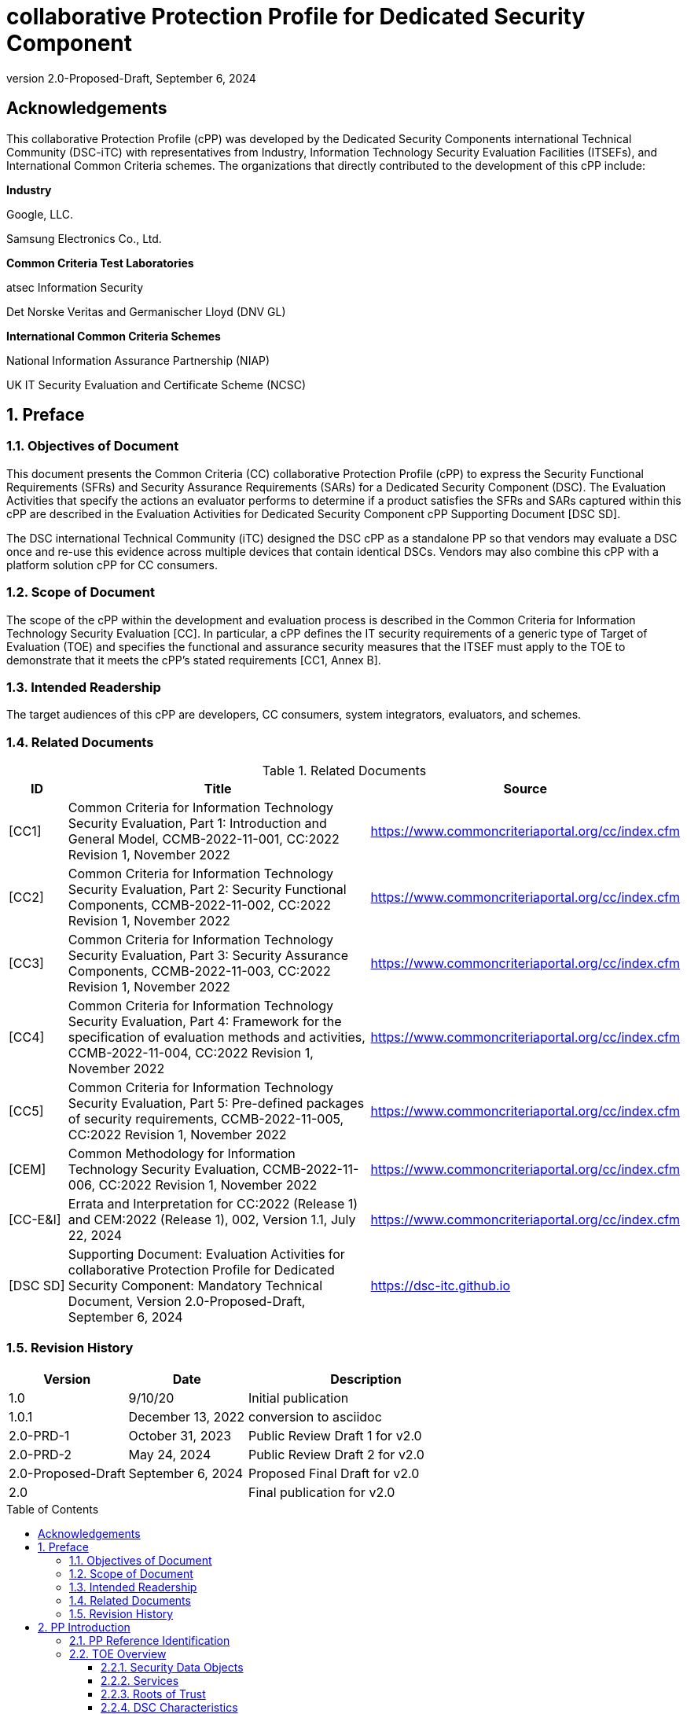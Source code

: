 = collaborative Protection Profile for Dedicated Security Component
:showtitle:
:toc: macro
:toclevels: 3
:sectnums:
:sectnumlevels: 5
:imagesdir: images
:revnumber: 2.0-Proposed-Draft
:revdate: September 6, 2024
:xrefstyle: full
:doctype: book
:chapter-refsig: Section

:iTC-longame: Dedicated Security Components
:iTC-shortname: DSC-iTC

:sectnums!:

== Acknowledgements
This collaborative Protection Profile (cPP) was developed by the {iTC-longame} international Technical Community ({iTC-shortname}) with representatives from Industry, Information Technology Security Evaluation Facilities (ITSEFs), and International Common Criteria schemes. The organizations that directly contributed to the development of this cPP include:

[.text-center]
*Industry*
[.text-center]
Google, LLC.
[.text-center]
Samsung Electronics Co., Ltd.
[.text-center]
*Common Criteria Test Laboratories*
[.text-center]
atsec Information Security
[.text-center]
Det Norske Veritas and Germanischer Lloyd (DNV GL)
[.text-center]
*International Common Criteria Schemes*
[.text-center]
National Information Assurance Partnership (NIAP)
[.text-center]
UK IT Security Evaluation and Certificate Scheme (NCSC)

:sectnums:

== Preface

=== Objectives of Document

This document presents the Common Criteria (CC) collaborative Protection Profile (cPP) to express the Security Functional Requirements (SFRs) and Security Assurance Requirements (SARs) for a Dedicated Security Component (DSC). The Evaluation Activities that specify the actions an evaluator performs to determine if a product satisfies the SFRs and SARs captured within this cPP are described in the Evaluation Activities for Dedicated Security Component cPP Supporting Document [DSC SD].

The DSC international Technical Community (iTC) designed the DSC cPP as a standalone PP so that vendors may evaluate a DSC once and re-use this evidence across multiple devices that contain identical DSCs. Vendors may also combine this cPP with a platform solution cPP for CC consumers.

=== Scope of Document

The scope of the cPP within the development and evaluation process is described in the Common Criteria for Information Technology Security Evaluation [CC]. In particular, a cPP defines the IT security requirements of a generic type of Target of Evaluation (TOE) and specifies the functional and assurance security measures that the ITSEF must apply to the TOE to demonstrate that it meets the cPP's stated requirements [CC1, Annex B].

=== Intended Readership

The target audiences of this cPP are developers, CC consumers, system integrators, evaluators, and schemes.

=== Related Documents

.Related Documents
[[RelatedDocs]]
[cols=".^1,.^6,.^3",options=header]
|===

|ID
|Title
|Source

|[CC1] 
|Common Criteria for Information Technology Security Evaluation, Part 1: Introduction and General Model, CCMB-2022-11-001, CC:2022 Revision 1, November 2022
|https://www.commoncriteriaportal.org/cc/index.cfm

|[CC2]
|Common Criteria for Information Technology Security Evaluation, Part 2: Security Functional Components, CCMB-2022-11-002, CC:2022 Revision 1, November 2022
|https://www.commoncriteriaportal.org/cc/index.cfm

|[CC3]
|Common Criteria for Information Technology Security Evaluation, Part 3: Security Assurance Components, CCMB-2022-11-003, CC:2022 Revision 1, November 2022
|https://www.commoncriteriaportal.org/cc/index.cfm

|[CC4]
|Common Criteria for Information Technology Security Evaluation, Part 4: Framework for the specification of evaluation methods and activities, CCMB-2022-11-004, CC:2022 Revision 1, November 2022
|https://www.commoncriteriaportal.org/cc/index.cfm

|[CC5]
|Common Criteria for Information Technology Security Evaluation, Part 5: Pre-defined packages of security requirements, CCMB-2022-11-005, CC:2022 Revision 1, November 2022
|https://www.commoncriteriaportal.org/cc/index.cfm

|[CEM]
|Common Methodology for Information Technology Security Evaluation, CCMB-2022-11-006, CC:2022 Revision 1, November 2022
|https://www.commoncriteriaportal.org/cc/index.cfm

|[CC-E&I]
|Errata and Interpretation for CC:2022 (Release 1) and CEM:2022 (Release 1), 002, Version 1.1, July 22, 2024
|https://www.commoncriteriaportal.org/cc/index.cfm

|[DSC SD]
|Supporting Document: Evaluation Activities for collaborative Protection Profile for Dedicated Security Component: Mandatory Technical Document, Version 2.0-Proposed-Draft, September 6, 2024
|https://dsc-itc.github.io

|===

=== Revision History

[cols=".^1,.^1,.^2",options=header]
|===

|Version
|Date
|Description

|1.0
|9/10/20
|Initial publication

|1.0.1
|December 13, 2022
|conversion to asciidoc

|2.0-PRD-1
|October 31, 2023
|Public Review Draft 1 for v2.0

|2.0-PRD-2

|May 24, 2024
|Public Review Draft 2 for v2.0

|2.0-Proposed-Draft
|September 6, 2024
|Proposed Final Draft for v2.0

|2.0
|
|Final publication for v2.0

|===

toc::[]

[discrete]
=== List of Figures
list-of::image[]

[discrete]
=== List of Tables
list-of::table[]

:xrefstyle: short

== PP Introduction

=== PP Reference Identification

PP Reference: collaborative Protection Profile for Dedicated Security Component

PP Version: {revnumber}

PP Date: {revdate}

=== TOE Overview

The Target of Evaluation (TOE) is a Dedicated Security Component (DSC). In the context of this cPP, a DSC is the combination of one or more hardware component(s) and its controlling OS or firmware. The firmware should be dedicated to providing the encompassing platform with services for the provisioning, protection, and use of Security Data Objects (SDOs), which are composed of Security Data Elements (SDEs) such as keys, identities, attributes. See <<RepofTOE>> for an example of a TOE representation.

.Representation of the Target of Evaluation (TOE)
[[RepofTOE]]
image::representationofTOE.png[]

The TOE should be one or more discrete and embedded hardware components that provide well-scoped security functions that are physically inaccessible directly from the rich operating system. The DSC TOE would consist of isolated firmware and circuitry capable of executing well-defined commands against SDEs/SDOs within the TOE and outside the TOE across restricted interfaces. The DSC TOE is not intended to be a discrete, separate stand-alone component, but one which is directly embedded into a larger system.

There are many possible configurations for a DSC. Some examples are:

* A DSC may be comprised of a single embedded component within a device, such as a Secure Enclave Processor (SEP) or System on Chip (SoC)
* A multi-component system comprised of a software layer and several hardware components (which may be discrete or embedded), such as a Trusted Execution Environment (TEE)

Other configurations are possible, with the key point being the DSC is embedded within a larger system and is not a discrete component. 

These dedicated hardware/software components are isolated components of a larger physical package. <<ExofTOEInt>> below shows a block diagram of a typical example of a DSC TOE with all of its internal components.

.Example of TOE Internal Components
[[ExofTOEInt]]
image::internalexampleofTOE.png[]

==== Security Data Objects

.Composition of an SDO
[[SDOcomposition]]
image::SDOcomposition.png[]

An SDO is created by combining SDEs with some attributes. Each SDE used to create the SDO reaches the DSC in one of the following ways:

* By parsing SDEs received via secure channels (see O.PARSE_PROTECTION). 
* By generating the SDEs locally on the DSC as part of the Provisioning service. 

An SDO may include one or more SDEs from one or both of these sources. In the Provisioning step, the relevant SDEs are then bound together with a set of attributes resulting in an SDO. Explicit binding occurs when the DSC includes one or more SDEs along with their attributes in a formatted structure to form the SDO. An X.509 certificate is just one example of an SDO (where the signature in the certificate provides the binding of the attributes contained). A DSC protects the integrity of an SDO (see O.DATA_PROTECTION).

Explicit binding may also occur when the DSC wraps an SDO prior to storing it externally. <<SDOcomposition>> shows an example SDO with binding data used to secure an arbitrary number of SDEs.

Implicit binding may occur by virtue of the location of SDEs within the DSC. An implicit binding may occur for pre-installed SDEs, in which case the DSC restricts the functionality it allows with the SDEs as part of the firmware itself. It may also occur when the contents of certain protected storage locations carry with them implicit attributes simply by existing in these locations.

Vendors may pre-install keys and other material in the DSC during the manufacturing process, or the DSC may automatically generate keys or other material upon first boot. Since the user (an administrator or client application acting on behalf of a human user) provides no input to these items, the cPP calls these pre-installed SDEs. Pre-installed SDEs have two distinguishing characteristics:

* These keys may persist over a factory reset; and 
* They may not be accessible to administrators. 

If the SDOs have been erased (e.g. due to a tamper response), then a factory reset may not be possible. Following an initial boot (e.g. first boot by end-user, or following a factory reset), a DSC may generate SDEs unique to an instance of a DSC that are persisted across user sessions. These are considered to be pre-installed SDEs.

Pre-installed SDOs (i.e., SDEs with implicit binding installed by the vendor at manufacturing time) are typically not accessible by non-administrative users of the platform (i.e., client applications) and are reserved for use by the DSC itself to manage its sub-components, keys, and, indirectly, user content. Pre-installed SDOs typically have implicitly bound attributes. Since pre-installed SDOs rarely, if ever, leave the DSC, they may have no formal structure containing attributes. That does not mean these attributes do not exist; only that there exists no structure in which one would find them all in one place.

The DSC may allow the modification of attributes for pre-installed SDOs. One example would be the authorization value necessary to use the SDO. Obviously, the vendor may have a strong desire to keep the users of the DSC from changing the SDE itself, or deleting it. They could allow administrators to hide the SDO, but not delete it for the sake of factory resets.

Another case of implicit binding occurs when a DSC reserves a bank of user-accessible registers with common attributes. The bank contains one or more registers, usually all of the same size. Again, the functionality within the firmware determines the attributes especially when the function applies only to one or more members of the bank of reserved registers. Without the benefit of a structure with explicit attributes, the DSC relies on the firmware to enforce the policies inherent to the attributes associated with a bank of registers; for example, the DSC firmware implicitly binds the common attributes to the bank of registers.

An SDO held in the DSC may be exported (propagated) only if it is either in a wrapped form (i.e. with confidentiality and integrity of the SDO protected by a cryptographic key-based operation), or if it is transmitted over a secure channel (protecting confidentiality, integrity and optionally authenticity of the receiving endpoint).

==== Services
.Services Provided by the TOE
[[ServicesbyTOE]]
image::TOEservices.png[,600]

The labels in Figure 4 refer to the following:

* SDE: Security Data Element
* SDO: Security Data Object (composed of SDEs and attributes)
* SDO ID: Unique identifier for an SDO
* SDO1: SDO that is modified or is a reference to original SDO
* SDO2: SDO that is bound to the DSC but stored outside of it

DSCs provide seven core security services to a platform as illustrated in <<Core Security Services>>.

.Core Security Services
[[CoreSecurityServices]]
[cols="1,5",options=header]
|===
|Service
|Description

|Parse
|The DSC shall ingest pre-installed keys, credentials, tokens, attributes, etc. from trusted components or services external to its boundary either across a secured channel or in a manner that the objects are protected for use only by the DSC.

|Provision
|The DSC shall create SDOs from parsed or generated SDEs and attributes using binding mechanisms to apply integrity protection to the SDEs together with their attributes.

|Protect
|The DSC shall manage protected storage for all SDOs. DSCs may implement local storage internal to the DSC boundary or utlilize external storage outside the DSC boundary. A DSC shall maintain the integrity and confidentiality (if required) of SDOs stored both inside and outside the boundary.

|Process
|The DSC shall modify and use SDOs or their attributes on behalf of authorized entities. The Process service shall coordinate with the Protect service for storage of the SDOs while not in use and shall collaborate with the Prove service to authenticate the requesting entity and validate their authorization for access to the SDO in the requested mode. The Process service shall submit an SDO to the Purge service when it is no longer needed by the platform.

|Prove
|The DSC may attest to a remote entity that the DSC is currently in a specific state. During this process, the DSC shall use the appropriate attributes or authentication tokens (such as nonces, digital signatures, etc.) to enable the remote entity to verify the authenticity of the source of the evidence.

|Purge
|When the platform no longer needs an SDO, the DSC shall execute a mechanism for destroying the SDO by permanently removing it from the DSC to protect against unauthorized recovery.

|Propagate
|If an SDO is required by or allowed to be used by a remote peer, the DSC shall ensure that the SDO is exported only as a protected object or is transmitted over a trusted channel.

|===

==== Roots of Trust

This collaborative Protection Profile (cPP) assumes a DSC will contain a Root of Trust (RoT) that is comprised of the compute engine, one set of firmware code, and pre-installed SDOs, including a unique identity bound to the hardware. The firmware code may be immutable, or it may be mutable but with controlled, authenticated, and authorized updates allowed to ensure continued integrity of the RoT. This code may provide one or more RoT services, such as a RoT for Measurement, Verification, or Reporting. The unique identity bound to the hardware should be immutable and third parties should be able to authenticate the manufacturer of the Root of Trust through its unique identity (e.g., the unique identity may be a credential signed by the manufacturer).

==== DSC Characteristics

The security functional requirements rely on the following characteristics of the DSC:

* Subjects
* Roles
* Objects
* Security Attributes
* Operations

Subjects: The following list contains the fundamental actors in the expected operational use cases of the DSC. The first three are active actors, while the fourth is usually passive but could be active.

* S.DSC - DSC with security attribute DSC.ID, which is the identity of the DSC
* S.Admin - Admin (an authorized administrator with special privileges) security attribute - See <<Roles>> for more discussion on administrator roles.
* S.CApp - Client Application (CApp) (i.e. an authorized user or an application with a verifiable identity) with security attribute CApp.ID - See <<Roles>> for more discussion on user roles.
* S.EPS - External Platform Storage (EPS) (e.g. transient SDE/SDO source and destination, in the case of data imported and exported for the sole use inside the DSC). In the case of a passive EPS, the DSC will properly protect the integrity and confidentiality of the objects it stores and retrieves from there. In the case of an active EPS with security attribute EPS.ID, the DSC and EPS may choose to create a secure channel through which they will pass objects back and forth.

Roles: Users of the DSC are assigned to Roles which enumerate the permissions which are granted to the Objects and Operations. See <<Roles>> for more discussion on roles.

Objects: The following list contains objects the DSC expects to use during the expected operational use cases.

* OB.P_SDO - Pre-installed SDOs (e.g. DSC.ID) with security attributes listed in the next paragraph.
* OB.T_SDO - Transient SDOs or just SDOs (i.e. SDOs in the DSC currently, but are either ephemeral or are normally stored external to DSC when not in use) with security attributes listed in the next paragraphs. See <<Key Usage>>, <<Key Hierarchies>>, and <<SDEs and SDOs>> for more discussion on keys, which are the primary use cases for SDOs.
* OB.AuthData - Authorization Data (including authentication data, e.g. PINs, passwords, tokens) 
* OB.Pstate - Platform State (e.g. measurements and assertions)
* OB.FAACntr - Failed Authorization Attempt Counters
* OB.AntiReplay - Anti-replay tokens (e.g. counters, nonces, etc.)
* OB.Context - Session Context (The DSC may maintain one or more sessions with a CApp involving one or more of SDOs, Authorization Data, Platform State, Failed Authorization Counters, and Anti-Replay Tokens. The DSC may represent internally the state of these objects at any given time in a Session Context) - See <<Sessions>> for more discussion on sessions.

Security Attributes: The following list contains the minimum security attributes for a DSC. Individual DSCs may implement additional security attributes beyond this (whether they are additional standalone attributes or additional attributes that are associated with SDOs); the ST author is expected to identify these.

* DSC.ID - The DSC identifier. It may also serve as the identifier for the DSC RoT.
* CApp.ID - The Client Application identifier.
* EPS.ID - The External Platform Storage (EPS) identifier. This attribute is optional for a passive EPS (i.e. plain memory that only stores information). If the DSC uses an active EPS to manage storage, then support for this attribute is required.
* SDO.* - The SDO Security Attributes:
** SDO.ID - SDO Identifier
** SDO.Type - SDO Type
** SDO.AuthData - SDO Reference authorization data
** SDO.Reauth - SDO re-authorization conditions
** SDO.Conf - SDO confidential SDE list
** SDO.Export - SDO export flag
** SDO.Integrity - SDO integrity protection data
** SDO.Bind - SDO binding data

Operations: The following list contains the expected operations of a DSC.

* OP.Import (See Parse) - The DSC may receive SDOs, SDEs, Authorization Data, Platform State, Anti-Replay Tokens or Session Contexts from the CApp or the EPS. The Admin may also give the DSC Authorization Data.
* OP.Create (See Provision) - The DSC may create SDOs, SDEs, Authorization Data, Platform State, Anti-Replay Tokens, or Session Contexts with authorization from a CApp or Admin.
* OP.Use (See Process) - The DSC may use or perform a cryptographic operation on Pre-Provisioned SDOs, Transient SDOs, SDEs, Authorization Data, Platform State, Anti-Replay Tokens, or Session Contexts with Create authorization from a CApp or Admin. Cryptographic operations may include encryption, decryption, hashing, signature generation, and signature verification.
* OP.Modify (See Process) - The DSC may modify SDOs, SDEs, Authorization Data, Platform State, Anti-Replay Tokens, or Session Contexts with authorization from a CApp or Admin.
* OP.Attest (See Prove) - The DSC may create an attestation of Platform State using an SDO or Pre-Provisioned SDO and Anti-Replay Tokens as authorized by a CApp or Admin respectively. 
* OP.Store (See Protect) - The DSC may store SDOs, SDEs, Authorization Data, Platform State, Anti-Replay Tokens, or Session Contexts in protected storage of the DSC. See section 2.4.5 for more discussion on protected storage.
* OP.Export (See Propagate) - The DSC may export SDOs, SDEs, Authorization Data, Platform State, or Anti-Replay Tokens to a CApp or EPS with the proper authorization from the owner of each object. In the case of EPS, the DSC will bind the objects to the DSC in such a way as to deny other DSCs or entities the ability to import, use, modify, attest, store, export, or destroy them. The DSC may export Session Contexts only to an EPS binding it in the same way as above.
* OP.Destroy (See Purge) - The DSC may purge SDOs, SDEs, Authorization Data, Platform State, Anti-Replay Tokens, or Session Contexts in protected storage with proper authorization from the owner of each object.

===== Concept of Users in DSC

The entities using the DSC will be client applications on the platform. They may be acting as proxies for users or may have identities of their own. The DSC will not be able to distinguish the difference; therefore, the cPP will recognize an entity known as the Client Application (CApp), as the user presenting authentication tokens and authorization values (collectively known as authorization data) to the DSC for the purposes of identity verification and authorization to perform operations. 

The term users may be used throughout the cPP as a stand-in for Client Application, but there is not a specific requirement for direct user accounts or users within the system as opposed to the Client Applications.

==== Roles

As with many systems, rather than managing access rights individually for each "user" of the DSC, access rights are managed through the use of roles. Within the DSC, there are three possible roles that are defined. These roles are defined as:

* ADM-R - Owner Admin role - the administrator role related to the management of the DSC once it has been integrated into a platform.
* MFGADM-R - Manufacturer Admin role - the administrator role related to the management of firmware and key material that form the basis for the root of trust.
* CApp-R - Client Application role - the client role of the DSC that requests and utilizes the functionality provided by the DSC.

Depending on the configuration of the DSC, there may not be a separation of the Admin roles, such that the capabilities of the ADM-R and MFGADM-R roles are combined into a single role. For the purposes of the cPP, unless specifically called out, all administration roles are assumed to be combined and will use ADM-R.

As the DSC is generally a component within a larger system or platform, the roles of the DSC are specific to the DSC. While there may be matching roles between the DSC and its platform, the roles here are specifically those in the DSC and are independent of any defined on the platform.

The ADM-R role provides sufficient privileges to manage the functionality of the DSC. As a role designed for the administrator, this role may be responsible for the following:

* Manage access control for SDOs (does not mean the contents of any particular SDO can be read by the administrator)
* Manage the configuration of the DSC

The MFGADM-R role, if explicitly defined in a DSC, may include the following responsibilities (which may be part of the ADM-R role otherwise):

* Manage the pre-installed SDOs and configuration of the DSC

The CApp-R role is focused on utilization of the functionality provided by the DSC. The following would be representative of the responsibilities for this role:

* Requesting the creation of the SDOs
* Accessing or modifying created SDOs
* Deleting created SDOs

The ADM-R role does not mean that an administrator may be able to read the contents of any SDO even though it may be able to manage access rights on the SDO.

The management of timely updates (security or functional) for the DSC may be handled in a variety of ways, and as such may be associated with any role (though clearly this should be restricted to a well-defined "user").

In general, the CApp-R role is expected to be the primary role used when the components of the platform call to access the services provided by the DSC. Some examples of entities that may call the DSC and utilize the CApp-R role include:

* A content provider controlling access to its content through an application.
* A human entity using the platform who has an identity that they use to authenticate themselves to the content provider through a CApp.
* An application vendor acting on its own behalf to update software on the platform.
* An original equipment manufacturer (OEM) that designed and manufactured a more complex system with the DSC as a component (assuming that the DSC manufacturer and the manufacturer of the more complex system using the DSC as a component are different entities).

=== TOE Use Cases

DSCs are used in platforms to support mobile commerce, to manage platform credentials, manage user access to sensitive resources such as enterprise data centers or entertainment content servers, to manage and protect data-in-transit such as through secure channels or VPN tunnels, and to manage and protect keying, authentication, and authorization material for data-at-rest solutions such as self-encrypting drives.

For the mobile commerce use case, users, merchants, and financial institutions expect and require that financial transactions between them and their platforms be trusted and secure. For example,

* All peers to a transaction must be able to authenticate each other.
* The integrity of the transaction must be ensured.

To support such transactions, a DSC performs the following:

* Ingests data elements and attributes and exports the data objects associated with these transactions and the identities of the parties
* Generates data objects to use for these transactions.
* Securely stores data elements bound with their attributes within a protected hardware boundary.
* Authenticates and processes these data elements within a protected execution environment to ensure the authenticity of the parties and the transactions.
* Establishes secure communications channels between the parties to ensure the integrity and confidentiality of the transactions.
* Securely erases data objects when no longer needed.
* Ensures its own integrity and authenticity prior to execution.

DSCs are implemented to satisfy the following use cases:

*[USE CASE 1] Protected Key Store*

A platform leveraging DSCs as a hardware-secured Private Key Store facilitates the use of secure and protected storage of secret symmetric keys and private asymmetric keys for access to data and services. These DSCs would provide safe use of the private and secret keys inside the protected hardware boundary.

*[USE CASE 2] User / Platform Authentication to Enterprise Managed Resources*

A platform leveraging DSCs for a hardware-secured ID facilitates the use of the platform as a secure and reliable form of authentication for authorized access to highly sensitive local or remote data and services.

*[USE CASE 3] Mobile Commerce*

A platform that uses DSCs facilitates secure storage and protected use of credentials for financial transactions between trusted and authorized users, platforms, merchants and financial institutions. These DSCs would provide safe use of the credentials inside the protected hardware boundary. The use of certified hardware-isolated credential stores on smart platforms and only unlocking their use with authenticated authorization provides confidence that the transaction was indeed authorized by the approved 'platform holder'.

=== Key Reference Model

The Key Reference Model abstraction draws inspiration from several different DSC products. The products distinguish themselves from one another in the types of keys supported, how they are protected, the types of applications supported, the number of layers of key, and the number of keys at each layer.

The following paragraphs describe the relationships between elements of the DSC.

==== Key Usage

One way to categorize keys is by the cryptographic functions they are allowed to participate in. When one creates a key, one often restricts its use to encryption and decryption, or to signature generation and verification. There are exceptions to this rule, especially in proof of possession protocols. However, certification regimes often require strict separation of usage in regards to encryption/decryption and signature generation/verification: one may use a key for one or the other, but never both. As such, a DSC may have to enforce this separation of usage for keys; this may mean that an attribute must accompany a key to help the DSC in its enforcement.

==== Sessions

For a DSC, a connection is established between a CApp and the services provided by the DSC when keys or services are requested. Each time the CApp establishes a connection to the DSC the CApp is authenticated to ensure the CApp has authorization to the requested keys. Since a CApp (acting as an agent of the user) may utilize their DSC keys multiple times, the establishment of individual connections for each use can be a resource constraint for the DSC as authorization methods using public keys tend to be resource intensive (i.e. uses a fair amount of internal memory and takes a long time).

As an alternative to requiring authorization for each access to a key, the DSC could allow the user or owner of the key to open a session. With a session, the CApp would provide the authentication data for the first connection, then the DSC would maintain the session and authorization using a series of less resource-intensive challenges and responses. In some instances the DSC may still require additional authorization (such as an elevation of privileges) to access keys (or different, related keys). Such a protocol of challenges and responses may generate and use ephemeral authorization tokens, which would be one form of critical security parameter (CSP). The DSC may have to switch session contexts in and out of the DSC to external temporary storage, which necessitates the protection of these CSPs. Such a session context is one type of SDO.

A session is a local connection only, between the CApp on the platform containing the DSC and the DSC itself. If the activities involving the DSC involve a connection with a remote system (i.e. something not on the platform), such a remote connection is the responsibility of the CApp. While the DSC may assist in establishing the remote connection, the DSC itself is only aware of the session between the CApp and the DSC itself.

Where a DSC may support a direct connection to a remote entity, this connection is established over a channel, with its own separate requirements (a channel may also support sessions, but that is dependent on the protocol used).

==== Key Hierarchies

Another way to categorize keys is the relationship they have with each other. A DSC may have a key hierarchy, or key chain, whereby data at rest is protected by one or more keys, which are protected in turn by one or more additional keys, and potentially so on. This model calls out three categories of keys generally found on typical DSCs. DSCs may contain Root Keys, Intermediate (or Branch) Keys, and Leaf Keys.

Most DSCs have a concept of Root Keys. These keys are typically provisioned by the DSC manufacturer and have some permanence in the DSC. Root Keys may be derived from seeds (which is discussed later), injected at manufacturing time, or provisioned by a user. Root keys installed by the manufacturers are considered administrator key material. Typically, normal client applications, including OEMs, should not alter or erase this material unless specifically authorized to do so. Root keys installed by the administrator should be similarly restricted. Client application-installed root keys, on the other hand, are not considered as permanent since the client application or the administrator can remove them at any time without authorization.

Root Keys may either be encryption/decryption keys, signature verification keys, or signature generation keys. Encryption/decryption keys, or simply Root Encryption Key (REK), usually anchor a hierarchy of keys stored external to the DSC necessitating both the encryption key to protect the key outside the DSC, and the decryption key to expose its contents within the protected and secure confines of the DSC. The signature verification keys from public key schemes should always contain the public portion and never the private portion. Use of signature generation keys as Root Keys is rare.

Most DSCs have a concept of Intermediate Keys. These are sometimes known as Branch Keys, Key Encryption Keys, and Key Wrapping Keys. In the SFRs of this cPP, these will be referred to as Key Encryption Keys (KEKs), even if the target of encryption is not a key. Intermediate Keys must always be encryption/decryption keys. Intermediate Keys cannot be signing keys.

Note that although chained certificates (see certificates below) are one form of a sequence of keys, each of which signs another key, the creation and verification of such a chain of certificates is out of scope for the core requirements of the cPP; however, it may be added as a package if one or both of these features (creating the chain and verifying the chain) is indeed present in the DSC. Nonetheless, the primitives of signing and verification are present due to other cryptographic operations in scope for this cPP.

Intermediate Keys should always be protected (i.e. wrapped) by either a Root Key or another Intermediate Key.

Leaf Objects consist of Authorization Data and Leaf Keys. Leaf Keys can be either encryption, decryption, signature generation, or signature verification keys. Leaf Objects collectively refers to data that should be wrapped by either a Root Key or a KEK and is not subsequently used as a KEK itself. Leaf Keys used for encryption/decryption do not wrap other keys (at least in the context of the DSC; what happens outside the DSC with Leaf Keys is out of its control). In many contexts, a Leaf Key used for encryption/decryption is known as a Data Encryption Key (DEK). In the context of the DSC, this cPP will not assume how the user of the DSC will use the Leaf Keys it creates, and will refrain from using the term DEK.

Certificates contain either signed public keys or some sort of Authorization Data. Signature keys come in several varieties: signature generation keys, which contain a private key for signing (and maybe also the public key for verification) and signature verification keys, which contain only the public verification key and do not contain the private key (and thus cannot perform a signing function). There are also symmetric signature keys. In this case these consist of only a single key for both signing and verifying.

Authorization Data may have an arbitrary length of bits or bytes and may contain arbitrary or non-arbitrary values of bits or bytes.

Seeds have a special place in this Key Reference Model. Manufacturers, owners, and users of the DSC can use permanent seeds to create Root Keys. Manufacturers have good reasons to use seeds to derive Root Keys and other items in the Key Reference Model. These include:

* Seeds take less space to store than certain asymmetric keys for given desired cryptographic strengths.
* Having seeds that are unique per DSC increases the probability that the same key derivation function on different DSCs will yield unique keys.

<<ExampleKeyHierarchy>> contains an example of a hierarchy of keys where each lower-level key is wrapped by a higher-level key that is connected to it. The Root Encryption Key is an example of a Root Key. The numbered Key Encryption Keys are examples of Intermediate Keys. The Data Encryption Keys and Stored Keys are examples of Leaf Objects. <<ExampleKeyHierarchy>> serves as an illustration of key hierarchies; other configurations are possible.

.Example Key Hierarchy
[[ExampleKeyHierarchy]]
image::examplekeyhierarchy.png[,600]

Roles may play an important part in key hierarchies. One of the simplest models enforces a different hierarchy for each role at the Root Key level. Another way to put this is each hierarchy at the Root Key level supports a different role. However, for more complexity, once Intermediate Keys are allowed, then each Intermediate Key could serve as the root of a hierarchy of keys for a different role. Here is where the key functions and the roles come together. Roles may further divide into which role has the right to use a key, which role has the right to move the key from one parent to another, which role has the right to destroy a key, etc.

==== Protected Storage Locations

This cPP covers several different types of storage locations for keys and critical security parameters (CSPs) such as authentication tokens. Some DSCs may have a generous amount of protected storage internal to themselves, which allows it to accommodate all keys and CSPs in operational use, whether the DSC is performing operations to administer itself or operations on behalf of users. Other DSCs may have a minimal amount of protected storage locations with just enough to accommodate root keys along with a limited number of operational keys and CSPs for user authorized sessions.

For those cases in which the DSC relies on storage external to itself to accommodate all the keys and CSPs on which applications expect it to operate, it will either have to support secure channels to another DSC with a more generous allocation of protected storage locations, or use a series of wrapping keys to protect private keys and CSPs while outside of the DSC. Whether the DSC is powered on or powered off, the DSC is expected to provide support for protected storage locations for its Root Keys. If the DSC uses external storage without secure channels, then it should be ready to wrap both Intermediate Keys as well as the Leaf Objects. This implies that there will be some sort of structure on each of these items stored external to the DSC. The next section discusses that structure.

A conformant TOE may include "write-once" storage such as single-use eFuses. Since data is written to any such storage as part of the initial provisioning of the TOE, the data is considered immutable once the TOE has entered its evaluated configuration. The integrity of this data is maintained through the physical properties of its storage medium.

==== SDEs and SDOs

This section is used to map keys and authentication tokens to SDEs and SDOs. This cPP does not impose a strict structure on the items in the key hierarchy. An X.509 certificate is one example of a strict structure of a key with attributes. Collecting attributes of an SDE and composing an SDO structure with an SDE and attribute fields imposes temporal and storage penalties in all cases. In certain resource-constrained cases the attributes could be implicit. 

In the previous section on protected storage locations, a DSC may have to use storage external to itself. In these cases, an SDO of a wrapped key may contain a number of important attributes, such as a pointer to its parent, authorization values, and other indications of the functions allowed (encrypt vs. sign). Alternatively, some or all attributes may be implied, which means that only the keys or CSPs themselves exist outside the DSC. In either case, the sensitive values, such as private keys, secret keys, and CSPs, should be encrypted when outside the DSC. The parents of these objects are either Intermediate Keys, or encrypting Root Keys.

Some DSCs may want to distinguish between SDEs created within itself from SDEs ingested from an external source. Additionally, some DSCs may output SDEs without additional context or attributes from the DSC. A DSC, in some contexts, will not distinguish an ingested SDE from raw keys.

== CC Conformance Claims

As defined by the references [CC1], [CC2], [CC3], [CC4], [CC5] and [CC-E&I], this cPP:

* conforms to the requirements of Common Criteria CC:2022, Release 1
* is Part 2 extended, Part 3 conformant
* does not claim conformance to any other PP or package.

The methodology applied for the cPP evaluation is defined in [CEM] and refined by the Evaluation Activities in [DSC SD]. This cPP satisfies the following Assurance Families: APE_CCL.1, APE_ECD.1, APE_INT.1, APE_OBJ.1, APE_REQ.1 and APE_SPD.1.

In order to be conformant to this cPP, a TOE must demonstrate Exact Conformance. Exact Conformance is defined as the ST containing all of the requirements in <<Security Functional Requirements>> of this cPP (these are the mandatory SFRs), and potentially requirements from <<Optional Requirements>> (these are optional SFRs) or <<Selection-Based Requirements>> (these are selection-based SFRs, some of which will be mandatory according to the selections made in other SFRs) of this cPP. While iteration is allowed, no additional requirements (from CC Parts 2 or 3, or definitions of extended components not already included in this cPP) are allowed to be included in the ST. Further, no requirements in <<Security Functional Requirements>> of this cPP are allowed to be omitted.

The PPs and PP-Modules that are allowed to be specified in a PP-Configuration with this cPP are specified on the https://dsc-itc.github.io/[DSC-iTC website] Allowed Components page.

== Security Problem Definition

=== Assets

*R.AUTHDATA:* Authorization Data is managed by the TOE in support of the authorization services that it offers, including both user-provided authentication tokens and authorization values and those created by the TOE. Authorization Data may be special cases of SDEs, or they may be attributes in an SDO. The TSF may use Authorization Data to manage the use and disposition of a single SDE, or a broad class of SDEs. The TOE protects the integrity of Authorization Data, and in some cases, may protect their confidentiality.

*R.CONFKEY:* Confidential (or secret) keys used in symmetric cryptographic functions and private keys used in asymmetric cryptographic functions are managed and used by the TOE in support of the cryptographic services that it offers. This includes user keys that are owned and used by a specific user (which are a special case of an SDE), and support keys used in the implementation and operation of the TOE. The confidentiality and integrity of these keys must be protected.

*R.PUBKEY:* Public keys are managed and used by the TOE in support of the cryptographic services that it offers (including user keys and support keys). This includes user keys that are owned and used by a specific user (which are a special case of an SDE), and support keys used in the implementation and operation of the TOE. The integrity of these keys must be protected.

*R.SDE:* An SDE is an item of user data that is held in (and may be stored on) the TOE and that may be used only by an authorized subject (i.e. a user or process acting on behalf of that user). Typically the TOE will not know what an SDE represents in terms of the application or service that it is used for: it will characterize an SDE only in terms of the authorization requirements that are necessary to access it (i.e. the presentation and possibly processing of authorization data presented to the TOE), and the operations that can be performed on or with it after authorization has been achieved. An SDE may require protection of its confidentiality, its integrity, or both.

*R.SDO:* An SDO comprises one or more SDEs that are collectively bound to one or more attributes (e.g. an identifier for the identity that a key or authorization data is associated with). These attributes may necessarily be used by the TSF to enforce authorization policies concerning the allowed use and disposition of the subject SDEs. The bindings can either be explicit (e.g. in a well-formatted standards-based data structure) or implicit (e.g. by virtue of their location within the TOE which implies privileges of use and disposition by certain users), or a combination of both.

=== Threats

*T.BRUTE_FORCE_AUTH:* An unauthorized user may attempt to gain unauthorized access to the TOE by repeatedly and rapidly supplying a large number of permutations of authorization data, such as passwords, biometrics, etc. that protect the SDEs, in the hopes that valid authorization data can be obtained through brute force.

*T.HW_ATTACK:* An individual with physical access to the TOE may apply hardware attacks such as probing, physical manipulation, fault injection, environmental stress, or reactivating blocked test-features or other pre-delivery services to manipulate the behavior of the TOE to disclose SDEs.

*T.SDE_TRANSIT_COMPROMISE:* An attacker with the ability to observe data transmission into and out of the TOE may access or determine plaintext values of keys, authorization data, and other SDEs as the TSF transmits them into or out of the TOE.

*T.UNAUTH_UPDATE:* An unauthorized user may force the platform to update the TOE with firmware that compromises its security features. Poorly chosen update protocols, cryptographic algorithms, and keys sizes may allow adversaries to install software or firmware that bypasses security features or rolls back to firmware versions with compromised security features and provides them with unauthorized access to SDEs.

*T.UNAUTHORIZED_ACCESS:* An unauthorized user may gain unauthorized access to one or more SDEs within the TOE. If an adversary gains access to SDEs stored in the TSF, they may attempt to view, use, or destroy this data as well as impersonate a user or that user's platform.

*T.WEAK_CRYPTO:* An unauthorized user or attacker that observes network traffic transmitted to and from the TOE may cryptographically exploit poorly chosen cryptographic algorithms, random bit generators, ciphers or key sizes. Weak cryptography chosen by users or by TSF protection mechanisms puts the user's data (including SDEs), identity, and platform at risk of exploitation by adversaries.

*T.WEAK_ELEMENT_BINDING:* An unauthorized user may successfully break the association between SDEs, for example to replace one element with another element.

*T.WEAK_OWNERSHIP_BINDING:* A user may successfully access or manipulate SDEs that they do not own.

=== Assumptions

This section describes the assumptions made in identification of the threats and security requirements for dedicated security components. The dedicated security component is not expected to provide assurance in any of these areas, and as a result, requirements are not included to mitigate the threats associated.

*A.AUTH_USERS:* Authorized users follow all provided guidance regarding the safeguarding of SDEs held outside the TOE.

*A.CREDENTIAL_REVOCATION:* If a platform is lost, stolen, or compromised then there is a method of revocation of any credentials held (or equivalent method of mitigating the impact of potential access to the credentials). Credential revocation ensures that the loss of physical custody does not have significant negative impact on the security of the platform. This implies that an attacker has only limited access to the device to apply attacks. It further implies that the device owner is not seen as an attacker.

*A.ROT_INTEGRITY:* The vendor provides a RoT that is comprised of the TOE firmware, hardware, and pre-installed SDOs, free of intentionally malicious capabilities. The platform trusts the RoT since it cannot verify the integrity and authenticity of the RoT. Trust in the RoT may be intrinsic in the case of an immmutable RoT, while a mutable RoT will verify the authenticity and integrity of the updates before applying them.

*A.TRUSTED_PEER:* The remote peer communicating over a secure channel is trustworthy, and will not abuse the secure channel in order to introduce malware or fraudulent SDEs into the TOE.

=== Organizational Security Policies

There are no organizational security policies defined in this cPP.

== Security Objectives

=== Security Objectives for the TOE

This cPP is a Direct Rationale PP following Appendix B.5 of CC:2022 Part 1. Accordingly, no security objectives for the TOE are defined.

=== Security Objectives for the Operational Environment

The Operational Environment of the TOE implements technical and procedural measures to assist the TOE in correctly providing its security functionality. This section defines security objectives for the Operational Environment and consists of a set of statements describing the goals that the Operational Environment should achieve.

*OE.AUTH_USERS:* Authenticated users follow all provided guidance regarding the safeguarding of SDEs, especially authentication tokens such as passwords, pass-phrases, and biometrics.

*OE.PHYSICAL:* The platform holder will ensure that an attacker has no prolonged, unsupervised physical access to the platform. If a platform is lost or stolen then the platform holder will promptly initiate revocation of any credentials held (or equivalent method of mitigating the impact of potential access to the credentials). The platform may initiate the revocation based on local conditions or in response to remote signals such as from a service provider on the request of the platform holder.

*OE.TRUSTED_PEER:* Connections using secure channels are made only to trusted peers, in whom confidence has been established that they will not abuse the secure channel in order to introduce malware or fraudulent SDEs into the TOE.

=== Security Objectives Rationale

<<SPDMappingtoSO>> shows the mapping of Security Objectives for the Operational Environment to Threats and Assumptions, along with rationale for these mappings. This mapping is provided in compliance with CC:2022 Part 1 Appendix B.5.

.Security Problem Definition Mapping to Security Objectives
[[SPDMappingtoSO]]
[cols=".^1,.^2,3",options="header"]
|===
|Objective
|Threat or Assumption
|Rationale

|OE.AUTH_USERS
|A.AUTH_USERS
|This objective holds that sufficiently trained and trusted users will follow instructions as assumed.

.2+|OE.PHYSICAL
|A.CREDENTIAL_REVOCATION
|This objective ensures that an adversary will not have sufficient access to the TOE to exploit the login mechanism if the assumption holds that credential revocation is enforced upon a lost or stolen TOE.

|T.HW_ATTACK
|This objective ensures that the adversary has only a limited window of opportunity to engage in a hardware attack on the physical TOE.

.2+|OE.TRUSTED_PEER
|A.TRUSTED_PEER
|This objective holds that if the TOE's Operational Environment is configured such that the TSF can only communicate with trusted peer, then this assumption will be satisfied.

|A.ROT_INTEGRITY
|This objective holds that the vendor's RoT can be relied upon if the only entities that the TSF communicates with are trusted.

|===

The objectives can map to multiple assumptions or threats to fully define the objectives of the TOE and the operational environment.

== Security Functional Requirements

The individual security functional requirements are specified in the sections below. Based on selections made in these SFRs it will also be necessary to include some of the selection-based SFRs in Appendix B. Additional optional SFRs may also be adopted from those listed in Appendix A for those functions that are provided by the TOE instead of its Operational Environment.

The Evaluation Activities defined in [DSC SD] describe actions that the evaluator shall take in order to determine compliance of a particular TOE with the SFRs. The content of these Evaluation Activities will therefore provide more insight into deliverables required from TOE Developers.

=== Conventions

The conventions used in descriptions of the SFRs are as follows:

* Unaltered SFRs are stated in the form used in [CC2] or their extended component definition (ECD);
* Refinement made in the PP: the added/removed text is indicated with *bold text*/[.line-through]#strikethroughs#. When text is substituted (i.e. some text is added in place of some other text, which is then deleted), only the added text is included;

Note that a refinement is also used to indicate cases where the PP replaces an assignment defined for an SFR in [CC2] and replaces it with a selection;

* Selections:

** Wholly or partially completed in the PP: the selection values (i.e. the selection values adopted in the PP or the remaining selection values available for the ST) are indicated with [.underline]#underlined text#;
+
For example, "[_selection: disclosure, modification, loss of use_]" in [CC2] or an ECD might become "[.underline]#disclosure#" (completion) or "selection: [.underline]#disclosure, modification#" (partial completion) in the PP;

* Assignment wholly or partially completed in the PP: indicated with _italicized text_;
* Assignment completed within a selection in the PP: the completed assignment text is indicated with _[.underline]#italicized and underlined text#_
+
For example, "{empty}[selection: [.underline]#change_default, query, modify, delete, [_assignment: other operations_#]]" in [CC2] or an ECD might become "[.underline]#[change_default, [_select_tag_#]]" (completion of both selection and assignment) or "{empty}[selection: [.underline]#change_default, select_tag, [_select_value_#]]" (partial completion of selection, and completion of assignment) in the PP;

* Iteration: indicated by adding a string starting with "/" (e.g. "FCS_COP.1/Hash").

SFR text that is bold, italicized, and underlined indicates that the original SFR defined an assignment operation but the PP author completed that assignment by redefining it as a selection operation, which is also considered to be a refinement of the original SFR.

If the selection or assignment is to be completed by the ST author, it is preceded by 'selection:' or 'assignment:'. If the selection or assignment has been completed by the PP author and the ST author does not have the ability to modify it, the proper formatting convention is applied but the preceding word is not included. The exception to this is if the SFR definition includes multiple options in a selection or assignment and the PP has excluded certain options but at least two remain. In this case, the selection or assignment operations that are not permitted by this PP are removed without applying additional formatting and the 'selection:' or 'assignment:' text is preserved to show that the ST author still has the ability to choose from the reduced set of options.

Some SFRs include selections that determine or constrain other assignments or selections. In these cases, a table follows the requirement in which each row of the table defines a permitted set of choices. Individual entries in these tables may also require further selections or assignments. Within the tables, the selections and assignments just follow the normal conventions as the specific modifications applied to the SFR are included in the SFR itself, and the table will only follow the normal conventions under that specified within the SFR.

For example, for the <<SampleCrypto>>, the ST for a TOE that supports RSA keys must include the entries for 'Cryptographic Key Generation Algorithm', 'Cryptographic Algorithm Parameters', and 'List of Standards'. For 'Cryptographic Algorithm Parameters', the ST author must further select which of the required parameter information are supported. Likewise, if the TOE supports ECC the ST must include the entries from row for ECC along with the appropriate selections. The row identifiers (where applicable) are merely intended as quick reference handles; there is no expectation that the TSF actually refer to keys using this identifier (or that they are used within the ST except where useful).

.Sample Cryptographic Table
[[SampleCrypto]]
[cols=".^1,.^2,.^2",options=header]
|===

|Cryptographic Key Generation Algorithm
|Cryptographic Algorithm Parameters
|List of Standards

|RSA 
|Modulus of size [selection: 2048 bit, 3072 bit]
|NIST FIPS PUB 186-5 (Section A.1.1)

|ECC - Extra Random Bits 
|Elliptic Curve [selection: P-256, brainpoolP256r1, P-384, brainpoolP384r1, P-521, brainpoolP512r1]
|[selection: NIST FIPS PUB 186-5 (Section A.2.1), NIST SP 800-56A Rev. 3 (Section 5.6.1.2.1)]

[selection: NIST SP 800-186 (Section 4) [NIST Curves], RFC 5639 (section 3) [brainpool curves]]

|ECC - Rejection Sampling
|Elliptic Curve [selection: P-256, brainpoolP256r1, P-384, brainpoolP384r1, P-521, brainpoolP512r1]
|[selection: NIST FIPS PUB 186-5 (Section A.2.2), NIST SP 800-56A Rev. 3 (Section 5.6.1.2.2)]

[selection: NIST SP 800-186 (Section 4) [NIST Curves], RFC 5639 (section 3) [brainpool curves]]

|FFC - Extra Random Bits
|Static domain parameters approved for [selection: IKE groups [selection: MODP-2048, MODP-3072, MODP-4096, MODP-6144, MODP-8192], TLS groups [selection: ffdhe2048, ffdhe3072, ffdhe4096, ffdhe6144, ffdhe8192]]
|NIST SP 800-56A Rev. 3, RFC 3526, RFC 7919 [FFC domain parameters]

NIST SP 800-56A Rev. 3 (Section 5.6.1.1.3) [key pair generation]

|===

Extended SFRs (i.e. those SFRs that are not defined in [CC2]) are identified by having a label '_EXT' at the end of the SFR name.

=== Cryptographic Support

==== FCS_CKM.1 Cryptographic Key Generation

FCS_CKM.1 Cryptographic Key Generation

FCS_CKM.1.1:: The TSF shall generate cryptographic keys in accordance with a specified cryptographic key generation algorithm *corresponding to [.underline]#[selection:*#
+
* [.underline]#*Asymmetric keys generated in accordance with FCS_CKM.1/AKG,*#
* [.underline]#*Symmetric keys generated in accordance with FCS_CKM.1/SKG,*#
* [.underline]#*Derived keys generated in accordance with FCS_CKM.5*#
* [.underline]#*Derived keys generated in accordance with FCS_CKM_EXT.8*#
+
] [.line-through]#and specified cryptographic key sizes [_assignment: cryptographic key sizes_] that meet the following: [_assignment: list of standards_]#.

_Application Note {counter:remark_count}_:: _Cryptographic keys can include KEKs that protect keys as well as the keys used to protect SDEs and SDOs. DSCs should use key strengths commensurate with protecting the chosen symmetric encryption key strengths._
+
_If [.underline]#Asymmetric keys generated in accordance with FCS_CKM.1/AKG# is selected, the selection-based SFR FCS_CKM.1/AKG must be claimed by the TOE._
+
_If [.underline]#Symmetric keys generated in accordance with FCS_CKM.1/SKG# is selected, the selection-based SFR FCS_CKM.1/SKG must be claimed by the TOE._
+
_If [.underline]#Derived keys generated in accordance with FCS_CKM.5# is selected, the selection-based SFR FCS_CKM.5 must be claimed by the TOE._
+
_If [.underline]#Derived keys generated in accordance with FCS_CKM_EXT.8# is selected, the selection-based SFR FCS_CKM_EXT.8 must be claimed by the TOE._

==== FCS_CKM.2 Cryptographic Key Distribution

FCS_CKM.2 Cryptographic Key Distribution

FCS_CKM.2.1:: The TSF shall distribute cryptographic keys in accordance with a specified cryptographic key distribution method [*selection*: _key encapsulation as specified in FCS_COP.1/KeyEncap, key wrapping as specified in FCS_COP.1/KeyWrap, key wrapping as specified in FCS_COP.1/AEAD, physically protected channels as specified in FTP_ITP_EXT.1, encrypted data buffers as specified in FTP_ITE_EXT.1, cryptographically protected data channels as specified in FTP_ITC_EXT.1_] that meets the following: [_none_].


_Application Note {counter:remark_count}_:: _This SFR assumes there is no pre-shared key between the parties._

==== FCS_CKM.6 Timing and event of cryptographic key destruction

FCS_CKM.6 Timing and event of cryptographic key destruction

FCS_CKM.6.1:: The TSF shall destroy [*assignment*: _list of cryptographic keys (including keying material)_] when [*selection*: _no longer needed, [*assignment*: other circumstances for key or keying material destruction]_].

_Application Note {counter:remark_count}_:: _The TOE will have mechanisms to destroy keys, including intermediate keys and key material, by using an approved method as specified in FCS_CKM.6.2. Examples of keys include intermediate keys, leaf keys, encryption keys, and signing keys. Key material includes seeds, authentication secrets, passwords, PINs, and other secret values used to derive keys. The ST Author shall list all such keys and keying material that are subject to destruction in the first assignment._
+
_This SFR does not apply to the public component of asymmetric key pairs or to keys that are permitted to remain stored, such as device identification keys._

FCS_CKM.6.2:: The TSF shall destroy cryptographic keys and keying material specified by FCS_CKM.6.1 in accordance with a specified cryptographic key destruction method [.underline]#[*selection*:#

. [.underline]#For volatile memory, the destruction shall be executed by a [*selection*:# 
.. [.underline]#single overwrite consisting of [*selection*:# 
... [.underline]#a pseudo-random pattern using the TSF's RBG,#
... [.underline]#zeroes,#
... [.underline]#ones,#
... [.underline]#a new value of a key,#
... [.underline]#[*_assignment*: some value that does not contain any CSP_]],#
.. [.underline]#removal of power to the memory,#
.. [.underline]#removal of all references to the key directly followed by a request for garbage collection];#
. [.underline]#For non-volatile memory [*selection*:#
.. [.underline]#that employs a wear-leveling algorithm, the destruction shall be executed by a [*selection*:#
... [.underline]#single overwrite consisting of [*selection*: zeroes, ones, pseudo-random pattern, a new value of a key of the same size, [*_assignment:* some value that does not contain any CSP_]],# 
... [.underline]#block erase];#
.. [.underline]#that does not employ a wear-leveling algorithm, the destruction shall be executed by a [*selection*:#
... [.underline]#[*selection*: single, [*_assignment:* ST author defined multi-pass_]] overwrite consisting of [*selection*: zeros, ones, pseudo-random pattern, a new value of a key of the same size, [*_assignment:* some value that does not contain any CSP_]] followed by a read-verify. If the read-verification of the overwritten data fails, the process shall be repeated again up to [*_assignment:* number of times to attempt overwrite_] times, whereupon an error is returned.#
... [.underline]#block erase]#
+
]] that meets the following: [_no standard_].

_Application Note {counter:remark_count}_:: _In the case of volatile memory, the selection "removal of all references to the key directly followed by a request for garbage collection" is used in a situation where the TSF cannot address the specific physical memory locations holding the data to be erased and therefore relies on addressing logical addresses (which frees the relevant physical addresses holding the old data) and then requesting the platform to ensure that the data in the physical addresses is no longer available for reading (i.e. the "garbage collection" referred to in the SFR text)._
+
_The selection for destruction of data in non-volatile memory includes block erase as an option, and this option applies only to flash memory. A block erase does not require a read verify, since the mappings of logical addresses to the erased memory locations are erased as well as the data itself._
+
_Some selections allow assignment of "some value that does not contain any CSP." This means that the TOE uses some specified data not drawn from an RBG meeting FCS_RBG requirements, and not being any of the particular values listed as other selection options. The point of the phrase "does not contain any sensitive data" is to ensure that the overwritten data is carefully selected, and not taken from a general pool that might contain data that itself requires confidentiality protection._

==== FCS_CKM_EXT.7 Cryptographic Key Agreement

FCS_CKM_EXT.7 Cryptographic Key Agreement

FCS_CKM_EXT.7.1:: The TSF shall derive shared cryptographic keys with input from multiple parties in accordance with specified cryptographic key derivation algorithms [*selection*: _cryptographic algorithm_] and specified key sizes [*selection*: _cryptographic algorithm parameters_] that meets the following: [*selection*: _list of standards_].

.Cryptographic Key Agreement
[[KeyAgreement]]
[cols=".^1,.^2,.^2,.^2",options=header]
|===

|Identifier
|Cryptographic Algorithm
|Cryptographic Algorithm Parameters
|List of Standards

|KAS2
|RSA
|Modulus of size [selection: 2048, 3072, 4096, 6144, 8192] bits
|NIST SP 800-56B Rev. 2 (Section 8.3)

|DH
|Diffie-Hellman
|[selection: IKE groups [selection: MODP-2048, MODP-3072, MODP-4096, MODP-6144, MODP-8192], TLS groups [selection: ffdhe2048, ffdhe3072, ffdhe4096, ffdhe6144, ffdhe8192]]
|NIST SP 800-56A Rev. 3, [selection: RFC 3526 (Section [selection: 3, 4, 5, 6, 7]), RFC 7919 (Appendixes [selection: A.1, A.2, A.3, A.4, A.5])]

|ECDH-NIST
|ECDH with NIST curves
|[selection: NIST P-256, NIST P-384, NIST P-521]
|NIST SP 800-56A Rev. 3, NIST SP 800-186 (Appendix G.1)

|ECDH-BPC
|ECDH with Brainpool curves
|[selection: brainpoolP256r1, brainpoolP384r1, brainpoolP512r1]
|NIST SP 800-56A Rev. 3, NIST SP 800-186 (Appendix H.1)

|ECDH-Ed
|ECDH with Edwards Curves
|[selection: Edwards25519, Edwards448]
|RFC 7748

|ECIES
|ECIES
|[selection: brainpoolP256r1, brainpoolP384r1, brainpoolP512r1, NIST P-256, NIST P-384, NIST P-521]
|[selection: ANSI X9.63, IEEE 1363a, ISO/IEC 18033-2 Part 2, SECG SEC1 sec 5.1]

|KAS-KDF
|[selection: KDF-CTR, KDF-FB, KDF-DPI] with concatenated keys as input using [selection: AES-128-CMAC; AES-192-CMAC; AES-256-CMAC, HMAC-SHA-1; HMAC-SHA-256; HMAC-SHA-512] as the PRF.
|[selection: 128, 192, 256] bits
|NIST SP 800-108 Rev. 1 (Section 4) [KDF]

[selection: ISO/IEC 9797-1:2011 (CMAC), NIST SP 800-38B (CMAC), ISO/IEC 18033-3:2010 (AES), FIPS PUB 197 (AES),  ISO/IEC 9797-2:2021 (HMAC), FIPS PUB 198-1 (HMAC), ISO/IEC 10118-3:2018 (SHA), FIPS PUB 180-4 (SHA)] 

|KAS-KDF-KEK
|Encrypting one key with another using algorithm specified in FCS_COP.1/AEAD or FCS_COP.1/SKC
|[selection: 128, 192, 256] bits
|N/A

|KAS-KDF-XOR
|exclusive OR (XOR)
|[selection: 128, 192, 256] bits
|N/A

|===

_Application Note {counter:remark_count}_:: _This SFR captures methods for multi-party key agreement in which multiple parties contribute material used to derive the shared key used by each party to encrypt and decrypt incoming and outgoing messages. TOEs can use the derived keys as symmetric keys, keyed-hash keys, or cryptographic keys for key derivation functions._
+
_FCS_CKM.5 defines KDF-CTR, KDF-FB, and KDF-DPI._
+
_For the key derivation functions, when concatenating keys for AES-CMAC, the contributions from each party should be an equal number of bits, resulting in the selected key size (e.g., if each share is 128 bits and there are two parties, then the result after concatenation is a 256-bit key, which is appropriate only for AES-256-CMAC). For HMAC functions, the shares can be any size as long as the concatenated result is equal to or greater than the nominal cryptographic strength of the chosen hash function (e.g. if each share is 128 bits, then the result after concatenation is 256 bits, which can be used in any of SHA-1, SHA-256, or SHA-512)._
+
_For the key derivation functions and XOR, each party may have to use an asymmetric method from FCS_CKM.2 to transmit their shares to each other. Key shares may also come from a token, in which case, TOEs may use key access methods in FCS_CKM_EXT.3 to authorize access and use of those keys in this SFR._
+
_There are no standards that specify how to derive a key from two keys using KEK or XOR. For KEK, encrypting one key with another, one must use one of the algorithms listed in FCS_COP.1/AEAD or FCS_COP.1/SKC and indicate which of the inputs is the plaintext and which is the key. If XOR is selected, the ST Author should describe this method in the documentation._
+
_For ST authors, please consider the assumptions that opposite parties in the operational environment contribute keying material that meets the same requirements._

==== FCS_COP.1/Hash Cryptographic Operation (Hashing)

FCS_COP.1/Hash Cryptographic Operation (Hashing)

FCS_COP.1.1/Hash:: The TSF shall perform [_cryptographic hashing_] in accordance with a specified cryptographic algorithm {empty}[*selection*: [.underline]#_SHA-1, SHA-224, SHA-256, SHA-384, SHA-512, SHA-512/224, SHA-512/256, SHA3-224, SHA3-256, SHA3-384, SHA3-512_]# that meets the following: {empty}[*selection*: [.underline]#_ISO/IEC 10118-3:2018, FIPS PUB 180-4, FIPS PUB 202_]#.

_Application Note {counter:remark_count}_:: _The hash selection should be consistent with the overall strength of the algorithm used for signature generation. For example, the TOE should choose SHA-256 for 2048-bit RSA or ECC with P-256; SHA-384 for 3072-bit RSA, 4096-bit RSA, or ECC with P-384; and SHA-512 for ECC with P-521. The ST author selects the standard based on the algorithms selected. SHA-1 may be used as a general hash function and for the following applications: generating and verifying hash-based message authentication codes (HMACs), key derivation functions (KDFs), and random bit/number generation. SHA-1 may also be used for verifying old digital signatures and time stamps, if this is explicitly allowed by the application domain. SHA-1 should not be used in applications in which collision resistance is needed._

==== FCS_COP.1/KeyedHash Cryptographic Operation (Keyed Hash)

FCS_COP.1/KeyedHash Cryptographic Operation (Keyed Hash)

FCS_COP.1.1/KeyedHash:: The TSF shall perform [_keyed hash message authentication_] in accordance with a specified cryptographic algorithm [*selection*: _keyed hash algorithm_] and cryptographic key sizes [*selection*: _cryptographic key size_] that meet the following: [*selection*: _list of standards_].

.Keyed Hash
[[KeyedHashAlgorithms]]
[cols=".^1,.^1,.^3",options=header]
|===

|Keyed Hash Algorithm 
|Cryptographic Algorithm Parameters 
|List of Standards

|HMAC-SHA-1
|[selection: (ISO, FIPS) 160, (FIPS) 128] bits
|[selection: ISO/IEC 9797-2:2021 (Section 7 "MAC Algorithm 2"), FIPS PUB 198-1] [HMAC] 

[selection: ISO/IEC 10118-3:2018, FIPS PUB 180-4] [SHA] 

|HMAC-SHA-224
|[selection: (ISO, FIPS) 224, (FIPS)  192, 128] bits
|[selection: ISO/IEC 9797-2:2021 (Section 7 "MAC Algorithm 2"), FIPS PUB 198-1] [HMAC] 

[selection: ISO/IEC 10118-3:2018, FIPS PUB 180-4] [SHA] 

|HMAC-SHA-256
|[selection: (ISO, FIPS) 256, (FIPS) 192, 128] bits
|[selection: ISO/IEC 9797-2:2021 (Section 7 "MAC Algorithm 2"), FIPS PUB 198-1] [HMAC] 

[selection: ISO/IEC 10118-3:2018, FIPS PUB 180-4] [SHA] 

|HMAC-SHA-384
|[selection: (ISO, FIPS) 384, (FIPS) 256, 192, 128] bits
|[selection: ISO/IEC 9797-2:2021 (Section 7 "MAC Algorithm 2"), FIPS PUB 198-1] [HMAC] 

[selection: ISO/IEC 10118-3:2018, FIPS PUB 180-4] [SHA] 

|HMAC-SHA-512
|[selection: (ISO, FIPS) 512, (FIPS) 384, 256, 192, 128] bits
|[selection: ISO/IEC 9797-2:2021 (Section 7 "MAC Algorithm 2"), FIPS PUB 198-1] [HMAC] 

[selection: ISO/IEC 10118-3:2018, FIPS PUB 180-4] [SHA] 

|KMAC128
|128 bits
|[selection: ISO/IEC 9797-2:2021 (Section 9 "MAC Algorithm 4"), NIST SP 800-185 (Section 4 "KMAC")]

|KMAC256
|256 bits
|[selection: ISO/IEC 9797-2:2021 (Section 9 "MAC Algorithm 4"), NIST SP 800-185 (Section 4 "KMAC")]

|KMACXOF128
|128 bits	
|[selection: ISO/IEC 9797-2:2021, (Section 9 "MAC Algorithm 4"), NIST SP 800-185, (Section 4 "KMAC")]

|KMACXOF256
|256 bits
|[selection: ISO/IEC 9797-2:2021, (Section 9 "MAC Algorithm 4"), NIST SP 800-185, (Section 4 "KMAC")]

|===

_Application Note {counter:remark_count}_:: _The HMAC minimum key sizes in the table are specified in the ISO 9797-2:2021 standard, which requires that the minimum key size be equal to the digest size. The FIPS PUB 198-1 standard specifies no minimum or maximum key sizes, so if FIPS PUB 198-1 is selected, larger or smaller key sizes may be used._

:xrefstyle: full

==== FCS_COP.1/SigGen Cryptographic Operation (Signature Generation)

FCS_COP.1/SigGen Cryptographic Operation (Signature Generation)

FCS_COP.1.1/SigGen:: The TSF shall perform [_digital signature generation_] in accordance with a specified cryptographic algorithm [*selection*: _cryptographic algorithm_] and cryptographic *algorithm parameters* [.line-through]#key sizes# {empty}[*selection*: _cryptographic *algorithm parameters* [.line-through]#key sizes#_] that meet the following: [*Selection*: _list of standards_].

.Signature Generation
[[SigGenOps]]
[cols=".^1,.^2,.^2,.^2",options=header]
|===

|Identifier
|Cryptographic Algorithm
|Cryptographic Algorithm Parameters
|List of Standards

|RSA-PKCS
|RSASSA-PKCS1-v1_5
|Modulus of size [selection: 2048, 3072, 4096] bits, hash or XOF [selection: SHA-256, SHA-384, SHA-512, SHA3-256, SHA3-384, SHA3-512]
|[selection: RFC 8017, PKCS #1 v2.2 (Section 8.2), FIPS PUB 186-5 (Section 5.4)] [RSASSA-PKCS1-v1_5]

[selection: ISO/IEC 10118-3:2018, FIPS PUB 180-4 [SHA2], FIPS PUB 202 [SHA3]]

|RSA-PSS
|RSASSA-PSS
|Modulus of size [selection: 2048, 3072, 4096] bits, hash or XOF [selection: SHA-256, SHA-384, SHA-512, SHA3-256, SHA3-384, SHA3-512, SHAKE128, SHAKE256]
|[selection: RFC 8017, PKCS#1v2.2 (Section 8.1); FIPS PUB 186-5 (Section 5.4)] [RSASSA-PSS]

[selection: ISO/IEC 10118-3:2018, FIPS PUB 180-4 [SHA2], FIPS PUB 202 [SHA3, SHAKE]]

|ECDSA
|ECDSA
|Elliptic Curve [selection: brainpoolP256r1, brainpoolP384r1, brainpoolP512r1, NIST P-256, NIST P-384, NIST P-521], per-message secret number generation [selection: extra random bits, rejection sampling, deterministic] and hash or XOF function using [selection: SHA-256, SHA-384, SHA-512, SHA3-256, SHA3-384, SHA3-512, SHAKE128, SHAKE256]
|[selection: ISO/IEC 14888-3:2018 (Sub Clause 6.6), FIPS PUB 186-5 (Sections 6.3.1, 6.4.1)] [ECDSA]

[selection: RFC 5639 (Section 3) [Brainpool Curves], NIST SP-800 186 (Section 4) [NIST Curves]]

[selection: ISO/IEC 10118-3:2018, FIPS PUB 180-4 [SHA2], FIPS PUB 202 [SHA3, SHAKE], FIPS PUB 186-5 Appendix A3 [per-message secret number generation]]

|KCDSA
|KCDSA
|hash or XOF function using [selection: SHA-256, SHA-384, SHA-512, SHA3-256, SHA3-384, SHA3-512, SHAKE128, SHAKE256]
|ISO/IEC 14888-3:2018 (Sub Clause 6.3) [KCDSA]

[selection: ISO/IEC 10118-3:2018 (Clause 10, 14), FIPS PUB 180-4 [SHA2], FIPS PUB 202 [SHA3, SHAKE]]

|EC-KCDSA
|EC-KCDSA 
|Elliptic Curve [selection: NIST P-224, NIST P-256, NIST B-233, NIST B-283, NIST K-233, NIST K-283] using hash or XOF [selection: SHA-224, SHA-256, SHA3-256, SHA3-384, SHA3-512, SHAKE128, SHAKE256]
|ISO/IEC 14888-3:2018 (Sub Clause 6.7) [EC-KCDSA]

NIST SP 800-186 (Section 3) [NIST Curves]

[selection: ISO/IEC 10118-3:2018 (Clause 10, 14), FIPS PUB 180-4 [SHA2], FIPS PUB 202 [SHA3, SHAKE]]

|EdDSA
|Edwards-Curve Digital Signature Algorithm
|Domain parameters approved for elliptic curves [selection: Edwards25519, Edwards448]
|[selection: NIST FIPS 186-5 (section 7.6), RFC 8032)

[selection: ISO/IEC 10118-3:2018 (Clause 10, 14), FIPS PUB 180-4 [SHA2], FIPS PUB 202 [SHAKE]]

|LMS
|LMS, HSS
|Private key size = [selection: 192 bits with Hash/XOF [selection: SHA256/192, SHAKE256/192], 256 bits with Hash/XOF [selection: SHA256, SHAKE256]]
|NIST SP 800-208, RFC 8554

|XMSS
|XMSS, XMSS^MT^
|Private key size = [selection: 192 bits with Hash/XOF [selection: SHA256/192, SHAKE256/192], 256 bits with Hash/XOF [selection: SHA256, SHAKE256]]
|NIST SP 800-208, RFC 8391

|===

_Application Note {counter:remark_count}_:: _FIPS 186-5 allows the use of SHAKE128 and SHAKE256. Implementations must use the correct number of bits of output as specified in FIPS 186-5._
+
_Elliptic Curve Algorithms, (e.g., ECDSA, EC-KCDSA) require random bits from an RBG per NIST FIPS PUB 186-5 sections A.3.1 and A.3.2._
+
_FIPS 186-5 specifies that the same key generation algorithm applies to both ECDSA and deterministic ECDSA._
+
_For LMS and XMSS, the key sizes do not represent the expected security strength. All key sizes given here correspond to an expected security strength of 128 bits, per NIST SP 800-208._

==== FCS_COP.1/SigVer Cryptographic Operation (Signature Verification)

FCS_COP.1/SigVer Cryptographic Operation (Signature Verification)

FCS_COP.1.1/SigVer:: The TSF shall perform [_digital signature verification_] in accordance with a specified cryptographic algorithm [*selection*: _cryptographic algorithm_] and cryptographic *algorithm parameters* [.line-through]#key sizes# {empty}[*selection*: _cryptographic *algorithm parameters* [.line-through]#key sizes#_] that meet the following: [*selection*: _list of standards_].

.Signature Verification
[[SigVerOps]]
[cols=".^1,.^2,.^2,.^2",options=header]
|===
|Identifier
|Cryptographic Algorithm
|Cryptographic Algorithm Parameters
|List of Standards

|RSA-PKCS
|RSASSA-PKCS1-v1_5
|Modulus of size [selection: 2048, 3072, 4096] bits, hash or XOF [selection: SHA-256, SHA-384, SHA-512, SHA3-256, SHA3-384, SHA3-512, SHAKE128, SHAKE256]
|[selection: RFC 8017, PKCS #1 v2.2 (Section 8.2), FIPS PUB 186-5 (Section 5.4)] [RSASSA-PKCS1-v1_5]

[selection: ISO/IEC 10118-3:2018, FIPS 180-4 [SHA2], FIPS PUB 202 [SHA3]]

|RSA-PSS
|RSASSA-PSS
|Modulus of size [selection: 2048, 3072, 4096] bits, hash or XOF [selection: SHA-256, SHA-384, SHA-512, SHA3-256, SHA3-384, SHA3-512, SHAKE128, SHAKE256]
|[selection: RFC 8017, PKCS#1 v2.2 (Section 8.1), FIPS PUB 186-5 (Section 5.4)] [RSASSA-PSS]

[selection: ISO/IEC 10118-3:2018, FIPS 180-4 [SHA2], FIPS PUB 202 [SHA3]]

|DSA
|DSA
|Domain parameters for (L, N) = [selection: (2048, 224), (2048, 256), (3072, 256)] bits
|FIPS PUB 186-4 (Section 4.7)

|ECDSA
|ECDSA
|Elliptic Curve [selection: brainpoolP256r1, brainpoolP384r1, brainpoolP512r1, NIST P-256, NIST P-384, NIST P-521] using hash or XOF [selection: SHA-256, SHA-384, SHA-512, SHA3-256, SHA3-384, SHA3-512, SHAKE128, SHAKE256]
|[selection: ISO/IEC 14888-3:2018 (Sub Clause 6.6), FIPS PUB 186-5 (Section 6.4.2)] [ECDSA]

[selection: RFC 5639 (Section 3) [Brainpool Curves], NIST SP 800-186 (Section 3) [NIST Curves]]

[selection: ISO/IEC 10118-3:2018, FIPS 180-4 [SHA2], FIPS PUB 202 [SHA3, SHAKE]]

|KCDSA
|KCDSA
|hash or XOF function using [selection: SHA-256, SHA-384, SHA-512, SHA3-256, SHA3-384, SHA3-512, SHAKE128, SHAKE256]
|ISO/IEC 14888-3:2018 (Sub Clause 6.3) [KCDSA]

[selection: ISO/IEC 10118-3:2018 (Clause 10, 14), FIPS 180-4 [SHA2], FIPS PUB 202 [SHA3, SHAKE]]

|EC-KCDSA
|EC-KCDSA 
|Elliptic Curve [selection: NIST P-224, NIST P-256, NIST B-233, NIST B-283, NIST K-233, NIST K-283] using hash or XOF [selection: SHA-224, SHA-256 SHA3-256, SHA3-384, SHA3-512, SHAKE128, SHAKE256]
|ISO/IEC 14888-3:2018 (Sub Clause 6.7) [EC-KCDSA]

NIST SP 800-186 (Section 3) [NIST Curves]

[selection: ISO/IEC 10118-3:2018 (Clause 10, 14), FIPS 180-4 [SHA2], FIPS PUB 202 [SHA3, SHAKE]]

|EdDSA
|Edwards-Curve Digital Signature Algorithm
|Domain parameters approved for elliptic curves [selection: Edwards25519, Edwards448]
|[selection: NIST FIPS 186-5 (section 7.7), RFC 8032]

[selection: ISO/IEC 10118-3:2018 (Clause 10, 14), FIPS 180-4 [SHA2], FIPS PUB 202 [SHAKE]]

|LMS
|LMS, HSS
|Hash/XOF [selection: SHA256/192, SHAKE256/192]
|NIST SP 800-208, RFC 8554

|XMSS
|XMSS, XMSS^MT^
|Hash/XOF [selection: SHA256/192, SHAKE256/192]
|NIST SP 800-208, RFC 8391

|===

_Application Note {counter:remark_count}_:: _DSA is no longer approved for digital signature generation. DSA may be used to verify signatures generated prior to the implementation date of FIPS 186-5. The specifications and algorithms for DSA are no longer included in FIPS 186-5. They may be found in FIPS 186-4._
+
_FIPS 186-5 allows the use of SHAKE128 and SHAKE256. Implementations must use the correct number of bits of output as specified in FIPS 186-5._
+
_The TOE may contain a public key which is integrity protected (e.g., in hardware), in which case the FDP_ITC.1 and FDP_ITC.2 dependencies do not apply. In this case, no dependencies may be chosen. For signature verifications, private keys are not necessary, so there are no dependencies required for generating or destroying cryptographic keys._

==== FCS_COP.1/SKC Cryptographic Operation (Symmetric-Key Cryptography)

FCS_COP.1/SKC Cryptographic Operation (Symmetric-Key Cryptography)

FCS_COP.1.1/SKC:: The TSF shall perform [_symmetric-key encryption/decryption_] in accordance with a specified cryptographic algorithm [*selection*: _cryptographic algorithm_] and cryptographic key sizes [*selection*: _cryptographic key sizes_] that meet the following: [*selection*: _list of standards_].

.Symmetric-Key Cryptography
[[SymmetricKeys]]
[cols=".^1,.^2,.^2,.^2",options=header]
|===

|Identifier
|Cryptographic Algorithm
|Cryptographic Key Sizes
|List of Standards

|AES-CBC
|AES in CBC mode with non-repeating and unpredictable IVs
|[selection: 128, 192, 256] bits
|[selection: ISO/IEC 18033-3 (Sub Clause 5.2), FIPS PUB 197] [AES]

[selection: ISO/IEC 10116:2017 (Clause 7), NIST SP 800-38A] [CBC]

|XTS-AES
|AES in XTS mode with unique tweak values that are consecutive non-negative integers starting at an arbitrary non-negative integer
|[selection: 256, 512] bits
|[selection: ISO/IEC 18033-3 (Sub Clause 5.2), FIPS PUB 197] [AES] 

[selection: IEEE Std. 1619-2018, NIST SP 800-38E] [XTS]

|AES-CTR
|AES in Counter Mode with a non-repeating initial counter and with no repeated use of counter values across multiple messages with the same secret key
|[selection: 128, 192, 256] bits
|[selection: ISO/IEC 18033-3 (Sub Clause 5.2), FIPS PUB 197] [AES] 

[selection: ISO/IEC 10116:2017 (Clause 10), NIST SP 800-38A] [CTR]

|CAM-CBC
|Camellia in CBC mode with non-repeating and unpredictable IVs
|[selection: 128, 192, 256] bits
|ISO/IEC 18033-3:2010 (Sub Clause 5.3) [Camellia]

[selection: ISO/IEC 10116:2017 (Clause 7), NIST SP 800-38A] [CBC]

|XTS-CAM
|Camellia in XTS mode with unique tweak values that are consecutive non-negative integers starting at an arbitrary non-negative integer
|[selection: 256, 512] bits
|ISO/IEC 18033-3:2010 (Sub Clause 5.3) [Camellia]

[selection: IEEE Std. 1619-2018, NIST SP 800-38E] [XTS]

|SEED-CBC
|SEED in CBC mode with non-repeating and unpredictable IVs
|128 bits
|ISO/IEC 18033-3:2010 (Sub Clause 5.4) [SEED]

[selection: ISO/IEC 10116:2017 (Clause 7), NIST SP 800-38A] [CBC]

|SEED-CFB
|SEED in CFB mode with non-repeating and unpredictable IVs
|128 bits
|ISO/IEC 18033-3:2010 (Sub Clause 5.4) [SEED]

[selection: ISO/IEC 10116:2017 (Clause 8), NIST SP 800-38A] [CFB]

|SEED-OFB
|SEED in OFB mode with unique IVs
|128 bits
|ISO/IEC 18033-3:2010 (Sub Clause 5.4) [SEED]

[selection: ISO/IEC 10116:2017 (Clause 9), NIST SP 800-38A] [OFB]

|SEED-CTR
|SEED in CTR mode with unique, incremental counter
|128 bits
|ISO/IEC 18033-3:2010 (Sub Clause 5.4) [SEED]

[selection: ISO/IEC 10116:2017 (Clause 10), NIST SP 800-38A] [CTR]

|HIGHT-CBC
|HIGHT in CBC mode with non-repeating and unpredictable IVs
|128 bits
|ISO/IEC 18033-3:2010 (Sub Clause 4.5) [HIGHT]

[selection: ISO/IEC 10116:2017 (Clause 7), NIST SP 800-38A] [CBC]

|HIGHT-CFB
|HIGHT in CFB mode with non-repeating and unpredictable IVs
|128 bits
|ISO/IEC 18033-3:2010 (Sub Clause 4.5) [HIGHT]

[selection: ISO/IEC 10116:2017 (Clause 8), NIST SP 800-38A] [CFB]

|HIGHT-OFB
|HIGHT in OFB mode with unique IVs
|128 bits
|ISO/IEC 18033-3:2010 (Sub Clause 4.5) [HIGHT]

[selection: ISO/IEC 10116:2017 (Clause 9), NIST SP 800-38A] [OFB]

|HIGHT-CTR
|HIGHT in CTR mode with unique, incremental counter
|128 bits
|ISO/IEC 18033-3:2010 (Sub Clause 4.5) [HIGHT]

[selection: ISO/IEC 10116:2017 (Clause 10), NIST SP 800-38A] [CTR]

|LEA-CBC
|LEA in CBC mode with non-repeating and unpredictable IVs
|[selection: 128, 192, 256] bits
|ISO/IEC 29192-2:2019 (Sub Clause 6.3) [LEA]

[selection: ISO/IEC 10116:2017 (Clause 7), NIST SP 800-38A] [CBC]

|LEA-CFB
|LEA in CFB mode with non-repeating and unpredictable IVs
|[selection: 128, 192, 256] bits
|ISO/IEC 29192-2:2019 (Sub Clause 6.3) [LEA]

[selection: ISO/IEC 10116:2017 (Clause 8), NIST SP 800-38A] [CFB]

|LEA-OFB
|LEA in OFB mode with unique IVs
|[selection: 128, 192, 256] bits
|ISO/IEC 29192-2:2019 (Sub Clause 6.3) [LEA]

[selection: ISO/IEC 10116:2017 (Clause 9), NIST SP 800-38A] [OFB]

|LEA-CTR
|LEA in CTR mode with unique, incremental counter
|[selection: 128, 192, 256] bits
|ISO/IEC 29192-2:2019 (Sub Clause 6.3) [LEA]

[selection: ISO/IEC 10116:2017 (Clause 10), NIST SP 800-38A] [CTR]

|===

==== FCS_RBG.1 Random Bit Generation (RBG)

FCS_RBG.1 Random Bit Generation (RBG)

FCS_RBG.1.1:: The TSF shall perform deterministic random bit generation services using [*selection*: _DRBG algorithm_] in accordance with [*selection*: _list of standards_] after initialization *with a seed*.

.Random Bit Generation
[[RBGs]]
[cols=".^1,.^2,.^2",options=header]
|===
|Identifier
|RBG Algorithm
|List of Standards

|HASH 
|Hash_DRBG with [selection: SHA-256, SHA-384, SHA-512, SHA3-256, SHA3-384, SHA3-512]
|[selection: ISO/IEC 18031: 2011 (Section C.2.2) [Hash_DRBG], NIST SP 800-90A Rev. 1 section 10.1.1 [Hash_DRBG], NIST SP 800-131A Rev. 2, FIPS PUB 180-4 [SHA]]

FIPS PUB 202 [SHA3]

|HMAC 
|HMAC_DRBG with [selection: SHA-256, SHA-384, SHA-512, SHA3-256, SHA3-384, SHA3-512]
|[selection: ISO/IEC 18031: 2011 (Section C.2.3) [HMAC_DRBG], NIST SP800-90A Rev. 1 section 10.1.2 [HMAC_DRBG], NIST SP 800-131A Rev. 2, FIPS PUB 180-4 [SHA]]

FIPS PUB 202 [SHA3]

|CTR 
|CTR_DRBG with [selection: AES-128, AES-192, AES-256, SEED-128, HIGHT-128, LEA-128, LEA-192, LEA-256]
|[selection: ISO/IEC 18031: 2011 (Section C.3.2) [CTR_DRBG], NIST SP800-90A Rev. 1 section 10.2.1 [CTR_DRBG], FIPS PUB 197[AES]]

ISO/IEC 18033-3:2010 (Sub Clause 5.4) [SEED]

ISO/IEC 18033-3:2010 (Sub Clause 4.5) [HIGHT]

ISO/IEC 29192-2:2019 (Sub Clause 6.3) [LEA]

|===


FCS_RBG.1.2:: The TSF shall use a [selection: _TSF entropy source [assignment: name of entropy source], TSF interface for obtaining entropy_] for initialization and reseeding.

FCS_RBG.1.3:: The TSF shall update the DRBG state by [selection: _reseeding, uninstantiating and re-instantiating_] using a [selection: _TSF entropy source [assignment: name of entropy source], TSF interface for obtaining entropy [assignment: name of the interface]_] in the following situations: [selection:
+
* _never_, 
* _on demand,_  
* _on the condition: [assignment: condition],_ 
* _after [assignment: time as supplied according to FPT_STM_EXT.1]_] 
+
in accordance with [assignment: _list of standards_]. 

_Application Note {counter:remark_count}_:: _No rationale is acceptable for not satisfying one of these dependencies._
+
_If a reseeding is selected in the first selection and something other than “never” is selected in the third selection, but reseeding is not feasible, the TSF will uninstantiate RBGs, rather than produce output that is of insufficient quality. The listed standards should specify the reseed interval and procedure for uninstantiating and reseeding._
+
_"Uninstantiate" means that the internal state of the DRBG is no longer available for use._
+
_In the third selection for FCS_RBG.1.3, "on demand" means, that a TOE presents an interface to reseed as a TSFI (e.g., an API call). The interface causes the DRBG to reseed at the request of an authorized user, either with an internal source, an external source, or from input provided through the TSFI (e.g., the API call)._

==== FCS_OTV_EXT.1 One-Time Value

FCS_OTV_EXT.1 One-Time Value

FCS_OTV_EXT.1.1:: The TSF shall perform cryptographic one-time value generation for [*selection*: _algorithm or mode_] using the output of a {empty}[*selection*: _random bit generator as defined in FCS_RBG.1, deterministic IV construction, [assignment: OTV construction method]_] and sizes of length that meet the following: [*selection*: _list of standards_].

.One-Time Value
[[OTVs]]
[cols=".^1,.^2,.^2",options=header]
|===
|Algorithm or Mode
|List of Standards
|Notes

|HMAC 
|FIPS 198-1, NIST SP 800-56C Rev. 2
|Depending on the use case, salts can be secret or known, randomly generated, or all zero; secret IVs may be required e.g., for key derivation. Please reference the relevant standards for your use case.

|KMAC 
|NIST SP 800-185, NIST SP 800-56C Rev. 2
|Depending on the use case, salts can be secret or known, randomly generated, or all zero; secret IVs may be required e.g., for key derivation. Please reference the relevant standards for your use case. 

|KDF
|NIST SP 800-108 Rev. 1, NIST SP 800-135 Rev. 1
|Salts and IVs as directed in use of HMAC and AES modes. Please reference the relevant standards.

|PBKDF
|NIST SP 800-132
|Salts generated and used as directed in PBKDFs.

|CTR 
|SP 800-38A
|"Initial Counter" (nonce) shall be non-repeating. No counter value shall be repeated across multiple messages with the same secret key.

|CBC
|SP 800-38A Appendix C
|Depending on the use case, IVs shall be unpredictable. Repeating IVs leak information about whether the first one or more blocks are shared between two messages, so IVs should be non-repeating in such situations. Please reference the relevant standards for your use case. 

|OFB
|SP 800-38A
|IVs shall be non-repeating and shall not be generated by invoking the cipher on another IV. OFB may require the IV to be a nonce.

|CFB
|SP 800-38A
|IVs should be non-repeating as repeating IVs leak information about the first plaintext block and about common shared prefixes in messages.

|XTS
|SP 800-38E, IEEE Std. 1619-2018
|Tweak values shall be non-negative integers, assigned consecutively, and starting at an arbitrary non-negative integer (i.e., sequential nonces).

|CMAC
|SP 800-38B
|IV is all zeros.

|KW, KWP
|SP 800-38F
|Depending on the use case, nonces may be required. Please reference the relevant standards for your use case.

|CCM
|SP 800-38C
|Nonces shall be non-repeating.

|GCM
|SP 800-38D
|For RBG-based IV construction (section 8.2.2) the number of invocations of GCM shall not exceed 2^32 for a given secret key. 

|RSA-OAEP
|SP 800-56B Rev. 2
|Mask for padding shall be randomly generated.

|===

_Application Note {counter:remark_count}_:: _TSFs frequently generate cryptographic one-time values, often non-secret, such as nonces, IVs, salts, and initial counters (sometimes called initial sequential nonces) using the output of an RBG specified in FCS_RBG.1. If the TSF is generating OTVs, then this SFR is used. Otherwise, the TSF may obtain OTVs through importation and use FDP_ITC.1 for importing values for cryptographic operations. Table 11 contains a few examples of OTVs. TSFs that employ other algorithms or modes that require OTVs should include FCS_OTV_EXT.1._
+
_Salts help protect against dictionary and other precomputation attacks. Systems often prepend or append salts to passwords and other long-term, potentially guessable, values to increase the size of a dictionary an attacker must build to attack it. Salts, once associated with a password, generally do not change for the life of that password. Salts should also be unique for each password and should not be reused. Therefore, systems should randomly generate salts with sufficient size such that the combined entropy of both the salt and the password meets the minimal key strength sizes of the chosen algorithms._
+
_Nonces help protect against replay attacks in cryptographic authentication protocols and some encryption modes. A nonce should never repeat. Using a sequence of nonces with a counter embedded in the value will ensure a nonce will never repeat. In protocol sessions that require multiple nonces, using sequential nonces that increment for each message, the receiver can check for and only accept an increase in the nonce value to verify that the message has not been replayed. In some protocols, the initial sequential nonce only needs to be sent once at the beginning of the session and the receiver can predict the remaining nonces in that session, which saves transmission bandwidth. Randomly generated nonces protect against attacks against sessions in which multiple keys are expected to be used. Therefore, nonces should be both randomly generated and never repeat. However, sequential nonces may be predictable. NIST provides additional guidance for the composition of a nonce in NIST SP 800-38C, NIST SP 800-56A Rev. 3, NIST SP 800-56B Rev. 2, NIST SP 800-63B, and NIST SP 800-90A Rev. 1._
+
_Initialization Vectors (IVs) help protect against attacks which depend on the reuse of static keys. Certain encryption modes often require IVs. They should be randomly generated in a nonpredictable way, cannot be sequential, and cannot repeat._
+
_Each algorithm and mode have varying guidance on the lengths of the salts, nonces and initialization vectors used therein. Please consult the referenced standards documents for the appropriate guidance for each._

==== FCS_STG_EXT.1 Protected Storage

FCS_STG_EXT.1 Protected Storage

FCS_STG_EXT.1.1:: The TSF shall provide {empty}[selection: [.underline]#mutable hardware-based, immutable hardware-based, software-based in accordance to FCS_CKM_EXT.3]# protected storage for {empty}[selection: [.underline]#asymmetric private keys, symmetric keys]# and {empty}[selection: [.underline]#persistent secrets, no other keys]#.

FCS_STG_EXT.1.2:: The TSF shall support the capability of {empty}[selection: [.underline]#importing keys/secrets into the TOE, causing the TOE to generate keys/secrets]# upon request of {empty}[selection: [.underline]#a client application, an administrator]#.

FCS_STG_EXT.1.3:: The TSF shall be capable of destroying keys/secrets in the protected storage upon request of {empty}[selection: [.underline]#a client application, an administrator]#.

FCS_STG_EXT.1.4:: The TSF shall have the capability to allow only the user that {empty}[selection: [.underline]#imported the key/secret, caused the key/secret to be generated]# to use the key/secret. Exceptions may only be explicitly authorized by {empty}[selection: [.underline]#the client application, the administrator]#.

FCS_STG_EXT.1.5:: The TSF shall allow only the user that {empty}[selection: [.underline]#imported the key/secret, caused the key/secret to be generated]# to request that the key/secret be destroyed. Exceptions may only be explicitly authorized by {empty}[selection: [.underline]#the client application, the administrator]#.

_Application Note {counter:remark_count}_:: _Not all conformant TOEs will have the ability to import pre-generated keys into the TOE. In these cases, the TOE's ability to receive commands to perform key generation is considered to be its implementation of the Parse service. A subject that caused a key to be generated is considered to be the 'owner' of that key in the same manner as they would be if they had imported it directly._

=== User Data Protection

==== FDP_ACC.1 Subset Access Control

FDP_ACC.1 Subset Access Control

FDP_ACC.1.1:: The TSF shall enforce the [_Access Control SFP_] on [
+
* _Subjects: S.DSC, S.Admin, S.CApp, S.EPS_
* _Objects: OB.P_SDO, OB.T_SDO, OB.AuthData, OB.Pstate, OB.FAACntr, OB.AntiReplay, OB.Context_
* _Operations: OP.Import, OP.Create, OP.Use, OP.Modify, OP.Attest, OP.Store, OP.Export, OP.Destroy_].

_Application Note {counter:remark_count}_:: _The set of operations specified in the assignment can be collectively referred to as "access." Any subsequent use of the term "access" should be interpreted to refer to one or more of these events._

==== FDP_ACF.1 Security Attribute Based Access Control

FDP_ACF.1 Security Attribute Based Access Control

FDP_ACF.1.1:: The TSF shall enforce the [_Access Control SFP_] to objects based on the following: [_subjects (defined in FDP_ACC.1.1) attempt to perform operations (defined in FDP_ACC.1.1) against objects (defined in FDP_ACC.1.1). Subject and object attributes may be used to determine whether the desired operations are permitted._
+
_The following are the SFP-relevant security attributes that are associated with the subjects and objects defined in FDP_ACC.1.1, as well as any restrictions on the attribute values:_
+
* _S.DSC_
** _DSC.ID_
* _S.Admin - none_ 
* _S.CApp_
** _CApp.ID_
* _S.EPS_
** _EPS.ID_
* _OB.P_SDO_
** _SDO.ID_
** _SDO.Type_
** _SDO.AuthData_
** _SDO.Reauth_
** _SDO.Conf_
** _SDO.Export_
** _SDO.Integrity_
** _SDO.Bind_
* _OB.T_SDO - same as OB.P_SDO_
* _OB.AuthData - none_ 
* _OB.Pstate - none_
* _OB.FAACntr - none_
* _OB.AntiReplay - none_
* _OB.Context- none_
+
].

FDP_ACF.1.2:: The TSF shall enforce the following rules to determine if an operation among controlled subjects and controlled objects is allowed:

* [_Any subject that has been authorized to perform any operation against any OB.P_SDO or OB.T_SDO object can continue to perform this operation if one of the following conditions is true:_
** _The object's SDO.Reauth attribute has a value of 'none', indicating that re-authorization is not required for subsequent interactions with the SDO;_
** _The object's SDO.Reauth attribute has a value of 'each use', indicating that re-authorization is required for each interaction with the SDO, and the subject has supplied valid authorization data to the TOE_
* _[assignment: rules automatically enforced by the TSF that always prohibit certain subject-object-operation actions]_
* _[assignment: rules automatically enforced by the TSF that always permit certain subject-object-operation actions]_
* _[assignment: rules automatically enforced by the TSF that conditionally permit certain subject-object-operation actions based on subject security attributes, object security attributes, or other conditions]_
* _{empty}[selection: [.underline]#[assignment: any configurable rules or parameters that can be modified to affect the behavior of the Access Control SFP], no configurable rules]#_].

FDP_ACF.1.3:: The TSF shall explicitly authorize access of subjects to objects based on the following additional rules: [_assignment: rules, based on security attributes, that explicitly authorize access of subjects to objects_].

FDP_ACF.1.4:: The TSF shall explicitly deny access of subjects to objects based on the following additional rules: [_client applications can only access their own data, [assignment: rules, based on security attributes, that explicitly deny access of subjects to objects]_].

_Application Note {counter:remark_count}_:: _The expectation of this SFR is that the reader is given sufficient information to determine, for each object controlled by the TOE, the operations that can be performed on it based on the subject attempting to perform the operation, and whether this is conditional based on attribute values or any other circumstances._
+
_It is expected that many of the subject-object-operation combinations will always be prohibited by the TSF, either because the target object is not externally modifiable or because the subject lacks the ability to perform the operation in question._
+
_The ST author is not expected to create an exhaustive list of subject-object-operation combinations; it is sufficient to list those that are always permitted and those that are conditionally permitted with the expectation that all remaining combinations are prohibited._
+
_FDP_ACF.1.3 and FDP_ACF.1.4 allow the ST author to optionally specify override conditions to resolve otherwise contradictory Access Control SFP rules. For example, the rule "S.Admin may always modify the SDO.Conf attribute of any OB.P_SDO or OB.T_SDO object" may be overridden by a statement in FDP_ACF.1.4 that identifies any particular SDO objects as non-modifiable regardless of subject authorizations._
+
_The DSC may contain pre-installed SDOs. The DSC will enforce access control for pre-installed SDOs like any other SDO it contains or manages._

==== FDP_ETC_EXT.2 Propagation of SDOs

FDP_ETC_EXT.2 Propagation of SDOs

FDP_ETC_EXT.2.1:: The TSF shall propagate only SDO references, wrapped authorization data, and wrapped SDOs such that only {empty}[selection: [.underline]#the TOE, authorized users]# can access them.

_Application Note {counter:remark_count}_:: _This SFR imposes security requirements on data being propagated (exported) outside the TOE. The "SDO reference" is a pointer to an object that resides in the TOE; this can be thought of as a token to the object. The "users" in the "authorized users" selection includes all roles (i.e. ADM-R, MFGADM-R, CApp-R)._

==== FDP_FRS_EXT.1 Factory Reset

FDP_FRS_EXT.1 Factory Reset

FDP_FRS_EXT.1.1:: The TSF shall permit a factory reset of the TOE upon: {empty}[selection: [.underline]#activation by external interface, presentation of [_assignment: types of authorization data required and reference to their specification_], no actions or conditions]#.

_Application Note {counter:remark_count}_:: _If the DSC provides factory reset and requires an authorization to carry out the operation, then the ST author selects [.underline]#presentation of ...# and fills in the authorization data accepted (e.g. a PIN or a cryptographic token based on some specification referenced in the assigned value). If the DSC provides factory reset external to the DSC without requiring authorization, then the ST author selects [.underline]#activation by external interface#. This selection is intended for use when the device containing the DSC takes responsibility for obtaining and checking the authorization for factory reset._
+
_If any selection other than [.underline]#no actions or conditions# is made in FDP_FRS_EXT.1.1, the selection-based SFR FDP_FRS_EXT.2 must be claimed._

==== FDP_ITC_EXT.1 Parsing of SDEs

FDP_ITC_EXT.1 Parsing of SDEs

FDP_ITC_EXT.1.1:: The TSF shall support importing SDEs using {empty}[selection: [.underline]#physically protected channels as specified in FTP_ITP_EXT.1, encrypted data buffers as specified in FTP_ITE_EXT.1, cryptographically protected data channels as specified in FTP_ITC_EXT.1]#.

FDP_ITC_EXT.1.2:: The TSF shall verify the integrity of the SDE using {empty}[selection: [.underline]#message authentication code as specified in FCS_COP.1/CMAC, cryptographic hash as specified in FCS_COP.1/Hash, keyed hash as specified in FCS_COP.1/KeyedHash, key wrap encryption algorithm as specified in FCS_COP.1/KeyWrap, authenticated encryption algorithm as specified in FCS_COP.1/AEAD, digital signature as specified in FCS_COP.1/SigVer, integrity verification supported by FDP_ITC_EXT.1.1]#.

FDP_ITC_EXT.1.3:: The TSF shall ignore any security attributes associated with the user data when imported from outside the TOE.

FDP_ITC_EXT.1.4:: The TSF shall bind SDEs to security attributes using [_assignment: list of ways the TSF generates security attributes and binds them to the SDEs_].

_Application Note {counter:remark_count}_:: _The way the TSF checks the integrity of the SDE depends on the method of importation. For example, the encrypted data channel may provide data integrity as part of its service._
+
_When a TSF parses an SDE, it should generate security attributes and create an SDO by binding the security attributes to the SDE._
+
_If [.underline]#physically protected channels as specified in FTP_ITP_EXT.1# is selected, the selection-based SFR FTP_ITP_EXT.1 must be claimed._
+
_If [.underline]#encrypted data buffers as specified in FTP_ITE_EXT.1# is selected, the selection-based SFR FTP_ITE_EXT.1 must be claimed._
+
_If [.underline]#cryptographically protected data channels as specified in FTP_ITC_EXT.1# is selected, the selection-based SFR FTP_ITC_EXT.1 must be claimed._
+
_If [.underline]#message authentication code as specified in FCS_COP.1/CMAC# is selected, the selection-based SFR FCS_COP.1/CMAC must be claimed._
+
_If [.underline]#key wrap encryption algorithm as specified in FCS_COP.1/KeyWrap# is selected, the selection-based SFR FCS_COP.1/KeyWrap must be claimed._

==== FDP_ITC_EXT.2 Parsing of SDOs

FDP_ITC_EXT.2 Parsing of SDOs

FDP_ITC_EXT.2.1:: The TSF shall support importing SDOs using {empty}[selection: [.underline]#physically protected channels as specified in FTP_ITP_EXT.1, encrypted data buffers as specified in FTP_ITE_EXT.1, cryptographically protected data channels as specified in FTP_ITC_EXT.1]#.

FDP_ITC_EXT.2.2:: The TSF shall verify the integrity of the SDO using {empty}[selection: [.underline]#message authentication code as specified in FCS_COP.1/CMAC, cryptographic hash as specified in FCS_COP.1/Hash, keyed hash as specified in FCS_COP.1/KeyedHash, key wrap encryption algorithm as specified in FCS_COP.1/KeyWrap, authenticated encryption algorithm as specified in FCS_COP.1/AEAD, digital signature as specified in FCS_COP.1/SigVer, integrity verification supported by FDP_ITC_EXT.2.1]#.

FDP_ITC_EXT.2.3:: The TSF shall use the security attributes associated with the imported user data.

FDP_ITC_EXT.2.4:: The TSF shall ensure that the protocol used provides for the unambiguous association between the security attributes and the user data received.

FDP_ITC_EXT.2.5:: The TSF shall ensure that interpretation of the security attributes of the imported user data is as intended by the source of the user data.

_Application Note {counter:remark_count}_:: _The way the TSF checks the integrity of the SDO depends on the method of importation. For example, the encrypted data channel may provide data integrity as part of its service._
+
_When a TSF parses an SDO, it should already have a set of security attributes. However, the TSF may modify these attributes, if authorized, to comply with security policies on the TOE._
+
_If [.underline]#physically protected channels as specified in FTP_ITP_EXT.1# is selected, the selection-based SFR FTP_ITP_EXT.1 must be claimed._
+
_If [.underline]#encrypted data buffers as specified in FTP_ITE_EXT.1# is selected, the selection-based SFR FTP_ITE_EXT.1 must be claimed._
+
_If [.underline]#cryptographically protected data channels as specified in FTP_ITC_EXT.1# is selected, the selection-based SFR FTP_ITC_EXT.1 must be claimed._
+
_If [.underline]#message authentication code as specified in FCS_COP.1/CMAC# is selected, the selection-based SFR FCS_COP.1/CMAC must be claimed._
+
_If [.underline]#key wrap encryption algorithm as specified in FCS_COP.1/KeyWrap# is selected, the selection-based SFR FCS_COP.1/KeyWrap must be claimed._

==== FDP_RIP.1 Subset Residual Information Protection

FDP_RIP.1 Subset Residual Information Protection

FDP_RIP.1.1:: The TSF shall ensure that any previous information content of a resource is made unavailable upon the [.underline]#[deallocation of the resource from]# the following objects: [
+
* _SDOs_
* _SDEs_].

_Application Note {counter:remark_count}_:: _When an SDE is a key then it is also subject to the key destruction requirements in FCS_CKM.6, depending on where and how it is stored. This SFR applies to authorization data that are SDEs and security attributes in SDOs._

==== FDP_SDC.2 Stored data confidentiality with dedicated method

FDP_SDC.2 Stored data confidentiality with dedicated method

FDP_SDC.2.1:: The TSF shall ensure the confidentiality of the [.underline]#[authorization data and the following user data [assignment: _list of internally and externally stored SDEs_]#] according to {empty}[assignment: [.underline]#_SDEs identified in the confidential SDE list attribute of an SDO_#] while it is stored under the control of the TSF.

FDP_SDC.2.2:: The TSF shall ensure the confidentiality of the user data specified in FDP_SDC.2.1 without user intervention.

_Application Note {counter:remark_count}_:: _This SFR applies to SDOs with the confidential-SDE attribute set to require confidentiality, especially secret and private keys, Allowed Random Number Generators' state data, and vendor verification reference data. If SDEs do not require confidentiality, then its omission from this list indicates that confidentiality is not required. This SFR also applies to all authorization data appearing in the attribute list under SDO.AuthData as well as any administrator authorization data which may be stored implicitly._

==== FDP_SDI.2 Stored Data Integrity Monitoring and Action

FDP_SDI.2 Stored Data Integrity Monitoring and Action

FDP_SDI.2.1:: The TSF shall monitor *SDOs and SDEs* controlled by the TSF for [_integrity errors_] on all objects, based on the following attributes: [.underline]#*[selection: [_assignment: attribute associated with presence in protected storage_], message authentication code as specified in FCS_COP.1/CMAC, cryptographic hash as specified in FCS_COP.1/Hash, keyed hash as specified in FCS_COP.1/KeyedHash, digital signature as specified in FCS_COP.1/SigVer, key wrap encryption algorithm as specified in FCS_COP.1/KeyWrap, authenticated encryption algorithm as specified in FCS_COP.1/AEAD]*#.

FDP_SDI.2.2:: Upon detection of a data integrity error, the TSF shall [
+
* _prohibit the use of the altered data_
* _send notification of the error where applicable_].

_Application Note {counter:remark_count}_:: _This SFR deals with the mechanism that protects the integrity of the SDEs and security attributes within an SDO. This provides the binding data that ensures the prevention of unauthorized changes to the SDEs and attributes. It is not expected that a single key will be protected from corruption by multiple of these methods; however, a product may use one integrity-protection method for one type of key and a different method for other types of keys._
+
_The cryptographic requirements for cryptographic hashes and digital signatures apply here._
+
_If [.underline]#message authentication code as specified in FCS_COP.1/CMAC# is selected, the selection-based SFR FCS_COP.1/CMAC must be claimed._
+
_If [.underline]#key wrap encryption algorithm as specified in FCS_COP.1/KeyWrap# is selected, the selection-based SFR FCS_COP.1/KeyWrap must be claimed._
+
_No specific requirement is placed here on the nature of the integrity protection data, but the Security Target shall describe this protection measure, and shall identify the iteration of FCS_COP.1/CMAC, FCS_COP.1/Hash, FCS_COP.1/KeyedHash, FCS_COP.1/KeyVer, FCS_COP.1/KeyWrap or FCS_COP.1/AEAD that covers any cryptographic algorithm used._
+
_The integrity protection data in FDP_SDI.2.1 is included in the list of attributes identified in FMT_MSA.1, and protects the value of the SDEs and of the SDO security attributes._
+
_When an SDO is parsed, its integrity is checked when it is imported into the TOE._

=== Identification and Authentication

When a platform process requests the ability to create, use, modify, dispose of, etc., an SDE or SDO within the DSC, as a matter of policy, the DSC may expect or request authorization from the platform process, which may include authentication of the requester on whose behalf the platform process is acting. The DSC assumes the requester to be either a person, a process, or a device. The rules on how the requester formats the request will be outside the scope of this cPP. Upon request (or as a matter of an established protocol), the interface (on behalf of the user) presents to the DSC process those authorization values required to authorize execution of the event request. This may include one or more different types of authentication credentials. The DSC validates these items before acting upon the requested event. The validation may simply compare the authorization values to an expected value, or perform a more complex cryptographic protocol to verify the authenticity of the user. After validation, the DSC may then create and subsequently use an authorization value to represent the validation of these authorization values in anticipation of future requests.

Requirements related to the strength, quality, and performance of externally-generated authorization values supplied to the DSC, such as X.509 certificates and biometric templates, are all outside the scope of the DSC. It is expected that these will be generated according to best practices for the type of value and that this is met by the platform, where applicable. The DSC is only expected to enforce quality metrics on any authorization values it generates itself.

==== FIA_AFL_EXT.1 Authorization Failure Handling

FIA_AFL_EXT.1 Authorization Failure Handling

FIA_AFL_EXT.1.1:: The TSF shall maintain {empty}[selection: [.underline]#a unique counter for [selection, choose one of: each SDO, the following SDOs [_assignment: list of SDOs_]], one global counter covering [selection, choose one of: all SDOs, the following SDOs [_assignment: list of SDOs_]]]#, called the failed authorization attempt counters, that counts of the number of unsuccessful authorization attempts that occur related to authorizing access to these *SDOs*.

FIA_AFL_EXT.1.2:: The TSF shall maintain a [.underline]#[selection, choose one of: static, administrator configurable variable]# threshold of the minimal acceptable number of unsuccessful authorization attempts that occur related to authorizing access to these *SDOs*.

FIA_AFL_EXT.1.3:: When the failed authorization attempt counters [.underline]#[selection, choose one of: meets, surpasses]# the threshold for unsuccessful authorization attempts, the TSF shall [.underline]#[selection, choose one of:#
+
* [.underline]#prevent future authorization attempts for a static prescribed amount of time as determined using FPT_STM_EXT.1;# 
* [.underline]#prevent future authorization attempts for an administrator configurable amount of time as determined using FPT_STM_EXT.1;#
* [.underline]#prevent all future authorization attempts indefinitely (i.e., lock), as described by FIA_AFL_EXT.2;#
* [.underline]#factory reset the TOE wiping out all non-permanent SDEs and SDOs, as described by FDP_FRS_EXT.2#
+
] for these *SDOs*.

FIA_AFL_EXT.1.4:: The TSF shall increment the failed authorization attempt counter before it verifies the authorization.

_Application Note {counter:remark_count}_:: _The product validates the authorization factors prior to determining whether user (administrator or client application) access to the SDE/SDO is permitted. In cases where validation of the authorization factors fails, the product will not allow access to SDE/SDO. The product validates the authorization factors in such a way that it does not allow an attacker to circumvent the other requirements to gain knowledge about the SDE/SDO or other keying material that protects them from inadvertent exposure._
+
_It is possible for the TOE to have different rules for the treatment of different SDOs or groups of SDOs. For example, some SDOs may trigger a factory reset in the event of excessive authorization failures while others may only temporarily block future authorization attempts. The ST author should iterate this SFR for each distinct response the TSF can make (as defined by the selections in FIA_AFL_EXT.1.3) and the SDOs whose authorization failures will trigger these responses._
+
_If [.underline]#prevent all future authorization attempts indefinitely (i.e., lock), as described by FIA_AFL_EXT.2# is selected in FIA_AFL_EXT.1.3, the selection-based SFR FIA_AFL_EXT.2 must be claimed._
+
_If either [.underline]#prevent future authorization attempts for a static prescribed amount of time as determined using FPT_STM_EXT.1# or [.underline]#prevent future authorization attempts for an administrator configurable amount of time as determined using FPT_STM_EXT.1# is selected, then the selection-based SFR FPT_STM_EXT.1 must be claimed._
+
_If [.underline]#factory reset the TOE wiping out all non-permanent SDEs and SDOs, as described by FDP_FRS_EXT.2# is selected in FIA_AFL_EXT.1.3, the selection-based SFR FDP_FRS_EXT.2 must be claimed._

==== FIA_SOS.2 TSF Generation of Secrets

FIA_SOS.2 TSF Generation of Secrets

FIA_SOS.2.1:: The TSF shall provide a mechanism to generate *authorization data* that meet [_the metric where for each authentication attempt, the probability shall be less than one in 1,000,000 that a random attempt will be successful_].

FIA_SOS.2.2:: The TSF shall be able to enforce the use of TSF generated *authorization data* for [_assignment: non-empty list of TSF functions_].

_Application Note {counter:remark_count}_:: _This SFR expects the TSF must generate authorization data from a sufficiently large key space to ensure that users cannot employ random guessing as a statistically plausible method of authorizing actions within the TOE, both for a single event and over a session._

==== FIA_UAU.2 User Authentication before Any Action

FIA_UAU.2 User Authentication before Any Action

FIA_UAU.2.1:: The TSF shall require each user *and SDO owner* to be successfully authenticated before *authorizing* any [.line-through]#other# TSF-mediated actions on behalf of that user *or SDO owner*.

_Application Note {counter:remark_count}_:: _This SFR goes with FDP_ACF.1, which authorizes access to SDOs (i.e. authorizes operations with or on SDOs). The security policies in FDP_ACF.1 may require authentication of the subjects and owners of the SDOs before the TSF authorizes access to them. An authentication token is critical data bound to a user. Such data, when presented to the TOE and successfully verified by it, authenticates the user. The TOE may use the successful authentication of a user as an authorization to execute an action on its behalf, or to perform a requested operation on or with an SDO._
+
_This requirement specifies the TSF exercise an authentication mechanism from FIA_UAU.5 by which the TOE authenticates the identity of the user requesting the operation and the owner of the SDO which is an object in the operation. Such authentication is necessary to authorize it to operate with the SDOs. A user could present a unique authentication token. The TSF may accept authentication tokens with no further conditioning. The TSF validates the authentication token prior to granting the authorization to perform the requested operation with the SDO. The SDO security attribute SDO.Reauth determines whether or not the TOE may authenticate the user and the SDO owner only once or each time each time it operates with the SDO._
+
_The means of validation may vary based on the type of authentication token._

==== FIA_UAU.5 Multiple Authentication Mechanisms

FIA_UAU.5 Multiple Authentication Mechanisms

FIA_UAU.5.1:: The TSF shall provide [.underline]#*[selection: no mechanism, an authentication token mechanism, a cryptographic signature mechanism, [_assignment: list of authentication mechanisms_]]*# to support user authentication.

FIA_UAU.5.2:: The TSF shall authenticate any user's claimed identity according to the *following rule(s): {empty}[selection: [.underline]#all subject users and SDO owners shall successfully authenticate themselves using one of the mechanisms listed in FIA_UAU.5.1, the Prove service shall not accept "no mechanism" as an authentication method, [_assignment: rules describing how each authentication mechanism provides authentication_]]#*.

_Application Note {counter:remark_count}_:: _This SFR describes the authentication mechanisms required for any user of any service as a precondition for providing authorization to execute the service. This includes the authentication of the owner of the SDOs of the service._

==== FIA_UAU.6 Re-Authenticating

FIA_UAU.6 Re-Authenticating

FIA_UAU.6.1:: The TSF shall re-authenticate the user *for access to an SDO* under the conditions: *according to the policy specified in SDO.Reauth*.

_Application Note {counter:remark_count}_:: _The allowed values for the SDO.Reauth attribute of an SDO are defined in FMT_MSA.3 and the SDO Attributes Initialization Table. The rules in FDP_ACF.1.2 and also ensure that the need for re-authorization has been checked before access to an SDO._
+
_An SDO.Reauth value of 'none' indicates that no authentication of the subject user nor of the SDO owners is necessary. It also indicates that no reauthorization for operations using the SDO is necessary._
+
_An SDO.Reauth value of policy indicates that there may be a more complicated set of circumstances that trigger a re-auth (re-authentication of the users and owners as well as re-authorization of the operation). This could be a policy of a time limit for which a user can use an SDO before re-authentication (e.g. 10 minutes or 24 hours). The ST should indicate the policies allowed, and how the TOE evaluates the policies. The ST should also indicate the location of those policies, and how the TOE protects the integrity of those policies._
+
_When the TSF binds a user to access an SDO, this means that the TSF has authenticated the user and that the TSF authorized the user to have the right to exercise one or more of the following actions: generate the SDO, modify the SDO, including its security attributes, use the SDO in a TOE operation, propagate or duplicate the SDO for use by a device external to the DSC, or destroy the SDO. The user may not have exclusive rights to exercise the operations listed._
+
_Policy as represented by the attributes in the SDO dictates whether or not a user must authenticate itself in order to authorize access to the SDO._
+
_It is possible that the attributes of some SDOs should remain unchanged, and that the attributes of other SDOs may be changed by authorized users. If this is the case, then the ST author should iterate this SFR and indicate in the TSS which SDOs apply to each iteration._

=== Security Management

==== FMT_MOF_EXT.1 Management of Security Functions Behavior

FMT_MOF_EXT.1 Management of Security Functions Behavior

FMT_MOF_EXT.1.1:: The TSF shall restrict the ability to perform the functions in FMT_SMF.1 to authenticated administrators.

==== FMT_MSA.1 Management of Security Attributes
:xrefstyle: basic

FMT_MSA.1 Management of Security Attributes

FMT_MSA.1.1:: The TSF shall enforce the [_Access Control SFP_] to restrict the ability to [.underline]#[modify]# the security attributes *[_assignment: list of security attributes, to include attributes as specified in <<SDOAttrib>>_] to [_the authorized identified roles as specified in <<SDOAttrib>>_]*.

.Supported Methods for SDO Attributes
[[SDOAttrib]]
[cols=".^1,.^3",options=header]
|===

|SDO Attribute
|Modification Constraints

|SDO.ID 
|Cannot be modified

|SDO.Type 
|Cannot be modified

|SDO.AuthData 
|[_selection_: _ADM-R, MFGADM-R, CApp-R_] roles that are authorized to modify SDO reference authorization data

|SDO.Reauth 
|[_selection_: _ADM-R, MFGADM-R, CApp-R_] roles that are authorized to modify re-authorization conditions

|SDO.Conf 
|[_selection_: _ADM-R, MFGADM-R, CApp-R_] roles that are authorized to modify the confidential SDE list

|SDO.Export 
|[_selection_: _ADM-R, MFGADM-R, CApp-R_] roles that are authorized to modify the export flag

|SDO.Integrity 
|Cannot be modified by users (maintained automatically by TSF)

|SDO.Bind 
|Cannot be modified by users (maintained automatically by TSF)

|===

_Application Note {counter:remark_count}_:: _<<SDOAttrib>> defines the required constraints on security attribute modification. The Security Target completes the other parts not specified here (along with any other information for other security attributes relevant to a particular TOE)._
+
_The assignments of authorized subjects in <<SDOAttrib>> may be defined by the ST author in terms of roles or in terms of an action such as presentation of a valid authentication token of a particular type (in this case the ST author identifies in an Application Note the other SFRs that govern the action)._
+
_The TSF vendor may pre-install SDOs with default attributes. The Security Target should make clear which attributes may be changed or are prohibited from changing based on the ADM-R and MFGADM-R roles (as applicable). It should also distinguish between authorization values required to use pre-installed SDOs and authorization values required to change the attributes of pre-installed SDOs._
+
_<<SDOAttrib>> lists SDO ID as "cannot be modified". In some cases, a change in the attributes may cause a change in the SDO ID. In these cases, a change in the SDO ID causes the creation of a new SDO and possibly the loss of the old SDO._
+
_Only authorized subjects can change the attributes of an SDO, and only as permitted in <<SDOAttrib>>._

==== FMT_MSA.3 Static Attribute Initialization

This SFR deals with the initialization of the attributes of an SDO when it is created by parsing or provisioning. The generation process includes SDOs created by the TSF (provisioned) and those imported via FDP_ITC_EXT.2 (parsed).

The TSF is expected to give an SDO a set of security attributes at the time of its creation. This set is expected to include at least the following attributes:

* SDO identifier
* SDO type
* SDO reference authorization data (i.e. the data that is used when determining whether to grant access to an SDO, for each relevant mode of access, on the basis of an authorization token presented to the DSC)
* Re-authorization conditions (i.e. event after which re-authorization is required) 
* Confidential-SDE list (each SDE in this list is held encrypted when the SDO is stored)
* Export Flag (indicating whether the SDO is allowed to be propagated)
* Integrity protection data
* Binding Data (created by the TOE to strongly link or associate the SDO with other entities such as the TOE itself or with other SDOs in a hierarchy such as a child to a parent).

The TSF provides the capability to protect the contents of an SDO (i.e. the set of its SDEs together with the SDO attributes) from unauthorized modification. The DSC shall check for such modifications before using the SDO or any of its SDEs.

FMT_MSA.3 Static Attribute Initialization

FMT_MSA.3.1:: The TSF shall enforce the [_Access Control SFP_] to provide [.underline]#[selection, choose one of: restrictive, permissive, [_assignment: other property_]]# default values for security attributes that are used to enforce the SFP.

FMT_MSA.3.2:: The TSF shall allow the [_authorized identified roles, according to <<SDOAttribInit>>_] to specify alternative initial values to override the default values when an object or information is created.

.Supported Methods for SDO Attributes Initialization
[[SDOAttribInit]]
[cols=".^1,.^1,.^1,.^2",options=header]
|===

|SDO Attribute
|Authorized Override Role
|Initialization Method
|Allowed Values

|SDO.ID 
|None 
|Import and generation process 
|[_assignment: range of allowed values_]

|SDO.Type 
|None 
|Import and generation process 
|[_assignment: list of allowed types_]

.2+|SDO.AuthData 
|{empty}[selection: [.underline]#ADM-R, MFGADM-R, CApp-R]#
|Import process 
.2+|{empty}[selection: [.underline]#none, [_assignment: list of types of authentication tokens allowed_], [_assignment: range of authorization values allowed_]]#

|None 
|Generation process

|SDO.Reauth 
|None 
|Import and generation process 
|{empty}[selection: [.underline]#none, each access, policy]#

|SDO.Conf 
|None 
|Import and generation process 
|[_assignment: list of SDEs of which the TOE must provide a confidentiality service_]

|SDO.Export 
|None 
|Import and generation process 
|{empty}[selection: [.underline]#exportable, non-exportable]#

|SDO.Integrity
|None 
|Import and generation process 
|[_assignment: range of allowed values_]

|SDO.Bind 
|None 
|Import and generation process 
|[_assignment: range of allowed values_]

|===

:xrefstyle: basic

_Application Note {counter:remark_count}_:: _The <<SDOAttribInit>> Table is referenced from FMT_MSA.3 and matches the attributes covered by FMT_MSA.1 (which defines controls on the modification of the attributes). The initialization of these security attributes occurs when an SDO is either parsed by the TOE or generated on the TOE._
+
_An imported object contains the default values for each attribute, where allowed. The TSF can override default values for the following attributes of imported objects: SDO.ID, SDO.Type, SDO.Reauth, SDO.Export, and SDO.Integrity. The TSF may override default values in these cases to force the objects to comport to established structures within the TOE, or to comply with TOE-wide security policies. In these cases, the defined roles cannot override the default values. For SDO.AuthData, the TSF shall allow the CApp-R role to override authorization data that may arrive with the object. For SDO.Conf the TSF accepts the imported value for this attribute. SDO.Bind is explained below._
+
_Unless otherwise noted, both the ADM-R and CApp-R roles can initiate the generation process. The ADM-R and CApp-R roles will provide the default values for the attributes. This SFR assumes the TSF checks SDO.Type, SDO.AuthData, SDO.Reauth, SDO.Conf, and SDO.Export for compliance with established security policies and refuses to create objects which do not comply with overriding the value of any of these attributes. In the cases of the SDO.ID and SDO.Integrity, the TSF generates these values and therefore there is no need or ability to override._
+
_In the case of SDO.Bind for both import and generation processes, the TSF may override values that denote a binding to the TOE, but it should not override values that denote a binding to other keys. In the case of the import process, the defined roles cannot override the default values for any binding._
+
_The SDO.AuthData attribute is data that is required in order to validate authorization of a subject to access the SDO (in each of the modes relevant to that SDO). The nature of this data will depend on the authorization mechanism used in the TOE, as described in FIA_UAU.2._
+
_The SDO.Reauth attribute for an individual SDO specifies the conditions where access to the SDO will require reauthorization to continue access to the SDO. Examples of TOE-specified events might be explicit revocation of authorization by a user, expiry of a time interval, or completion of a fixed number of uses since the last authorization. The re-authorization conditions are used in FIA_UAU.6 and FDP_ACF.1. These determine whether a single authorization by the SDO owner will allow any number of uses of the SDO until the end of the user's session (value 'none'), or whether each use of the SDO must be individually authorized (value 'each access'), or whether re-authorization must happen each time one of the TOE-specified events occurs._
+
_The SDO.Conf attribute indicates which SDEs, if any, the TOE should encrypt when not in operational use. The TOE should use the methods in FCS_COP.1/AEAD, FCS_COP.1/SKC, FCS_STG_EXT.1, or FCS_CKM_EXT.3 to protect the SDEs in this list._
+
_The SDO.Integrity attribute includes evidence that the TSF can use to protect and verify the integrity of the SDO._
+
_Attributes assigned by the TOE to any parsed SDOs must be described in the Security Target. Where attributes may be assigned by authorized roles, the information should also be described in operational user guidance._
+
_The TOE uses the Binding Data for an SDO to strongly link the SDO to the TOE, a parent SDO in a hierarchy, or to nothing at all. SDOs bound to nothing may freely travel from one TOE to another without restrictions. If bound to another SDO as a child to a parent in a hierarchy, it may travel only where the parent SDO travels. If bound to the TOE, it may travel to any other TOE for any reason, even if the TOE moves its parent to another TOE. Note that vendors will initialize attributes of pre-installed SDOs with default values. However, authorization values to change the attributes of pre-installed SDOs may differ from the authorization value required to use the pre-installed SDO._
+
_The vendor should document the implicit attributes for pre-installed SDOs and SDOs stored in special locations._
+
_In cases in which the SDO.ID is a cryptographic hash of the attributes and SDEs, that value may act as both SDO.ID and SDO.Integrity for the SDO._
+
_When a remote peer sends an SDO to the TOE, it properly indicates through the SDE-confidentiality list of any authorization values and authentication tokens present in the SDO, whether they are present in the SDE or as attributes, which control access to the SDE._
+
_When a TOE generates an SDO internally for the first time, it properly indicates through the SDE-confidentiality list any SDEs that are authorization values or authentication tokens. Similarly, if any of the attributes are authorization values or authentication tokens, the TOE will properly indicate through the SDE-confidentiality list that it will encrypt them prior to storing them._

:xrefstyle: full

==== FMT_SMF.1 Specification of Management Functions

FMT_SMF.1 Specification of Management Functions

FMT_SMF.1.1:: The TSF shall be capable of performing the following management functions: [
+
* _Reset TOE to factory state for FDP_FRS_EXT.1_
* _Configure authorization policies for TOE resources_
+
_[.underline]#[selection:#_
+
** _[.underline]#set authorization failure parameters for FIA_AFL_EXT.1,#_
** _[.underline]#update TOE firmware,#_
** _[.underline]#update pre-installed SDOs,#_
** _[.underline]#unlock access to SDO following excessive failed authorization attempts,#_
** _[.underline]#no other functions]#_].

_Application Note {counter:remark_count}_:: _If FPT_MFW_EXT.1 selects [.underline]#mutable firmware#, then FMT_SMF.1 must select [.underline]#Update TOE firmware and pre-installed SDOs#._
+
_Recall that resetting a TOE to factory state also wipes all user data, but may not wipe out pre-installed SDOs. Configuring authorization policies includes setting policies for allowed access to SDOs._
+
_Protections for pre-installed SDEs/SDOs come through the firmware as well as through firmware updates. In the same vein, the authorized updates may also affect the SDEs as well, if the vendor so chooses. One could say that the authorized update binds the attributes present in the functionality of the firmware to the pre-installed SDEs._

==== FMT_SMR.1 Security Roles

FMT_SMR.1 Security Roles

FMT_SMR.1.1:: The TSF shall maintain the roles: [_ADM-R, MFGADM-R, CApp-R_].

FMT_SMR.1.2:: The TSF shall be able to associate users with roles.

_Application Note {counter:remark_count}_:: _This cPP uses the term "user" throughout to reference the ADM-R, MFGADM-R and CApp-R roles simultaneously._

=== Protection of the TSF

==== FPT_FLS.1/FI Failure with Preservation of Secure State (Fault Injection)

FPT_FLS.1/FI Failure with Preservation of Secure State (Fault Injection)

FPT_FLS.1.1/FI:: The TSF shall preserve a secure state when the following types of failures occur: [_fault injections_].

_Application Note {counter:remark_count}_:: _Note that a secure state does not imply the uninterrupted enforcement of all claimed security functionality it is appropriate for the TSF to "fail closed" and block the execution of security-relevant behavior if a fault injection attempt or other significant glitch occurs._

==== FPT_MFW_EXT.1 Mutable/Immutable Firmware

FPT_MFW_EXT.1 Mutable/Immutable Firmware

FPT_MFW_EXT.1.1:: The TSF shall be maintained as {empty}[selection: [.underline]#immutable, mutable]# firmware.

_Application Note {counter:remark_count}_:: _The ST author must include FPT_MFW_EXT.2, FPT_MFW_EXT.3, FPT_FLS.1/FW, and FPT_RPL.1/Rollback if [.underline]#mutable# is selected._

==== FPT_MOD_EXT.1 Debug Modes

FPT_MOD_EXT.1 Debug Modes

FPT_MOD_EXT.1.1:: The TSF shall provide no access to debug modes.

_Application Note {counter:remark_count}_:: '_Debug modes' may include, but are not limited to, any alternate mode of operation, such as developer mode, test mode, manufacturer mode, or altered boot mode. These modes may be available in some versions of the TOE, but not in the final production version._

==== FPT_PHP.3 Resistance to Physical Attack

FPT_PHP.3 Resistance to Physical Attack

FPT_PHP.3.1:: The TSF shall resist [_data extraction via fault injection from extreme temperatures and abnormal voltage_] to the {empty}[_TSF storage elements that contain {empty}[selection: [.underline]#SDEs, SDOs, firmware]#_] by responding automatically such that the SFRs are always enforced.

_Application Note {counter:remark_count}_:: _Physical protection mechanisms as envisioned by this requirement are mechanisms that protect communications to the extent that encryption or other logical protections are not required to ensure confidentiality, integrity, and assured identification of endpoints. Such mechanisms may include, for example, physically isolated traces, or mechanisms that take advantage of physical properties of signals to ensure that communications are receivable only by the intended endpoint._
+
_Any physical external casing or potting material of the TOE is considered an 'external interface', not just those interfaces over which data is transmitted. This ensures that the TSF will respond appropriately if, for example, an attacker penetrates the physical surface of the DSC in an attempt to access its stored data._
+
_The TOE's protection against abnormal temperature and voltage can be considered equivalent to what is required by assertion AS07.77 of [ISO-TR]._

==== FPT_PRO_EXT.1 Root of Trust

FPT_PRO_EXT.1 Root of Trust

FPT_PRO_EXT.1.1:: The TSF shall contain an SDO that contains the identity of the Root of Trust.

_Application Note {counter:remark_count}_:: _Every DSC is expected to have a single RoT that comprises the DSC hardware and pre-installed SDOs, from which services (e.g. Storage, Authorization, etc.) can be offered._
+
_Depending on the use case and the way status registers are used, unique identity keys may be bound to the TOE, the TOE platform, or both._
+
_The sole presence of unique identity keys linking to the RoT does not prove authenticity without the use of digital signatures._

FPT_PRO_EXT.1.2:: The TSF shall maintain Root of Trust data as {empty}[selection: [.underline]#immutable, mutable if and only if its mutability is controlled by a unique identifiable owner]#.

_Application Note {counter:remark_count}_:: _One expects that only authorized sources can modify the single RoT, such as through a secure update._
+
_The process of authenticating the source of a secure update may involve querying the identity of the manufacturer, contained on a pre-installed SDO. If this identity is in the form of an X.509 certificate containing a signature verification key signed by the manufacturer, then the authentication process is sufficient._
+
_A unique identifiable owner is assumed to be one with an ADM-R role; however, there may be circumstances where the owner does not take on an ADM-R role, which should be documented._

==== FPT_ROT_EXT.1 Root of Trust Services

FPT_ROT_EXT.1 Root of Trust Services

FPT_ROT_EXT.1.1:: The TSF shall provide a Root of Trust for Storage, a Root of Trust for Authorization, and {empty}[selection: [.underline]#Root of Trust for Measurement, Root of Trust for Reporting, no others]# based on the Root of Trust identified in FPT_PRO_EXT.1.1.

:xrefstyle: short

_Application Note {counter:remark_count}_:: _This document uses the [GP_ROT] definitions for RoT for Storage (denoted as the combination of RoT for Confidentiality and RoT for Integrity), Authorization, Measurement, and Reporting. DSCs use Roots of Trust for Storage to protect SDOs. <<Identification and Authentication>> has a number of requirements for ensuring the TSF has functionality to authorize a user in order to access an SDO, including FIA_UAU.6._
+
_If both [.underline]#Root of Trust for Measurement# and [.underline]#Root of Trust for Reporting# are selected in FPT_ROT_EXT.1.1, the selection-based SFR FDP_DAU.1/Prove must also be claimed._

:xrefstyle: full

==== FPT_ROT_EXT.2 Root of Trust for Storage

FPT_ROT_EXT.2 Root of Trust for Storage

FPT_ROT_EXT.2.1:: The TSF shall prevent unauthorized access to SDOs associated with the Root of Trust for Storage.

_Application Note {counter:remark_count}_:: _TOEs may use shielded locations or cryptographic protections to prevent unauthorized access to SDOs. Unauthorized access includes unauthorized disclosure of secret SDOs (e.g. secret keys, private keys) and unauthorized modification of both secret and non-secret SDOs (e.g. public keys, certificates). Use FDP_SDC.2 to protect the confidentiality of secret SDOs associated with the RoT for Storage. Use FDP_SDI.2 to protect the integrity of SDOs associated with the RoT for Storage._

==== FPT_RPL.1/Authorization Replay Prevention

FPT_RPL.1/Authorization Replay Prevention

FPT_RPL.1.1/Authorization:: The TSF shall detect replay for the following entities: [_user authorization of operations on SDOs_].

FPT_RPL.1.2/Authorization:: The TSF shall perform [_denial of the requested operation on the SDO_] when a replay is detected *using the following methods {empty}[selection: [.underline]#monotonic counters, random nonces, [_assignment: other methods as specified_]]#*.

_Application Note {counter:remark_count}_:: _The TSF receives authorization from an external source to the TOE to perform an operation on an SDO. If the operation on the SDO is restricted to authorized users, then anyone observing the communication to the TOE can copy the authorization and replay it. Random nonces and monotonic counters are but two mechanisms the TSF can use to mitigate replay. In this requirement, operations on SDOs include generating, using, modifying, propagating, and destroying. Besides monotonic counters and random nonces, the TSF could employ other methods to prevent replay of user authorizations, which the Security Target should describe._

==== FPT_TST.1 TSF Testing

FPT_TST.1 TSF Testing

FPT_TST.1.1:: The TSF shall run a suite of self tests *during power-on start-up*, {empty}[selection: [.underline]#periodically during normal operation, at the request of the authorized user, *at no other condition,* at the conditions [_assignment: conditions under which self test should occur_]]# to demonstrate the correct operation of [the TSF].

FPT_TST.1.2:: The TSF shall provide authorized users with the capability to verify the integrity of [.underline]#[TSF data]#.

FPT_TST.1.3:: The TSF shall provide authorized users with the capability to verify the integrity of *the* [.underline]#[TSF]#.

_Application Note {counter:remark_count}_:: _This requirement intends to cover integrity of the TSF functionality (i.e. runtime checks)._
+
_TSF integrity testing provides the ability to test the TSF's correct operation. These tests are expected to be performed automatically and autonomously at start-up but may also be performed periodically during operation, at the request of the authorized user, or when other conditions are met. It also provides the ability to verify the integrity of TSF data and executable code._
+
_All cryptographic functions come with known answer tests (KATs). In addition to verifying the integrity of the firmware executing the TSF, the DSC should also verify the integrity of any data associated with the TSF (such as constants for cryptographic algorithms) as well as performing the KATs._

=== Resource Utilization

==== FRU_FLT.1 Degraded Fault Tolerance

FRU_FLT.1 Degraded Fault Tolerance

FRU_FLT.1.1:: The TSF shall ensure the operation of [_protection of TSF data_] when the following failures occur: [_fault injection_].

_Application Note {counter:remark_count}_:: _TSF data may be protected in response to a fault injection either by providing a method to ensure that the data remains protected or by logically destroying the data or any part of a key chain that encrypts it. This behavior may differ based on the type of fault._

=== TOE Security Functional Requirements Rationale

The following rationale provides justification for each security problem definition (SPD) aspect of the TOE, showing that the SFRs are suitable to meet and achieve the SPD aspect - this mapping follows CC:2022 Part 1 Appendix B.5:

.SFR Rationale
[cols=".^1,.^1,.^2",options=header]
|===

|SPD
|Addressed by
|Rationale

.4+|T.BRUTE_FORCE_AUTH
|FIA_AFL_EXT.1 
|This requirement enforces authentication failure handling capabilities to ensure that brute force attacks on the TSF are not possible.

|FIA_SOS.2 
|This requirement protects against brute force authentication by generating secrets that are statistically difficult to guess.

|FPT_STM_EXT.1 
|This requirement provides reliable system time services that may be used to determine when excessive authentication failure attempts have been made.

|FIA_AFL_EXT.2 (selection-based)
|This requirement defines how access to an SDO is restored if excessive authentication failures trigger a lock on it.

.10+|T.UNAUTHORIZED_ACCESS
|FCS_STG_EXT.1 
|This requirement ensures that key data is placed into protected storage and cannot be modified by untrusted subjects.

|FDP_ACC.1 
|This requirement defines an access control policy that governs the authorization required to interact with SDOs.

|FDP_ACF.1 
|This requirement defines the rules enforced by the access control policy defined in FDP_ACC.1 to control access to SDOs.

|FDP_ETC_EXT.2 
|This requirement ensures that protected data propagated outside the TOE is not disclosed to any unauthorized subjects.

|FIA_UAU.2 
|This requirement defines the methods by which users authenticate to the TOE to prove their identity prior to interacting with any protected data.

|FIA_UAU.5 
|This requirement provides the TSF with the ability to specify the use of multiple authentication mechanisms as a prerequisite to granting access to protected functions or data.

|FIA_UAU.6 
|This requirement defines when authorization checks are performed for user requests to access SDOs.

|FMT_MOF_EXT.1 
|This requirement enforces access control on the management functions provided by the TOE.

|FMT_MSA.1 
|This requirement enforces restrictions on the subjects that can interact with SDOs and their attributes.

|FMT_MSA.3 
|This requirement defines the default access restrictions that are enforced on SDO attributes if not overridden by specific access control policy rules.

.8+|T.UNAUTHORIZED_ACCESS
|FMT_SMF.1 
|This requirement defines the management functions that are provided by the TOE to authorized subjects.

|FMT_SMR.1 
|This requirement defines the roles used by the TSF for enforcement of access control to protected functions and data.

|FPT_MOD_EXT.1
|This requirement ensures that there are no accessible debug modes that could be used to circumvent access control policy restrictions preventing a user from accessing protected functions or data.

|FPT_PHP.3 
|This requirement ensures that some mechanism is in place to thwart unauthorized attempts to access protected functions or data through physical tampering of the TOE.

|FPT_PRO_EXT.1 
|This requirement defines the RoT for the TOE, which is used to derive all access control functionality.

|FPT_ROT_EXT.2 
|This requirement enforces the RoT for Storage to enforce access control against SDOs.

|FPT_RPL.1/Authorization
|This requirement ensures that access control restrictions cannot be bypassed through replay of operations.

|FIA_AFL_EXT.2 (selection-based)
|This requirement defines the access control that is enforced on an SDO if excessive authentication failures block access to it.

.5+|T.HW_ATTACK
|FDP_RIP.1
|This requirement ensures that any purged SDEs/SDOs are erased in residual memory so that their future recovery is prevented.

|FPT_FLS.1/FI
|This requirement ensures that fault injections cannot be used to circumvent access control policy restrictions preventing a user from accessing protected functions or data.

|FPT_PHP.3
|This requirement ensures that some mechanism is in place to thwart physical tampering of the TOE.

|FRU_FLT.1
|This requirement ensures that fault injection attempts do not interfere with the enforcement of access control against protected data.

|FDP_FRS_EXT.2 (selection-based)
|This requirement ensures that all user-specific SDOs are purged upon factory reset and may indicate any factory default SDOs that are reset to their initial values.

.12+|T.SDE_TRANSIT_COMPROMISE
|FCS_CKM.6
|This requirement ensures that key data is destroyed in a manner that prevents its future recovery.

|FCS_COP.1/AEAD (selection-based)
|This requirement provides a cryptographic operation for maintaining the confidentiality and integrity of SDOs.

|FCS_COP.1/SKC
|This requirement provides a cryptographic operation for maintaining the confidentiality of SDOs.

|FDP_ETC_EXT.2
|This requirement ensures that the confidentiality of protected data propagated outside the TOE is maintained.

|FDP_FRS_EXT.1
|This requirement defines the condition in which a factory reset will be initiated, which triggers a purge of stored SDEs.

|FDP_ITC_EXT.1
|This requirement ensures that all SDEs parsed by the TOE are transmitted over a secure channel.

|FDP_ITC_EXT.2
|This requirement ensures that all SDOs parsed by the TOE are transmitted over a secure channel.

|FDP_SDC.2
|This requirement ensures that the confidentiality of authorization data is protected prior to storage.

|FPT_ITT.1 (optional)
|This requirement ensures that confidentiality and integrity is maintained in cases where data is transmitted between physically separate parts of a distributed TOE.

|FTP_ITC_EXT.1 (selection-based)
|This requirement defines a cryptographically protected channel that the TSF can use to securely parse data being imported into it.

|FTP_ITE_EXT.1 (selection-based)
|This requirement defines the cryptographic method used to transfer data between the TOE and external entities.

|FTP_ITP_EXT.1 (selection-based)
|This requirement defines a physically protected channel that the TSF can use to securely parse data being imported into it.

.9+|T.WEAK_ELEMENT_BINDING
|FCS_COP.1/Hash
|This requirement provides a cryptographic operation for asserting the integrity of SDOs.

|FCS_COP.1/KeyedHash
|This requirement provides a cryptographic operation for asserting the authenticity of SDOs.

|FCS_COP.1/SigGen
|This requirement provides a cryptographic operation for preserving the authenticity of SDOs.

|FCS_COP.1/SigVer
|This requirement provides a cryptographic operation for asserting the authenticity of SDOs.

|FDP_SDI.2
|This requirement ensures that SDEs/SDOs are monitored for integrity violations.

|FPT_TST.1
|This requirement defines the mechanisms used to verify and attest to the integrity of the TSF.

|FPT_PRO_EXT.2 (optional)
|This requirement ensures that the TSF can measure the integrity of its stored data.

|FCS_COP.1/CMAC (selection-based)
|This requirement provides a cryptographic operation for asserting the authenticity of SDOs.

|FPT_FLS.1/FW (selection-based)
|This requirement requires the TSF to take action to preserve its secure operation if any violations to its firmware integrity are detected.

.7+|T.WEAK_OWNERSHIP_BINDING
|FDP_ITC_EXT.1
|This requirement ensures that all SDEs parsed by the TOE have verifiable integrity.

|FDP_ITC_EXT.2
|This requirement ensures that all SDOs parsed by the TOE have verifiable integrity.

|FDP_SDC.2
|This requirement ensures that SDEs/SDOs are stored with confidentiality and that all authorization data is protected prior to storage.

|FPT_ROT_EXT.1
|This requirement defines the RoT services that are available for the protection of data.

|FDP_ITC_EXT.1
|This requirement ensures that all SDEs parsed by the TOE include appropriate binding metadata.

|FPT_ROT_EXT.3 (optional)
|This requirement allows the TSF to provide a RoT for Reporting that can provide assured information about the stored SDEs.

|FDP_DAU.1/Prove (selection-based)
|This requirement defines the Prove service that can be used to invoke the Roots of Trust for Measurement and Reporting and provide affirmation of the validity of TSF and stored data.

.5+|T.UNAUTH_UPDATE
|FPT_MFW_EXT.1 
|This requirement specifies whether the TOE's firmware is mutable or immutable.

|FPT_FLS.1/FW (selection-based)
|This requirement requires the TSF to take action to preserve its secure operation if a rollback attempt or invalid firmware update is detected.

|FPT_MFW_EXT.2 (selection-based)
|This requirement ensures that the TSF can generate evidence that its mutable firmware integrity remains intact.

|FPT_MFW_EXT.3 (selection-based)
|This requirement ensures that any firmware updates to the TSF are genuine.

|FPT_RPL.1/Rollback (selection-based)
|This requirement ensures that the TSF will not permit rollback attempts of its firmware.

.11+|T.WEAK_CRYPTO
|FCS_CKM.1
|This requirement specifies the supported methods of key generation.

|FCS_CKM.2
|This requirement specifies the supported methods of key distribution.

|FCS_CKM_EXT.7 
|This requirement ensures the use of strong key agreement mechanisms.

|FCS_COP.1/AEAD (selection-based)
|This requirement ensures the use of strong methods to encrypt and authenticate sensitive data.

|FCS_COP.1/Hash 
|This requirement ensures the use of strong hash mechanisms.

|FCS_COP.1/KeyedHash 
|This requirement ensures the use of strong HMAC mechanisms.

|FCS_COP.1/SigGen 
|This requirement ensures the use of strong digital signature services.

|FCS_COP.1/SigVer 
|This requirement ensures the use of strong digital signature services.

|FCS_COP.1/SKC 
|This requirement ensures the use of strong methods to encrypt sensitive data.

|FCS_RBG.1
|This requirement ensures the use of strong random bit generation mechanisms.

|FCS_OTV_EXT.1
|This requirement ensures that one-time values used by the TOE do not negatively impact key strength.

.10+|T.WEAK_CRYPTO
|FPT_STM_EXT.1 
|This requirement provides reliable system time services that may be used as inputs to cryptographic functions.

|FCS_RBG.2 (optional)
|This requirement provides an external interface to seed the random bit generator that enforces strong cryptography by requiring a minimum amount of input.

|FCS_RBG.3 (optional)
|This requirement provides an internal interface to seed the random bit generator that enforces strong cryptography by requiring a minimum amount of input.

|FCS_RBG.4 (optional)
|This requirement provides multiple internal interfaces to seed the random bit generator that enforces strong cryptography by requiring a minimum amount of input.

|FCS_RBG.5 (optional)
|This requirement ensures that combining multiple sources of entropy are combined in a way that enforces strong cryptography by requiring a minimum amount of input to the random bit generator.

|FCS_RBG.6 (optional)
|This requirement provides an interface to access RBG output so that the TSF can support the use of strong cryptography in its operational environment.

|FCS_CKM.1/AKG (selection-based)
|This requirement ensures the generation of strong asymmetric keys.

|FCS_CKM.1/SKG (selection-based)
|This requirement ensures the generation of strong symmetric keys.

|FCS_CKM_EXT.3 (selection-based)
|This requirement ensures the use of strong methods to perform key encapsulation, key wrawpping, or key encryption when accessing keys.

|FCS_CKM.5 (selection-based)
|This requirement ensures the use of strong mechanisms to perform key derivation.

.6+|T.WEAK_CRYPTO
|FCS_COP.1/CMAC (selection-based)
|This requirement ensures the use of strong methods to perform CMAC.

|FCS_COP.1/KeyEncap (selection-based)
|This requirement ensures the use of strong methods to perform key encapsulation.

|FCS_COP.1/KeyWrap (selection-based)
|This requirement ensures the use of strong methods to perform key wrapping.

|FCS_CKM_EXT.8 (selection-based)
|This requirement ensures the use of strong methods to derive keys from password data.

|FTP_CCMP_EXT.1 (selection-based)
|This requirement defines the implementation of CCMP (IEEE 802.11i or IEEE 802.11ac) using strong cryptography.

|FTP_GCMP_EXT.1 (selection-based)
|This requirement defines the implementation of GCMP (IEEE 802.11ad) using strong cryptography.

|===

== Security Assurance Requirements

This cPP identifies the Security Assurance Requirements (SARs) to frame the extent to which the evaluator assesses the documentation applicable for the evaluation and performs independent testing.

This section lists the set of SARs from CC part 3 that are required in evaluations against this cPP. Individual Evaluation Activities to be performed are specified in [DSC SD].

The general model for evaluation of TOEs against STs written to conform to this cPP is as follows:

After the ST has been approved for evaluation, the ITSEF will obtain the TOE, supporting environmental IT (if required), and the administrative/user guides for the TOE. The ITSEF is expected to perform actions mandated by the Common Evaluation Methodology (CEM) and the Evaluation Activities contained within the SD. 

The actions for ALC Class (ALC_CMC.1 and ALC_CMS.1) are specified solely within the CEM, while the remaining Assurance Classes are extended beyond the CEM as described in the SD. The SD is intended to be an interpretation of the other CEM assurance requirements as they apply to the specific technology instantiated in the TOE. The Evaluation Activities that are captured in the SD also provide clarification as to what the developer needs to provide to demonstrate the TOE is compliant with the cPP.

.Security Assurance Requirements
[cols=".^1,.^2",options=header]
|===

|Assurance Class
|Assurance Components

.7+| Security Target (ASE) 
| Conformance Claims (ASE_CCL.1)

| Extended Components Definition (ASE_ECD.1)

| ST Introduction (ASE_INT.1)

| Security Objectives for the Operational Environment (ASE_OBJ.1)

| Direct Rationale Security Requirements (ASE_REQ.1)

| Security Problem Definition (ASE_SPD.1)

| TOE Summary Specification (ASE_TSS.1)

| Development (ADV) 
| Basic Functional Specification (ADV_FSP.1)

.2+| Guidance Documents (AGD) 
| Operational User Guidance (AGD_OPE.1)

| Preparative Procedures (AGD_PRE.1)

.2+| Life-cycle Support (ALC)
| Labelling of the TOE (ALC_CMC.1)

| TOE CM Coverage (ALC_CMS.1)

| Tests (ATE) 
| Independent Testing - Conformance (ATE_IND.1)

| Vulnerability Assessment (AVA) 
| Vulnerability Survey (AVA_VAN.1)

|===

=== ASE: Security Target

The ST is evaluated as per ASE activities defined in the CEM. In addition, there may be Evaluation Activities specified within the SD that call for necessary descriptions to be included in the TSS that are specific to the TOE technology type.

In addition to using the ST to demonstrate that ASE_TSS.1 has been satisfied, this cPP requires the creation of supplemental documentation to justify how the TOE satisfies certain SFRs. This documentation is separated from the ST because the required level of detail may include information that is proprietary to the developer of the TOE. The required supplemental documentation includes entropy documentation and key management documentation. The requirements for the entropy documentation are described in <<Entropy Documentation and Assessment>> of this cPP. The requirements for the key management documentation are described in the SD under the SFRs that require a detailed description of the TSF's key management.

=== ADV: Development
:xrefstyle: short

The design information about the TOE is contained in the guidance documentation available to the end user as well as the TSS portion of the ST, and any additional information required by this cPP that is not to be made public (e.g., Entropy Essay). The DSC cPP requires only basic functional specification of interfaces presented in the AGD documentation (see <<Basic Functional Specification (ADV_FSP.1)>>) and specification of interfaces that can be invoked by a dependent component in a composed evaluation where the DSC is the base component.

:xrefstyle: full

==== Basic Functional Specification (ADV_FSP.1)

The functional specification describes the TOE Security Functions Interfaces (TSFIs). It is not necessary to have a formal or complete specification of these interfaces. For this cPP, the Evaluation Activities for this family focus on understanding the interfaces presented in the TSS in response to the functional requirements and the interfaces presented in the AGD documentation.

The Evaluation Activities in the SD are associated with the applicable SFRs; since these are directly associated with the SFRs, the tracing in element ADV_FSP.1.2D is implicitly already done and no additional documentation is necessary.

==== Specification of DSC Interface for Use in Composite Evaluations

For the DSC to serve as a base component in a composed evaluation, all DSC interfaces that may be invoked by a dependent component to satisfy dependent component SFRs must be documented.

A DSC that complies with this cPP must make services available to a dependent component through interfaces. The DSC ST author must describe these interfaces in order for a dependent component evaluation to properly map the DSC-provided services to SFRs within the dependent component PP, and to ensure that dependent component implementations properly use the service interfaces.

The Evaluation Activities in the SD require specifying each such interface exported.

=== AGD: Guidance Documentation

The guidance documents will be provided with the ST. Guidance must include a description of how the IT personnel verifies that the Operational Environment can fulfill its role for the security functionality. The documentation should be in an informal style and readable by the IT personnel.

Guidance must be provided for every operational environment that the product supports as claimed in the ST. This guidance includes:

* instructions to successfully install the TSF in that environment; and
* instructions to manage the security of the TSF as a product and as a component of the larger operational environment; and
* Instructions to provide a protected administrative capability.

Guidance pertaining to particular security functionality must also be provided; requirements on such guidance are contained in the Evaluation Activities specified in the SD.

==== Operational User Guidance (AGD_OPE.1)

The operational user guidance does not have to be contained in a single document. Guidance to users, administrators and application developers can be spread among documents or web pages.

The developer should review the Evaluation Activities contained in the SD to ascertain the specifics of the guidance that the evaluator will be checking for. This will provide the necessary information for the preparation of acceptable guidance.

==== Preparative Procedures (AGD_PRE.1)

As with the operational guidance, the developer should look to the Evaluation Activities to determine the required content with respect to preparative procedures.

=== Class ALC: Life-cycle Support

At the assurance level provided for TOEs conformant to this cPP, life-cycle support is limited to end-user-visible aspects of the life cycle, rather than an examination of the TOE vendor's development and configuration management process. This is not meant to diminish the critical role that a developer's practices play in contributing to the overall trustworthiness of a product; rather, it is a reflection on the information to be made available for evaluation at this assurance level.

==== Labelling of the TOE (ALC_CMC.1)

This component is targeted at identifying the TOE such that it can be distinguished from other products or versions from the same vendor and can be easily specified when being procured by an end user. The evaluator performs the CEM work units associated with ALC_CMC.1

==== TOE CM Coverage (ALC_CMS.1)

Given the scope of the TOE and its associated evaluation evidence requirements, the evaluator performs the CEM work units associated with ALC_CMS.1.

=== Class ATE: Tests

Testing is specified for functional aspects of the system as well as aspects that take advantage of design or implementation weaknesses. The former is done through the ATE_IND family, while the latter is through the AVA_VAN family. For this cPP, testing is based on advertised functionality and interfaces with dependency on the availability of design information. One of the primary outputs of the evaluation process is the test report as specified in the following requirement.

==== Independent Testing - Conformance (ATE_IND.1)
:xrefstyle: short

Testing is performed to confirm the functionality described in the TSS as well as the operational guidance (includes "evaluated configuration" instructions). The focus of the testing is to confirm that the requirements specified in <<Security Functional Requirements>> are being met. The Evaluation Activities in the SD identify the specific testing activities necessary to verify compliance with the SFRs. The evaluator produces a test report documenting the plan for and results of testing, as well as coverage arguments focused on the platform/TOE combinations that are claiming conformance to this cPP.

:xrefstyle: full

=== Class AVA: Vulnerability Assessment

For the current generation of this cPP, the iTC is expected to survey open sources to discover what vulnerabilities have been discovered in these types of products and provide that content into the AVA_VAN discussion. In most cases, these vulnerabilities will require sophistication beyond that of a basic attacker. This information will be used in the development of future Protection Profiles.

==== Vulnerability Survey (AVA_VAN.1)

As with ATE_IND, the evaluator shall generate a report to document their findings with respect to this requirement. This report could physically be part of the overall test report mentioned in ATE_IND, or a separate document. The evaluator performs a search of public information to determine the vulnerabilities that have been found in components similar to the component under evaluation (such as a secure element) and when applicable, implemented communication protocols in general, as well as those that pertain to the particular TOE. The evaluator documents the sources consulted and the vulnerabilities found in the report. For each vulnerability found, the evaluator either provides a rationale with respect to its non-applicability, or the evaluator formulates a test (using the guidelines provided in ATE_IND) to confirm the vulnerability, if suitable. Suitability is determined by assessing the attack vector needed to take advantage of the vulnerability. If exploiting the vulnerability requires expert skills and an electron microscope, for instance, then a test would not be suitable and an appropriate justification would be formulated.

[appendix]
== Optional Requirements
=== Cryptographic Support
==== FCS_RBG.2 Random Bit Generation (External Seeding)

FCS_RBG.2 Random Bit Generation (External Seeding)

FCS_RBG.2.1:: The TSF shall be able to accept a minimum input of [assignment: _minimum input length greater than zero_] from a TSF interface for the purpose of obtaining entropy.

_Application Note {counter:remark_count}_:: _In order to maintain compliance with NIST SP 800-90A Rev. 1, the TSF accepts enough bits input from an external entropy source to satisfy the entropy requirements of the DRBG. The TSF should also protect the integrity and confidentiality of the entropy it receives from the external entropy source._
+
_The TSF interface for the purpose of seeding here is the interface used to gather entropy for initializing the seed._

==== FCS_RBG.3 Random Bit Generation (Internal Seeding - Single Source)

FCS_RBG.3 Random Bit Generation (Internal Seeding - Single Source)

FCS_RBG.3.1:: The TSF shall be able to seed the DRBG using a [selection: choose one of: _TSF software-based entropy source, TSF hardware-based entropy source] [assignment: _name of entropy source_] with [assignment: _number of bits_] bits of min-entropy. 

_Application Note {counter:remark_count}_:: _If an ST Author wishes to use multiple internal entropy sources, they iterate this requirement for each entropy source used by the TSF._
+
_Hardware-based entropy sources are entropy sources whose primary function is entropy generation, such as ring oscillators, diodes, and thermal entropy. While a TOE may use software to collect the entropy from these hardware sources, these are not software-based. Software-based entropy sources are those sources that have some other primary function, and the entropy is a byproduct of their normal operation. Examples of software-based entropy sources are user or system-based events, reading the least significant bits from an event timer, etc._
+
_Hardware-based entropy sources may be stochastically modelled, in which case the amount of entropy is well understood. Software-based entropy sources are usually less well understood and therefore will typically take a more conservative approach, gathering larger numbers of bits than required, then performing a compression function to derive the final output. Software-based entropy sources often rely on an entropy estimator._

==== FCS_RBG.4 Random Bit Generation (Internal Seeding - Multiple Sources)

FCS_RBG.4 Random Bit Generation (Internal Seeding - Multiple Sources)

FCS_RBG.4.1:: The TSF shall be able to seed the DRBG using [selection: _[assignment: number] TSF software-based entropy source(s), [assignment: number] TSF hardware-based entropy source(s)_].

==== FCS_RBG.5 Random Bit Generation (Combining Entropy Sources)

FCS_RBG.5 Random Bit Generation (Combining Entropy Sources)

FCS_RBG.5.1:: The TSF shall {empty}[*selection*: _[.underline]#hash, concatenate and hash, xor, input into a linear feedback shift register, [assignment: combining operation]#_] [selection: _output from TSF entropy source(s), input from TSF interface(s) for obtaining entropy_] resulting in a minimum of [assignment: _number of bits_] bits of min-entropy to create the entropy input into the derivation function as defined in {empty}[*selection*: _[.underline]#ISO/IEC 18031: 2011, NIST SP 800-90A Rev. 1#_]. 

_Application Note {counter:remark_count}_:: _One can apply NIST SP 800-90B (or AIS-31) statistical tests against internal entropy sources (a.k.a. raw entropy) to confirm the min-entropy of the entropy sources either in aggregate or individually. One should not apply NIST SP 800-90B (or AIS-31) statistical tests against external entropy sources since the TOE is unable to enforce entropy requirements or conditioning requirements against external sources of entropy. However, the TSS may include estimates for min-entropy from external sources that contribute to the overall entropy requirements for either the DRBG or for FCS_OTV_EXT.1._
+
_FCS_RBG.5 specifies the combining operation such that the combined min-entropy of all the internal sources and the estimated entropy of the external sources is greater than or equal to the desired entropy of the output of the combining operation. The output could be used as a nonce, or a seed for a DRBG. The combining operation should avoid crushing the entropy of the sources such that the desired entropy of the output cannot be met._
+
_The TSF interface(s) for seeding here is the interface used to gather entropy for initializing the seed._

==== FCS_RBG.6 Random Bit Generation Service

FCS_RBG.6 Random Bit Generation Service

FCS_RBG.6.1:: The TSF shall provide a [selection: _hardware, software, [assignment: other interface type]_] interface to make the DRBG output, as specified in FCS_RBG.1 Random Bit Generation (RBG), available as a service to entities outside of the TOE.

=== Protection of the TSF
==== FPT_ITT.1 Basic Internal TSF Data Transfer Protection

FPT_ITT.1 Basic Internal TSF Data Transfer Protection

FPT_ITT.1.1:: The TSF shall protect TSF data from [.underline]#[disclosure]# *and {empty}[selection: [.underline]#modification, no other actions]*# when it is transmitted between separate parts of the TOE.

==== FPT_PRO_EXT.2 Data Integrity Measurements

FPT_PRO_EXT.2 Data Integrity Measurements

FPT_PRO_EXT.2.1:: The TSF shall be able to quantify the integrity of the data protected by the TOE by generating integrity measurements and assertions.

_Application Note {counter:remark_count}_:: _The generation of these integrity measurements and assertions is the creation of OB.Pstate._
+
_Data protected by the TOE includes DSC firmware, DSC configuration data, and user data. DSC configuration data may include permanent SDEs or SDOs such as immutable or mutable root keys, authorization values, and authentication tokens (i.e. DSC.ID, OB.P_SDO, OB.FAACntr, OB.AntiReplay, and OB.Context). User data may include transient SDEs and SDOs as well as authorization values and authentication tokens bound to these SDEs and SDOs (i.e. OB.T_SDO)._

FPT_PRO_EXT.2.2:: The TSF shall accumulate platform characteristics using a consistent [_assignment: description of process for accumulating platform characteristics_] process in which verified quantifiable measurements and assertions are accumulated by the RoT for Measurement to prove the integrity of its SDOs.

_Application Note {counter:remark_count}_:: _Although a platform may enter any state possible — including undesirable or insecure states — it can use platform characteristics, including integrity measurements and assertions, along with logging and reporting to accurately report the state derived from data attributing to those states. In this context, platform characteristics can include, but is not limited to, cryptographic hashes of binary data, security-critical configurations, register values (including status registers) and milestones, such as verification of firmware, or transitioning from a boot phase to an operational phase. A platform characteristic may also represent the state of some entity outside the DSC. A process independent from the DSC or the host containing the DSC may evaluate the platform characteristics and determine an appropriate action._

==== FPT_ROT_EXT.3 Root of Trust for Reporting Mechanisms 

FPT_ROT_EXT.3 Root of Trust for Reporting Mechanisms

FPT_ROT_EXT.3.1:: The TSF shall be able to attest to a state as represented by platform characteristics with a Root of Trust for Reporting mechanism that uses for its identity {empty}[selection: [.underline]#a cryptographically verifiable identity in FPT_PRO_EXT.1, an alias key bound to the cryptographically verifiable identity in FPT_PRO_EXT.1]# and using a signature algorithm as specified in FCS_COP.1**/SigGen**.

_Application Note {counter:remark_count}_:: _While it is possible for a group of components to share a single unique group identifier, it is important to ensure that individual components have their own unique identifiers relative to each other._
+
_Resident keys or aliases are designed such that they are never visible outside the subset of DSC scope containing the RoT services and are only to be used for encryption. Therefore, possession of such aliases or keys can only be proved indirectly by using it to decrypt a value that has been encrypted with a corresponding public key. In this way, these resident keys or aliases can provide for authentication based on decryption operations instead of producing a digital signature._
+
_The DSC responds to requests from an external entity to attest to the provenance and integrity of platform characteristics contained within the DSC._
+
_Integrity reporting is the process of attesting to platform characteristics (including those recorded in status registers in a DSC). The philosophy behind integrity measurement, logging, and reporting is that a platform may enter any state possible—including undesirable or insecure states—but can still accurately report measurements derived from data attributing to those states. In this context, data can include, but is not limited to, code, security-critical configurations, values of registers, including status registers. An independent process may evaluate the integrity states and determine an appropriate response._

=== Flaw Remediation

The following SARs for ALC_FLR are purely optional and are not required to be added to any ST conformant to this collaborative Protection Profile. If the ST author decides to add ALC_FLR to the ST, only one out of the following SAR components shall be selected.

==== ALC_FLR.1 Basic flaw remediation

This component is targeted at the flaw remediation procedures applied by the developer to ensure that all reported security flaws in each release of the TOE are tracked and corrected. The evaluator performs the CEM work units associated with ALC_FLR.1.

==== ALC_FLR.2 Flaw reporting procedures

This component is targeted at the flaw remediation procedures applied by the developer to ensure that all reported security flaws in each release of the TOE are tracked and corrected. In addition, the developer's flaw remediation guidance is analysed to ensure that users are aware how to correctly report security flaws to the developer. The evaluator performs the CEM work units associated with ALC_FLR.2.

==== ALC_FLR.3 Systematic flaw remediation

This component is targeted at the flaw remediation procedures applied by the developer to ensure that all reported security flaws in each release of the TOE are tracked and corrected. In addition, the developer's flaw remediation guidance is analysed to ensure that users are aware how to correctly report security flaws to the developer. Flaw remediation procedures of the developer need to describe how users can register to receive flaw reports and corrections. The procedures also need to ensure timely responses to reports of security flaws and automatic distribution of security flaw reports. The evaluator performs the CEM work units associated with ALC_FLR.3.


[appendix]
== Selection-Based Requirements

As indicated in the introduction to this cPP, the baseline requirements (those that must be performed by the TOE or its underlying platform) are contained in the body of this cPP. There are additional requirements based on selections in the body of the cPP: if certain selections are made, then additional requirements below will need to be included.

=== Cryptographic Support
==== FCS_CKM.1/AKG Cryptographic Key Generation (Asymmetric Keys)

FCS_CKM.1/AKG Cryptographic Key Generation (Asymmetric Keys)

FCS_CKM.1.1/AKG:: The TSF shall generate *asymmetric* cryptographic keys in accordance with a specified cryptographic key generation algorithm [*selection*: _cryptographic key generation algorithm_] and specified cryptographic *algorithm parameters* [.line-through]#key sizes# {empty}[*selection*: _cryptographic algorithm parameters_] that meet the following: [*selection*: _list of standards_].

.Asymmetric Cryptographic Key Generation
[[AsymKeyGen]]
[cols=".^1,.^2,.^2",options=header]
|===

|Cryptographic Key Generation Algorithm
|Cryptographic Algorithm Parameters
|List of Standards

|RSA 
|Modulus of size [selection: 2048 bit, 3072 bit]
|NIST FIPS PUB 186-5 (Section A.1.1)

|ECC - Extra Random Bits 
|Elliptic Curve [selection: P-256, brainpoolP256r1, P-384, brainpoolP384r1, P-521, brainpoolP512r1]
|[selection: NIST FIPS PUB 186-5 (Section A.2.1), NIST SP 800-56A Rev. 3 (Section 5.6.1.2.1)]

[selection: NIST SP 800-186 (Section 4) [NIST Curves], RFC 5639 (section 3) [brainpool curves]]

|ECC - Rejection Sampling
|Elliptic Curve [selection: P-256, brainpoolP256r1, P-384, brainpoolP384r1, P-521, brainpoolP512r1]
|[selection: NIST FIPS PUB 186-5 (Section A.2.2), NIST SP 800-56A Rev. 3 (Section 5.6.1.2.2)]

[selection: NIST SP 800-186 (Section 4) [NIST Curves], RFC 5639 (section 3) [brainpool curves]]

|FFC - Extra Random Bits
|Static domain parameters approved for [selection: IKE groups [selection: MODP-2048, MODP-3072, MODP-4096, MODP-6144, MODP-8192], TLS groups [selection: ffdhe2048, ffdhe3072, ffdhe4096, ffdhe6144, ffdhe8192]]
|NIST SP 800-56A Rev. 3, RFC 3526, RFC 7919 [FFC domain parameters]

NIST SP 800-56A Rev. 3 (Section 5.6.1.1.3) [key pair generation]

|FFC - Rejection Sampling
|Static domain parameters approved for [selection: IKE groups [selection: MODP-2048, MODP-3072, MODP-4096, MODP-6144, MODP-8192], TLS groups [selection: ffdhe2048, ffdhe3072, ffdhe4096, ffdhe6144, ffdhe8192]]
|NIST SP 800-56A Rev. 3, RFC 3526, RFC 7919 [FFC domain parameters]

NIST SP 800-56A Rev. 3 (Section 5.6.1.1.4) [key pair generation]

|EdDSA 
|Domain parameters approved for elliptic curves [selection: Edwards25519, Edwards448]
|[selection: FIPS PUB 186-5 (Section A.2.3), RFC 8032]

|KCDSA
|Domain parameters generation with (L, N) = [selection: (2048, 224), (2048, 256)] bits, and key generation using FCC - [selection: Extra Random Bits, Rejection Sampling]
|ISO/IEC 14888-3:2018 (subclause 6.3) [KCDSA], NIST SP 800-56A Rev. 3 (Section 5.6.1.1.3) [Extra Random Bits], and (Section 5.6.1.1.4) [Rejection Sampling]

|EC-KCDSA
|Elliptic Curves [selection: P-224, B-233, K-233, P-256, B-283, K-283]
|ISO/IEC 14888-3:2018 (subclause 6.7) [EC-KCDSA], NIST SP 800-186 (Section 3) [NIST Curves]

|LMS, HSS
|Private key size = [selection: 192 bits with Hash/XOF [selection: SHA256/192, SHAKE256/192], 256 bits with Hash/XOF [selection: SHA256, SHAKE256]]
|NIST SP 800-208, RFC 8554

|XMSS, XMSS^MT^
|Private key size = [selection: 192 bits with Hash/XOF [selection: SHA256/192, SHAKE256/192], 256 bits with Hash/XOF [selection: SHA256, SHAKE256]]
|NIST SP 800-208, RFC 8391

|===

_Application Note {counter:remark_count}_:: _For RSA the choice of the modulus implies the resulting key sizes of the public and private keys generated using the specified standard methods._
+
_When generating ECC key pairs for key establishment, choose NIST SP 800-56A Section 5.6.1.2.1 or 5.6.1.2.2. When generating ECC key pairs for digital signature generation, choose NIST FIPS PUB 186-5 Section A.2.1 or A.2.2. The intended security strengths for elliptic curves P-224, B-233, and K-233 is 112 bits, for P-256, brainpoolP256r1, Edwards25519, B-283, and K-283 is 128 bits, for P-384 and brainpoolP384r1 is 192 bits, for Edwards448 is 224, and for P-521 and brainpool512r1 is 256 bits. The sizes of the private key, which is a scalar, and the public key, which is a point on the elliptic curve, are determined by the choice of the curve._
+
_When generating EdDSA key pairs for digital signatures, choose NIST FIPS PUB 186-5 Section A.2.3. The chosen domain parameters determine the size of the private keys and the public keys._
+
_For hash-based signatures, the choice of the hash or XOF determines the security of the system. For 192 bits of security strength, choose SHA256/192 or SHAKE256/192. For 256 bits of security strength, choose SHA256 or SHAKE 256._


==== FCS_CKM.1/SKG Cryptographic Key Generation (Symmetric Key)

FCS_CKM.1/SKG Cryptographic Key Generation (Symmetric Key)

FCS_CKM.1.1/SKG:: The TSF shall generate *symmetric* cryptographic keys in accordance with a specified cryptographic key generation algorithm [*selection*: _cryptographic key generation algorithm_] and specified cryptographic key sizes [*selection*: _cryptographic key sizes_] that meet the following: [*selection*: _list of standards_].

.Symmetric Cryptographic Key Generation
[[SymKeyGen]]
[cols=".^1,.^2,.^2",options=header]
|===

|Cryptographic Key Generation Algorithm
|Cryptographic Key Sizes
|List of Standards

|Direct Generation from a Random Bit Generator as specified in FCS_RBG.1 
|[selection: 128, 192, 256, 512] bits 
|NIST SP 800-133 Rev. 2 (Section 6.1).

|===

_Application Note {counter:remark_count}_:: _Include this requirement if the TOE supports creating symmetric keys directly from the output of an RBG without further conditioning._
+
_To derive symmetric keys from other keying material, see FCS_CKM.5. To derive symmetric keys from passwords, see FCS_CKM_EXT.8. To derive symmetric keys from keying material contributed from two parties, see FCS_CKM_EXT.7._
+
_See FCS_RBG.1 for requirements about appropriate entropy for selected cryptographic key sizes._

==== FCS_CKM_EXT.3 Cryptographic Key Access

FCS_CKM_EXT.3 Cryptographic Key Access

FCS_CKM_EXT.3.1:: The TSF shall use specified cryptographic key access methods [selection: _key encapsulation as specified in FCS_COP.1/KeyEncap, key wrapping as specified in FCS_COP.1/KeyWrap, key wrapping as specified in FCS_COP.1/AEAD_] to access keys when performing [selection: _cryptographic key usage in cryptographic operations, cryptographic key storage, cryptographic key recovery, modifications to attributes of cryptographic keys, cryptographic key destruction_].

==== FCS_CKM.5 Cryptographic Key Derivation

FCS_CKM.5 Cryptographic Key Derivation

FCS_CKM.5.1:: The TSF shall derive cryptographic keys [*selection*: _key type_] from [*selection*: _input parameters_], in accordance with a specified cryptographic key derivation algorithm [*selection*: _key derivation algorithm_] and specified cryptographic key sizes [*selection*: _key sizes_] that meet the following: [*selection*: _list of standards_].

.Cryptographic Key Derivation
[[KeyDerivation]]
[cols=".^1,.^2,.^2,.^1,.^2",options=header]
|===

|Key Type
|Input Parameters
|Key Derivation Algorithm
|Key Sizes
|List of Standards

|KDF-CTR 
|[selection: Direct Generation from a Random Bit Generator as specified in FCS_RBG.1, Concatenated keys]
|KPF2 - KDF in Counter Mode using [selection: AES-128-CMAC, AES-192-CMAC, AES-256-CMAC, CMAC-HIGHT-128, CMAC-LEA-128, CMAC-LEA-256, CMAC-SEED-128, HMAC-SHA-1, HMAC-SHA-256, HMAC-SHA-512] as the PRF
|[selection: 128, 192, 256] bits 
|ISO/IEC 11770-6:2016 (subclause 7.3.2) [KPF2]

NIST SP 800-108 Rev. 1 (Section 4.1) [KDF in Counter Mode] [selection: ISO/IEC 9797-1:2011 (CMAC), NIST SP 800-38B (CMAC)] [selection: ISO/IEC 18033-3:2010 (AES), FIPS PUB 197 (AES), ISO/IEC 18033-3:2010 (subclause 4.5) [HIGHT], ISO/IEC 29192-2:2019 (subclause 6.3) [LEA], ISO/IEC 18033-3:2010 (subclause 5.4) [SEED]],

[selection: ISO/IEC 9797-2:2021 (HMAC), FIPS PUB 198-1 (HMAC)],

[selection: ISO/IEC 10118-3:2018 (SHA), FIPS PUB 180-4 (SHA)]

|KDF-FB
|[selection: Direct Generation from a Random Bit Generator as specified in FCS_RBG.1, Concatenated keys]
|KPF3 - KDF in Feedback Mode using [selection: AES-128-CMAC, AES-192-CMAC, AES-256-CMAC, CMAC-HIGHT-128, CMAC-LEA-128, CMAC-LEA-256, CMAC-SEED-128, HMAC-SHA-1, HMAC-SHA-256, HMAC-SHA-512] as the PRF
|[selection: 128, 192, 256] bits 
|ISO/IEC 11770-6:2016 (subclause 7.3.3) [KPF3]

NIST SP 800-108 Rev. 1 (Section 4.2) [KDF in Feedback Mode] [selection: ISO/IEC 9797-1:2011 (CMAC), NIST SP 800-38B (CMAC)] [selection: ISO/IEC 18033-3:2010 (AES), FIPS PUB 197 (AES), ISO/IEC 18033-3:2010 (subclause 4.5) [HIGHT], ISO/IEC 29192-2:2019 (subclause 6.3) [LEA], ISO/IEC 18033-3:2010 (subclause 5.4) [SEED]],

[selection: ISO/IEC 9797-2:2021 (HMAC), FIPS PUB 198-1 (HMAC)],

[selection: ISO/IEC 10118-3:2018 (SHA), FIPS PUB 180-4 (SHA)]

|KDF-DPI 
|[selection: Direct Generation from a Random Bit Generator as specified in FCS_RBG.1, Concatenated keys]
|KPF4 - KDF in Double-Pipeline Iteration Mode using [selection: AES-128-CMAC, AES-192-CMAC, AES-256-CMAC, CMAC-HIGHT-128, CMAC-LEA-128, CMAC-LEA-256, CMAC-SEED-128, HMAC-SHA-1, HMAC-SHA-256, HMAC-SHA-512] as the PRF
|[selection: 128, 192, 256] bits 
|ISO/IEC 11770-6:2016 (subclause 7.3.4) [KPF4]

NIST SP 800-108 Rev. 1 (Section 4.3) [KDF in Double-Pipeline Iteration Mode] [selection: ISO/IEC 9797-1:2011 (CMAC), NIST SP 800-38B (CMAC)] [selection: ISO/IEC 18033-3:2010 (AES), FIPS PUB 197 (AES), ISO/IEC 18033-3:2010 (subclause 4.5) [HIGHT], ISO/IEC 29192-2:2019 (subclause 6.3) [LEA], ISO/IEC 18033-3:2010 (subclause 5.4) [SEED]],

[selection: ISO/IEC 9797-2:2021 (HMAC), FIPS PUB 198-1 (HMAC)],

[selection: ISO/IEC 10118-3:2018 (SHA), FIPS PUB 180-4 (SHA)]

|KDF-XOR
|More than one intermediary keys
|exclusive OR (XOR)
|[selection: 128, 192, 256] bits 
|N/A

|KDF-ENC
|Two keys 
|Encrypting using an algorithm specified in FCS_COP.1/AEAD or FCS_COP.1/SKC
|[selection: 128, 192, 256] bits 
|N/A

|KDF-HASH 
|Shared secret
|Hash function from FCS_COP.1/Hash 
|[selection: 128, 192, 256] bits 
|NIST SP 800-56C Rev. 2 (Section 4, Option 1)

|KDF-MAC-1S
|Shared secret, salt, output length, fixed information 
|Keyed Hash function from FCS_COP.1/KeyedHash
|[selection: 128, 192, 256] bits 
|NIST SP 800-56C Rev. 2 (Section 4, Options 2, 3)

|KDF-MAC-2S 
|Shared secret, salt, IV, output length, fixed information 
|[MAC Step]

[selection: AES-128-CMAC, AES-192-CMAC, AES-256-CMAC, HMAC-SHA-1, HMAC-SHA-256, HMAC-SHA-512] as the MAC and;

[KDF Step] 

[selection: KDF-CTR, KDF-FB, KDF-DPI] using [selection: AES-128-CMAC, AES-192-CMAC, AES-256-CMAC, HMAC-SHA-1, HMAC-SHA-256, HMAC-SHA-512] as PRF

|[selection: 128, 192, 256] bits 
|NIST SP 800-56C Rev. 2 (Section 5)

[selection: ISO/IEC 9797-1:2011 (CMAC), NIST SP 800-38B (CMAC), ISO/IEC 18033-3:2010 (AES), FIPS PUB 197 (AES), ISO/IEC 9797-2:2021 (HMAC), FIPS PUB 198-1 (HMAC), ISO/IEC 10118-3:2018 (SHA), FIPS PUB 180-4 (SHA)] 

|KDF-KMAC
|See NIST 800-108 Rev. 1, Section 4.4
|[selection: KMAC128, KMAC256]
|[selection: 128, 256] bits
|[selection: ISO/IEC 9797-2:2021 (Section 9 "MAC Algorithm 4"); NIST SP 800-185 (Section 4 "KMAC")]

|===

_Application Note {counter:remark_count}_:: _There are no standards that specify how to derive a key from two keys using XOR (KDF-XOR) or encryption (KDF-ENC). If KDF-XOR is selected, the ST Author should describe this method in the documentation. If KDF-ENC is selected, the ST Author should document the encryption algorithm used from FCS_COP.1/AEAD or FCS_COP.1/SKC, and which of the inputs is the plaintext and which is the key._
+
_In KDF-MAC-2S, if a CMAC is selected in the MAC step, then select AES-128-CMAC in the KDF step and select 128 as the output key size. If HMAC is selected in the MAC step, then select the same HMAC in the KDF._
+
_Under input parameters, if concatenated keys or intermediary keys is selected, the ST Author should describe the sources of the keys, and the order in which they are concatenated, along with any other values that are concatenated with them. This option may be chosen in instances when input keying material for the KDF comes from two independent sources, for example, a client and a server._
+
_If deriving a symmetric key, select any of the above rows._
+
_If deriving an initialization vector, an authentication secret, HMAC key, or KMAC key, select KDF-CTR, KDF-FB, KDF-DPI, KDF-HASH, KDF-XOR, or KDF-ENC._
+
_If deriving a secret IV or seed, select KDF-HASH, KDF-MAC-1S, or KDF-MAC-2S._

==== FCS_CKM_EXT.8 Password-Based Key Derivation

FCS_CKM_EXT.8 Password-Based Key Derivation

FCS_CKM_EXT.8.1:: The TSF shall perform password-based key derivation functions in accordance with a specified cryptographic algorithm {empty}[_HMAC-[selection: SHA-256, SHA-384, SHA-512]_], with iteration count of _[assignment: number of iterations]_ using a randomly generated salt of length _[selection: 128, [assignment: greater than 128]]_ and output cryptographic key sizes _[selection: 128, 192, 256, [assignment: greater than 128]]_ bits that meet the following standard: [NIST SP 800-132 Section 5.3 (PBKDF2)].

_Application Note {counter:remark_count}_:: _The TSF must condition a password into a string of bits prior to using it as input to algorithms that form SKs and KEKs. The TSF can perform conditioning using one of the identified hash functions or the process described in NIST SP 800-132 Section 5.3 (PBKDF2); the ST author selects the method used. NIST SP 800-132 Section 5.3 (PBKDF2) requires the use of a pseudo-random function (PRF) consisting of HMAC with an approved hash function._
+
_The TSF is allowed to use PBKDF2 to condition passwords in the context of password-based authentication. In this scenario, the output of PBKDF2 is not directly used as a cryptographic key, but only stored as a reference value (commonly called "password hash") to compare against when performing authentication. The "cryptographic key size" selected in this element must correspond to the length of the password hash._

==== FCS_COP.1/AEAD Cryptographic Operation (Authenticated Encryption with Associated Data)

FCS_COP.1/AEAD Cryptographic Operation (Authenticated Encryption with Associated Data)

FCS_COP.1.1/AEAD:: The TSF shall perform [_authenticated encryption with associated data_] in accordance with a specified cryptographic algorithm [*selection*: _cryptographic algorithm_] and cryptographic key sizes [*selection*: _cryptographic key sizes_] that meet the following: [*selection*: _list of standards_].

.AEAD Symmetric-Key Cryptography
[[AEADSymmetricKeys]]
[cols=".^1,.^2,.^2,.^2",options=header]
|===

|Identifier
|Cryptographic Algorithm
|Cryptographic Key Sizes
|List of Standards

|AES-CCM
|AES in CCM mode with non-repeating nonce, minimum size of 64 bits
|[selection: 128, 192, 256] bits
|[selection: ISO/IEC 18033-3 (Sub Clause 5.2), FIPS PUB 197] [AES] 

[selection: ISO/IEC 19772:2020 (Clause 7), NIST SP 800-38C] [CCM]

|AES-GCM
|AES in GCM mode with non-repeating IVs using [selection: deterministic, RBG-based] IV construction; the tag must be of length [selection:  96, 104, 112, 120, or 128] bits.
|[selection: 128, 192, 256], bits
|[selection: ISO/IEC 18033-3 (Sub Clause 5.2), FIPS PUB 197] [AES] 

[selection: ISO/IEC 19772:2020 (Clause 10), NIST SP 800-38D] [GCM]

|CAM-CCM
|Camellia in CCM mode with non-repeating nonce, minimum size of 64 bits
|[selection: 128, 192, 256] bits
|ISO/IEC 18033-3:2010 (Sub Clause 5.3) [Camellia]

[selection: ISO/IEC 19772:2020 (Clause 7), NIST SP 800-38C] [CCM]

|CAM-GCM
|Camellia in GCM mode with non-repeating IVs using [selection: deterministic, RBG-based] IV construction; the tag must be of length [selection:  96, 104, 112, 120, or 128] bits.
|[selection: 128, 192, 256] bits
|ISO/IEC 18033-3:2010 (Sub Clause 5.3) [Camellia] 

[selection: ISO/IEC 19772:2020 (Clause 10), NIST SP 800-38D] [GCM]

|SEED-CCM
|SEED in CCM mode with non-repeating nonce, minimum size of 64 bits
|128 bits
|ISO/IEC 18033-3:2010 (Sub Clause 5.4) [SEED]

[selection: ISO/IEC 19772:2020 (Clause 7), NIST SP 800-38C] [CCM]

|SEED-GCM
|SEED in GCM mode with non-repeating IVs using [selection: deterministic, RBG-based] IV construction; the tag must be of length [selection:  96, 104, 112, 120, or 128] bits.
|128 bits
|ISO/IEC 18033-3:2010 (Sub Clause 5.4) [SEED]

[selection: ISO/IEC 19772:2020 (Clause 10), NIST SP 800-38D] [GCM]

|LEA-CCM
|LEA in CCM mode with non-repeating nonce, minimum size of 64 bits
|[selection: 128, 192, 256] bits
|ISO/IEC 29192-2:2019 (Sub Clause 6.3) [LEA]

[selection: ISO/IEC 19772:2020 (Clause 7), NIST SP 800-38C] [CCM]

|LEA-GCM
|LEA in GCM mode with non-repeating IVs using [selection: deterministic, RBG-based] IV construction; the tag must be of length [selection:  96, 104, 112, 120, or 128] bits.
|[selection: 128, 192, 256] bits
|ISO/IEC 29192-2:2019 (Sub Clause 6.3) [LEA]

[selection: ISO/IEC 19772:2020 (Clause 10), NIST SP 800-38D] [GCM]

|===

==== FCS_COP.1/CMAC Cryptographic Operation (CMAC)

FCS_COP.1/CMAC Cryptographic Operation (CMAC)

FCS_COP.1.1/CMAC:: The TSF shall perform [_CMAC_] in accordance with a specified cryptographic algorithm [_AES-CMAC_] and cryptographic key sizes [*selection*: 128 bits, 192 bits, 256 bits] that meet the following: [*selection*: ISO/IEC 9797-1:2011 sub clause 7.6 (CMAC) and ISO/IEC 18033-3:2010 sub clause 5.2 (AES), NIST SP 800-38B (CMAC) and NIST FIPS 197 (AES)].

==== FCS_COP.1/KeyEncap Cryptographic Operation (Key Encapsulation)

FCS_COP.1/KeyEncap Cryptographic Operation (Key Encapsulation)

FCS_COP.1.1/KeyEncap:: The TSF shall perform [_key encapsulation_] in accordance with a specified cryptographic algorithm [*selection*: _cryptographic algorithm_] and cryptographic key sizes [*selection*: _cryptographic key sizes_] that meet the following: [*selection*: _list of standards_].

.Key Encapsulation
[[KeyEncapAlgorithms]]
[cols=".^1,.^2,.^2",options=header]
|===

|Cryptographic Algorithm 
|Cryptographic Key Sizes
|List of Standards

|KAS1 [RSA-single party] 
|[*selection*: 2048, 3072, 4096, 8192] bits 
|NIST SP 800-56B Rev. 2 (Sections 6.3 & 8.2) 

|KTS-OAEP [RSA-OAEP] 
|[*selection*: 2048, 3072, 4096, 8192] bits 
|NIST SP 800-56B Rev. 2 (Sections 6.3 & 9) 

|===

==== FCS_COP.1/KeyWrap Cryptographic Operation (Key Wrap)

FCS_COP.1/KeyWrap Cryptographic Operation (Key Wrap)

FCS_COP.1.1/KeyWrap:: The TSF shall perform [_key wrapping_] in accordance with a specified cryptographic algorithm [*selection*: _cryptographic algorithm_] and cryptographic key sizes [*selection*: _cryptographic algorithm parameters_] that meet the following: [*selection*: _list of standards_].

.Key Wrap
[[KeyWrapAlgorithms]]
[cols=".^1,.^2,.^2,.^2",options=header]
|===

|Identifier
|Cryptographic Algorithm 
|Cryptographic Algorithm Parameters
|List of Standards

|KW 
|[selection: AES, CAM, SEED, LEA] in KW mode 
|[selection: (AES, CAM, SEED, LEA) 128, (AES, CAM, LEA) 192, (AES, CAM, LEA) 256] bits
|[selection: ISO/IEC 19772:2020 (clause 6) [Key Wrap], NIST SP 800-38F (Section 6.2) [KW]]

ISO/IEC 18033-3 (Sub Clause 5.2) [AES]

ISO/IEC 18033-3:2010 (Sub Clause 5.3) [Camellia] 

ISO/IEC 18033-3:2010 (Sub Clause 5.4) [SEED]

ISO/IEC 29192-2:2019 (Sub Clause 6.3) [LEA]

|KWP 
|[selection: AES, CAM, SEED, LEA]  in KWP mode 
|[selection: (AES, CAM, SEED, LEA) 128, (AES, CAM, LEA) 192, (AES, CAM, LEA) 256] bits
|NIST SP 800-38F (Section 6.3) [KWP]

ISO/IEC 18033-3 (Sub Clause 5.2) [AES]

ISO/IEC 18033-3:2010 (Sub Clause 5.3) [Camellia] 

ISO/IEC 18033-3:2010 (Sub Clause 5.4) [SEED]

ISO/IEC 29192-2:2019 (Sub Clause 6.3) [LEA]

|===

=== User Data Protection
==== FDP_DAU.1/Prove Basic Data Authentication (for Use with the Prove Service)

FDP_DAU.1/Prove Basic Data Authentication (for Use with the Prove Service)

FDP_DAU.1.1/Prove:: The TSF shall provide a capability to generate evidence that can be used as a guarantee of the validity of {empty}[selection: [.underline]#[_assignment: list of objects or information types_] declared valid by the TSF, [_assignment: list of objects or information types_] declared valid by an authenticated user]#.

FDP_DAU.1.2/Prove:: The TSF shall provide [_assignment: list of subjects_] with the ability to verify evidence of the validity of the indicated information.

_Application Note {counter:remark_count}_:: _This SFR describes the output of the Prove service provided by the DSC. The evidence of validity or authenticity, or other evidence derived, is expected to be processed by the RoT for Measurement. Additionally, the use of a RoT for Reporting presupposes a logging capability or other means of generating state information that could be conveyed to external entities. Therefore, FDP_DAU.1.1/Prove must be selected if-and-only-if the RoT for Measurement and the RoT for Reporting are both selected in FPT_ROT_EXT.1.1. An 'authenticated user' in the sense of the selection in FDP_DAU.1.1/Prove means a user who has been authenticated by the DSC according to the mechanisms of FIA_UAU.5._
+
_In FDP_DAU.1.1/Prove, the DSC will issue a validity-stamped or authenticity-stamped piece of data. In this case, validity-stamped means that the form of the issued data enables an external entity to verify that the data has been issued via the DSC's Prove service. The implementation_ _might be via a DSC cryptographic signature, or a MAC using a symmetric key shared with the receiver, for example. Authenticity-stamped means that the receiver of the data can verify that the user providing this data is authentic._
+
_Data that would need to be validity-stamped includes data over which the DSC is the authority, such as the state of its own firmware. Data that would need to be authenticity-stamped includes data about which the DSC knows nothing, but where it will issue the data with a statement that the DSC has authenticated the source of this data._
+
_For data that is validity-stamped, the DSC does nothing but respond to a request to issue the data; thus, authentication of the user issuing the data is not needed and is covered by FDP_DAU.1/Prove. Otherwise, in the case the DSC has no understanding of this data, a step is needed via FIA_UAU.5 by which the DSC authenticates the user for this service, and that the DSC or Prove service will therefore vouch for the user, not the validity of the data itself._

==== FDP_FRS_EXT.2 Factory Reset Behavior

FDP_FRS_EXT.2 Factory Reset Behavior

FDP_FRS_EXT.2.1:: Upon initiation of a factory reset, the TSF shall destroy [_all non-permanent SDEs and SDOs_] and restore the following *pre-installed SDOs* to their factory settings: [_assignment: pre-installed SDOs to be restored during a factory reset_].

_Application Note {counter:remark_count}_:: _Not all DSCs permit factory reset functionality. Those that do are expected to perform a factory reset in a manner that prevents any inadvertent disclosure of security-relevant data that was present on the DSC prior to the factory reset. For DSCs that permit factory reset functionality (as indicated by selection of [.underline]#factory reset the TOE wiping out all non-permanent SDEs and SDOs, as described by FDP_FRS_EXT.2# in FIA_AFL_EXT.1.3, or by [.underline]#no actions or conditions# NOT being selected in FDP_FRS_EXT.1.1), this SFR must be included in the TOE boundary._

=== Identification and Authentication
==== FIA_AFL_EXT.2 Authorization Failure Response

FIA_AFL_EXT.2 Authorization Failure Response

FIA_AFL_EXT.2.1:: When the TSF locks an *SDO* (i.e. prevents authorization attempts for an *SDO*) due to a user exceeding the allowed threshold for unsuccessful authorization attempts, then only an administrator may unlock access to the *SDO* and reset the corresponding failed authorization attempt counter.

_Application Note {counter:remark_count}_:: _This SFR is applicable only when the TSF's response to excessive authorization failures selects [.underline]#prevent all future authorization attempts indefinitely (i.e., lock), as described by FIA_AFL_EXT.2# as specified by FIA_AFL_EXT.1.3._

=== Protection of the TSF
==== FPT_FLS.1/FW Failure with Preservation of Secure State (Firmware)

FPT_FLS.1/FW:: Failure with Preservation of Secure State (Firmware)

FPT_FLS.1.1/FW:: The TSF shall preserve a secure state when the following types of *firmware* failures occur: [_authenticity violation, integrity violation, rollback violation_].

_Application Note {counter:remark_count}_:: _A DSC's ability to handle failures related to authenticity, integrity, and invalid versions of firmware is not applicable in all cases because some DSCs will have immutable firmware. This SFR must be claimed if [.underline]#mutable# is selected in FPT_MFW_EXT.1.1._
+
_The phrase "secure state" refers to a state in which the TOE has consistent TSF data and a TSF that can correctly enforce the policy. The TOE must ensure that no further processing of TSF or user data takes place while in an insecure state. This state may be the initial "boot" of a clean system, or it might be some check-pointed state. It is expected that in most cases, the TOE will halt and require a reset or re-initialization to return to a known secure state._

==== FPT_MFW_EXT.2 Basic Firmware Integrity

FPT_MFW_EXT.2 Basic Firmware Integrity

FPT_MFW_EXT.2.1:: The TSF shall have the ability to verify the integrity of the firmware.

FPT_MFW_EXT.2.2:: The TSF shall provide a capability to generate evidence of the integrity of the firmware.

_Application Note {counter:remark_count}_:: _Data and firmware integrity is not a required component of this cPP in all cases because some DSCs will have immutable firmware. This SFR must be claimed if [.underline]#mutable# is selected in FPT_MFW_EXT.1.1._
+
_The TOE guarantees the integrity of the firmware by verifying its integrity._
+
_Verifying the integrity of the firmware could be accomplished by guaranteeing the validity of firmware within the TOE prior to execution._
+
_This requirement covers the case of ensuring the firmware is trustworthy in immutable form or mutable through any firmware updates, since the integrity and authenticity are checked prior to execution._
+
_FCS_COP.1/SigVer applies if the TOE provides the capability to update the TOE firmware and uses digital signatures for update verification. FCS_COP.1/CMAC or FCS_COP.1/KeyedHash applies if the TOE provides the capability to update the TOE firmware and uses MAC verification for update verification. The ST author should choose the algorithm implemented to perform digital signatures or MAC verification. For the algorithms chosen, the ST author should make the appropriate assignments/selections to specify the parameters that are implemented for that algorithm._

==== FPT_MFW_EXT.3 Firmware Authentication with Identity of Guarantor

FPT_MFW_EXT.3 Firmware Authentication with Identity of Guarantor

FPT_MFW_EXT.3.1:: The TSF shall have the ability to verify the authenticity of the firmware.

FPT_MFW_EXT.3.2:: The TSF shall provide a capability to generate evidence of the authenticity of the firmware.

_Application Note {counter:remark_count}_:: _Firmware authentication is not a required component of this cPP in all cases because some DSCs will have immutable firmware. This SFR must be claimed if [.underline]#mutable# is selected in FPT_MFW_EXT.1.1._
+
_The TOE guarantees the authenticity of the firmware by verifying its signature._
+
_Verifying the authenticity of the firmware could be accomplished by guaranteeing the validity of firmware within the TOE prior to execution._
+
_This requirement covers the case of ensuring the firmware is trustworthy in immutable form or mutable through any firmware updates, since the integrity and authenticity are checked prior to execution._
+
_FCS_COP.1/SigVer applies if the TOE provides the capability to update the TOE firmware and uses digital signatures for update verification. The ST author should choose the algorithm implemented to perform digital signatures. For the algorithms chosen, the ST author should make the appropriate assignments/selections to specify the parameters that are implemented for that algorithm._

==== FPT_RPL.1/Rollback Replay Detection (Rollback)

FPT_RPL.1/Rollback Replay Detection (Rollback)

FPT_RPL.1.1/Rollback:: The TSF shall detect replay for the following entities: [_previous firmware builds_].

FPT_RPL.1.2/Rollback:: The TSF shall *prevent the execution of the loaded firmware and* perform *[.underline]#[selection, choose one of: [_assignment: other actions_], no other actions]*# when replay is detected.

_Application Note {counter:remark_count}_:: _This SFR must be claimed if [.underline]#mutable# is selected in FPT_MFW_EXT.1.1._
+
_The TSF data is used as a guarantee of the ordinal identifier of the firmware instance. When a firmware load is requested, the TSF ensures the authenticated firmware ordinal identifier is greater than or equal to the previously authenticated firmware identifier. For example, this could be accomplished by ensuring the validated instance of the firmware to be loaded is greater than or equal to the instance previously validated and loaded into the TOE. By loading a previous instance of firmware, it potentially opens up the device to known vulnerabilities._

==== FPT_STM_EXT.1 Reliable Time Counting

FPT_STM_EXT.1 Reliable Time Counting

FPT_STM_EXT.1.1:: The TSF shall be able to provide a reliable [*selection*: internal time stamp, external time stamp, monotonically increasing counter] to measure the passage of time.

_Application Note {counter:remark_count}_:: _It is acceptable for the TSF to provide timestamp data either through an internal clock or a counter. It is also permissible for the TSF to obtain time data from a clock contained within the same physical enclosure in which the TOE is embedded (e.g. a mobile device)._

=== Trusted Path/Channels
==== FTP_CCMP_EXT.1 CCM Protocol

FTP_CCMP_EXT.1 CCM Protocol

FTP_CCMP_EXT.1.1:: The TSF shall implement CCMP using AES in CCM mode and key size {empty}[selection: [.underline]#128-bits, 256-bits]# as defined in {empty}[selection: [.underline]#IEEE 802.11i, IEEE 802.11ac]#.

FTP_CCMP_EXT.1.2:: The TSF shall discard incoming messages if authentication fails.

FTP_CCMP_EXT.1.3:: The TSF shall discard incoming messages that are malformed or invalid.

_Application Note {counter:remark_count}_:: _This SFR must be claimed if [.underline]#CCMP# is selected in FTP_ITC_EXT.1._
+
_Inclusion of this SFR requires inclusion of AES-CCM or CAM-CCM in FCS_COP.1/AEAD._
+
_CCMP is defined in IEEE 802.11i. CCMP-256 is defined in IEEE 802.11ac._

==== FTP_GCMP_EXT.1 GCM Protocol

FTP_GCMP_EXT.1 GCM Mode Protocol

FTP_GCMP_EXT.1.1:: The TSF shall implement GCMP using AES in GCM mode and key size {empty}[selection: [.underline]#128-bits, 256-bits]# as defined in [_IEEE 802.11ad_].

FTP_GCMP_EXT.1.2:: The TSF shall discard incoming messages if authentication fails.

FTP_GCMP_EXT.1.3:: The TSF shall discard incoming messages that are malformed or invalid.

_Application Note {counter:remark_count}_:: _This SFR must be claimed if [.underline]#GCMP# is selected in FTP_ITC_EXT.1._
+
_Inclusion of this SFR requires inclusion of AES-GCM or CAM-GCM in FCS_COP.1/AEAD._

==== FTP_ITC_EXT.1 Cryptographically Protected Communications Channels

FTP_ITC_EXT.1 Cryptographically Protected Communications Channels

FTP_ITC_EXT.1.1:: The TSF shall use {empty}[selection: [.underline]#CCMP, GCMP]# protocol to provide a communication channel between itself and [_assignment: list of entities external to the TOE_] that protects channel data from disclosure and ensures the integrity of channel data.

_Application Note {counter:remark_count}_:: _This SFR must be claimed if [.underline]#cryptographically protected data channels as specified in FTP_ITC_EXT.1# is selected in either FDP_ITC_EXT.1 or FDP_ITC_EXT.2._
+
_Entities external to the TOE include applications that communicate with the TOE such as authentication capabilities (e.g. biometrics reader), external storage, and interfaces with an external DSC._
+
_If [.underline]#CCMP# is selected, the ST author must include FTP_CCMP_EXT.1._
+
_If [.underline]#GCMP# is selected, the ST author must include FTP_GCMP_EXT.1._

==== FTP_ITE_EXT.1 Encrypted Data Communications

FTP_ITE_EXT.1 Encrypted Data Communications

FTP_ITE_EXT.1.1:: The TSF shall encrypt data for transfer between the TOE and [_assignment: list of entities external to the TOE_] using a cryptographic algorithm and key size as specified in FCS_COP.1**/SKC**, and using [.underline]#[selection:#
+
* [.underline]#Pre-shared keys;#
* [.underline]#Key agreement according to FCS_CKM_EXT.7;#
* [.underline]#Keys exchanged using a physically protected communication mechanism conformant with FTP_ITP_EXT.1#
+
].

_Application Note {counter:remark_count}_:: _This SFR must be claimed if [.underline]#encrypted data buffers as specified in FTP_ITE_EXT.1# is selected in either FDP_ITC_EXT.1 or FDP_ITC_EXT.2._
+
_This requirement applies to encrypted data communications between the TOE and external entities that do not use a physically protected mechanism conforming to FTP_ITP_EXT.1, or a cryptographically protected data channel as conforming to FTP_ITC_EXT.1. For example, if data is transferred through encrypted buffers (or blobs) then this requirement applies. If data is transferred through a physically protected channel, then FTP_ITP_EXT.1 applies. This requirement would apply, for example, for communications implemented through a shared data buffer._

==== FTP_ITP_EXT.1 Physically Protected Channel

FTP_ITP_EXT.1 Physically Protected Channel

FTP_ITP_EXT.1.1:: The TSF shall provide a *physically protected* communication channel between itself and [_assignment: list of other IT entities within the same platform_].

_Application Note {counter:remark_count}_:: _This SFR must be claimed if [.underline]#physically protected channels as specified in FTP_ITP_EXT.1# is selected in either FDP_ITC_EXT.1 or FDP_ITC_EXT.2._

[appendix]
== Extended Component Definitions

:xrefstyle: short

This appendix contains the definitions for the extended requirements that are used in the cPP, including those used in <<Optional Requirements>> and <<Selection-Based Requirements>>.

(Note: formatting conventions for selections and assignments in this Appendix are those in [CC2].)

This Appendix provides a definition for all of the extended components introduced in this PP-Module. These components are identified in the following table:

.Extended Components Definitions
[cols=".^1,.^2",options=header]
|===

|Functional Class
|Functional Components

.3+| Cryptographic Support (FCS) 
| FCS_CKM_EXT Cryptographic Key Management

| FCS_OTV_EXT One-Time Value

| FCS_STG_EXT Cryptographic Key Storage

.3+| User Data Protection (FDP) 
| FDP_ETC_EXT Export from the TOE

| FDP_FRS_EXT Factory Reset

| FDP_ITC_EXT Import from Outside of the TOE

| Identification and Authentication (FIA) 
| FIA_AFL_EXT Authorization Failure Handling

| Security Management (FMT) 
| FMT_MOF_EXT Management of Functions in TSF

.5+| Protection of the TSF (FPT) 
| FPT_MFW_EXT Mutable/Immutable Firmware

| FPT_MOD_EXT Debug Modes

| FPT_PRO_EXT Root of Trust

| FPT_ROT_EXT Root of Trust Services

| FPT_STM_EXT Reliable Time Counting

.5+| Trusted Path/Channels (FTP) 
| FTP_CCMP_EXT CCM Protocol

| FTP_GCMP_EXT GCM Protocol

| FTP_ITC_EXT Inter-TSF Trusted Channel

| FTP_ITE_EXT Encrypted Data Communications

| FTP_ITP_EXT Physically Protected Channel

|===

=== Class FCS: Cryptographic Support
==== FCS_CKM_EXT Cryptographic Key Management

*Family Behavior*

This family defines requirements for key life cycle operations.

*Component Leveling*

[#img-FCS_CKM_EXT] 
[ditaa,"FCS_CKM_EXT"]
....
                                                       +---+
                                                    +->| 3 |
                                                    |  +---+
    +--------------------------------------------+  |
    |                                            |  |  +---+
    | FCS_CKM_EXT Cryptographic Key Storage      +--+->| 7 |
    |                                            |  |  +---+
    +--------------------------------------------+  |
                                                    |  +---+
                                                    +->| 8 |
                                                       +---+
....

FCS_CKM_EXT.3 The cryptographic key access applies primarily to the storage of keys for future use and retrieval of keys for immediate use by the TOE. There may be some overlap in primitives used in other SFRs, but the end goals here are to protect the confidentiality and authenticity of the keys while in storage.

FCS_CKM_EXT.7 This SFR captures methods for key agreement in which multiple parties contribute material used to derive the shared key used by each party to encrypt and decrypt messages to and from each other. The derived key can be used either as a symmetric key, keyed-hash key, or cryptographic key for key derivation functions.

FCS_CKM_EXT.8 Password key derivation is different from regular key derivation since for key derivation it is expected that the input parameters have full entropy compared to the expected key strength and the passwords for password-based key derivation have limited entropy. One must add additional constraints, work, or entropy to increase the security of password-based key derivation algorithms that suffer from a lack of entropy induced by passwords sourced by human memory. These password-based key derivation algorithms should result in derived keys that have sufficient security.

*Management: FCS_CKM_EXT.3, FCS_CKM_EXT.7, FCS_CKM_EXT.8*

No specific management functions are identified.

*Audit: FCS_CKM_EXT.3, FCS_CKM_EXT.7, FCS_CKM_EXT.8*

There are no auditable events foreseen.

*FCS_CKM_EXT.3 Cryptographic Key Access*
[horizontal]
Hierarchical to:: No other components.

Dependencies:: [FCS_CKM.1 Cryptographic key generation, or +
FCS_CKM.5 Cryptographic key derivation, or +
FCS_CKM_EXT.8 Password-based key derivation] +
FCS_CKM.6 Timing and event of cryptographic key destruction, +
[FCS_COP.1/KeyEncap Cryptographic Operation (Key Encapsulation), or +
FCS_COP.1/KeyWrap Cryptographic Operation (Key Wrap), or +
FCS_COP.1/SKC Cryptographic Operation (Symmetric-Key Cryptography), or +
FCS_COP.1/AEAD Authenticated Encryption with Associated Data]

[vertical]
FCS_CKM_EXT.3.1:: The TSF shall use specified cryptographic key access methods [selection: _key encapsulation, key wrapping, key encryption_] to access keys when performing [selection: _cryptographic key usage in cryptographic operations, cryptographic key storage, cryptographic key recovery, modifications to attributes of cryptographic keys, cryptographic key destruction_].

*FCS_CKM_EXT.7 Cryptographic Key Agreement*
[horizontal]
Hierarchical to:: No other components.

Dependencies:: [FDP_ITC.1 Import of user data without security attributes, or +
FDP_ITC.2 Import of user data with security attributes, or +
FCS_CKM.1 Cryptographic key generation, or +
FCS_CKM.5 Cryptographic key derivation, or +
FCS_CKM_EXT.8 Password-based key derivation] +
[FCS_CKM.2 Cryptographic key distribution, +
or FCS_COP.1 Cryptographic operation] +
FCS_CKM.6 Timing and event of cryptographic key destruction 

[vertical]
FCS_CKM_EXT.7.1:: The TSF shall derive shared cryptographic keys with input from multiple parties in accordance with specified cryptographic key derivation algorithms [selection: _cryptographic algorithm_] and specified key sizes [selection: _key sizes_] that meets the following: [selection: _list of standards_].

*FCS_CKM_EXT.8 Password-Based Key Derivation*
[horizontal]
Hierarchical to:: No other components.

Dependencies:: [FCS_CKM.2 Cryptographic key distribution, or +
FCS_CKM_EXT.7 Cryptographic Key Agreement] +
FCS_COP.1/KeyedHash Cryptographic Operation (Keyed Hash) +
FCS_CKM.6 Timing and event of cryptographic key destruction 

[vertical]
FCS_CKM_EXT.8.1:: The TSF shall perform password-based key derivation functions in accordance with a specified cryptographic algorithm [HMAC-[selection: _SHA-256, SHA-384, SHA-512_]], with iteration count of [assignment: _number of iterations_] using a randomly generated salt of length [selection: _128, [assignment: greater than 128]_] and output cryptographic key sizes [selection: _128, 192, 256 [assignment: greater than 128]_] bits that meet the following standard: [NIST SP 800-132 Section 5.3 (PBKDF2)].

==== FCS_OTV_EXT One-Time Value

*Family Behavior*

This family defines requirements for salt, nonce, and other one-time value usage.

*Component Leveling*

[#img-FCS_OTV_EXT] 
[ditaa,"FCS_OTV_EXT"]
....

    +--------------------------------------------+ 
    |                                            |     +---+
    | FCS_OTV_EXT One-Time Value                 +---->| 1 |
    |                                            |     +---+
    +--------------------------------------------+ 
....

FCS_OTV_EXT.1 One-Time Value, requires the TSF to use salts, nonces, and other one-time values that are created by the TOE's deterministic random bit generator.

*Management: FCS_OTV_EXT.1*

No specific management functions are identified.

*Audit: FCS_OTV_EXT.1*

There are no auditable events foreseen.

*FCS_OTV_EXT.1 One-Time Value*
[horizontal]
Hierarchical to:: No other components.

Dependencies:: FCS_RBG.1 Random Bit Generation (RBG)
[vertical]
FCS_OTV_EXT.1.1:: The TSF shall perform cryptographic one-time value generation for [selection: _algorithm or mode_] using the output of a [selection: _random bit generator as defined in FCS_RBG.1, deterministic IV construction, [assignment: OTV construction method]_] and sizes of length that meet the following: [selection: _list of standards_].

==== FCS_STG_EXT Cryptographic Key Storage

*Family Behavior*

This family defines requirements for ensuring the protection of keys and secrets.

*Component Leveling*

[#img-FCS_STG_EXT] 
[ditaa,"FCS_STG_EXT"]
....

    +--------------------------------------------+ 
    |                                            |     +---+
    | FCS_STG_EXT Cryptographic Key Storage      +---->| 1 |
    |                                            |     +---+
    +--------------------------------------------+ 


....

FCS_STG_EXT.1 Protected Storage, requires the TSF to enforce protected storage for keys and secrets so that they cannot be accessed or destroyed without authorization.

*Management: FCS_STG_EXT.1*

No specific management functions are identified.

*Audit: FCS_STG_EXT.1*

There are no auditable events foreseen.

*FCS_STG_EXT.1 Protected Storage*
[horizontal]
Hierarchical to:: No other components.

Dependencies:: No dependencies.
[vertical]
FCS_STG_EXT.1.1:: The TSF shall provide [assignment: _protection method_] protected storage for asymmetric private keys and [selection: _symmetric keys, persistent secrets, no other keys_].

FCS_STG_EXT.1.2:: The TSF shall support the capability of [selection: _importing keys/secrets into the TOE, causing the TOE to generate keys/secrets_] upon request of [assignment: _authorized subject_].

FCS_STG_EXT.1.3:: The TSF shall have the capability to allow only the user that [selection: _imported the key/secret, caused the key/secret to be generated_] to use the key/secret. Exceptions may only be explicitly authorized by [assignment: _authorized subject_].

FCS_STG_EXT.1.4:: The TSF shall have the capability to allow only the user that [selection: _imported the key/secret, caused the key/secret to be generated_] to use the key/secret. Exceptions may only be explicitly authorized by [assignment: _authorized subject_].

FCS_STG_EXT.1.5:: The TSF shall allow only the user that [selection: _imported the key/secret, caused the key/secret to be generated_] to request that the key/secret be destroyed. Exceptions may only be explicitly authorized by [assignment: _authorized subject_].

=== Class FDP: User Data Protection
==== FDP_ETC_EXT Export from the TOE

*Family Behavior*

This family defines requirements for export of TSF data outside the TOE boundary that allows for the security of that data to be maintained.

*Component Leveling*

[#img-FDP_ETC_EXT] 
[ditaa,"FDP_ETC_EXT"]
....

    +--------------------------------------------+ 
    |                                            |     +---+
    | FDP_ETC_EXT Export from the TOE            +---->| 2 |
    |                                            |     +---+
    +--------------------------------------------+ 
....

FDP_ETC_EXT.2 Propagation of SDOs, requires the TSF to transmit data outside of the TOE boundary with protections applied so that they cannot be accessed by unauthorized subjects.

*Management: FDP_ETC_EXT.2*

No specific management functions are identified.

*Audit: FDP_ETC_EXT.2*

There are no auditable events foreseen.

*FDP_ETC_EXT.2 Propagation of SDOs*
[horizontal]
Hierarchical to:: No other components.

Dependencies:: FCS_COP.1 Cryptographic Operation
[vertical]
FDP_ETC_EXT.2.1:: The TSF shall propagate only SDO references, wrapped authorization data, and wrapped SDOs such that only [selection: _the TOE, authorized users_] can access them.

==== FDP_FRS_EXT Factory Reset

*Family Behavior*

This family defines requirements for the conditions that may trigger TOE factory reset and for identifying the data that is destroyed or restored as part of the factory reset operation.

*Component Leveling*

[#img-FDP_FRS_EXT] 
[ditaa,"FDP_FRS_EXT"]
....
                                                     
                                                    
                                                       +---+
    +--------------------------------------------+  |->| 1 |
    |                                            |  |  +---+
    | FDP_FRS_EXT Factory Reset                  +--+
    |                                            |  |  +---+
    +--------------------------------------------+  |->| 2 |
                                                       +---+
                                                    
                                                    
....

FDP_FRS_EXT.1 Factory Reset, requires the TSF to allow factory resets under specified conditions.

FDP_FRS_EXT.2 Factory Reset Behavior, requires the TSF to destroy certain TSF data and restore other TSF data after a factory reset is initiated.

*Management: FDP_FRS_EXT.1*

The following actions could be considered for the management functions in FMT:

* Reset TOE to factory state.

*Management: FDP_FRS_EXT.2*

No specific management functions are identified.

*Audit: FDP_FRS_EXT.1, FDP_FRS_EXT.2*

There are no auditable events foreseen.

*FDP_FRS_EXT.1 Factory Reset*
[horizontal]
Hierarchical to:: No other components.

Dependencies:: FDP_FRS_EXT.2 Factory Reset Behavior
[vertical]
FDP_FRS_EXT.1.1:: The TSF shall permit a factory reset of the TOE upon: [assignment: _conditions under which a factory reset is authorized_].

*FDP_FRS_EXT.2 Factory Reset Behavior*
[horizontal]
Hierarchical to:: No other components.

Dependencies:: FDP_FRS_EXT.1 Factory Reset
[vertical]
FDP_FRS_EXT.2.1:: Upon initiation of a factory reset, the TSF shall destroy [assignment: _TSF data that is destroyed by factory reset_] and restore the following TSF data to their factory settings: [assignment: _TSF data that is restored by factory reset_].

==== FDP_ITC_EXT Import from Outside of the TOE

Family Behavior

This family defines requirements for handling data that is imported from outside the TOE.

*Component Leveling*

[#img-FDP_ITC_EXT] 
[ditaa,"FDP_ITC_EXT"]
....
                                                     
                                                    
                                                       +---+
    +--------------------------------------------+  |->| 1 |
    |                                            |  |  +---+
    | FDP_ITC_EXT Import from Outside of the TOE +--+
    |                                            |  |  +---+
    +--------------------------------------------+  |->| 2 |
                                                       +---+
                                                    
                                                    
....

FDP_ITC_EXT.1 Parsing of SDEs, requires the TSF to support the import of SDEs from outside the TOE and to verify their integrity when imported.

FDP_ITC_EXT.2 Parsing of SDOs, requires the TSF to support the import of SDOs from outside the TOE and to verify their integrity when imported.

*Management: FDP_ITC_EXT.1, FDP_ITC_EXT.2*

No specific management functions are identified.

*Audit: FDP_ITC_EXT.1, FDP_ITC_EXT.2*

There are no auditable events foreseen.

*FDP_ITC_EXT.1 Parsing of SDEs*
[horizontal]
Hierarchical to:: No other components.

Dependencies:: FCS_COP.1 Cryptographic Operation +
[FTP_ITC_EXT.1 Cryptographically Protected Communications Channels, +
FTP_ITE_EXT.1 Encrypted Data Communications, or +
FTP_ITP_EXT.1 Physically Protected Channel]
[vertical]
FDP_ITC_EXT.1.1:: The TSF shall support importing SDEs using [assignment: _import method that maintains confidentiality and integrity of imported data_].

FDP_ITC_EXT.1.2:: The TSF shall verify the integrity of the SDE using [assignment: _method of integrity verification_].

FDP_ITC_EXT.1.3:: The TSF shall ignore any security attributes associated with the user data when imported from outside the TOE.

FDP_ITC_EXT.1.4:: The TSF shall bind SDEs to security attributes using [assignment: _list of ways the TSF generates security attributes and binds them to the SDEs_].

*FDP_ITC_EXT.2 Parsing of SDOs*
[horizontal]
Hierarchical to:: No other components.

Dependencies:: FCS_COP.1 Cryptographic Operation +
[FTP_ITC_EXT.1 Cryptographically Protected Communications Channels, +
FTP_ITE_EXT.1 Encrypted Data Communications, or +
FTP_ITP_EXT.1 Physically Protected Channel]
[vertical]
FDP_ITC_EXT.2.1:: The TSF shall support importing SDOs using [assignment: _import method that maintains confidentiality and integrity of imported data_].

FDP_ITC_EXT.2.2:: The TSF shall verify the integrity of the SDO using [assignment: _method of integrity verification_].

FDP_ITC_EXT.2.3:: The TSF shall use the security attributes associated with the imported user data.

FDP_ITC_EXT.2.4:: The TSF shall ensure that the protocol used provides for the unambiguous association between the security attributes and the user data received.

FDP_ITC_EXT.2.5:: The TSF shall ensure that interpretation of the security attributes of the imported user data is as intended by the source of the user data.

=== Class FIA: Identification and Authentication
==== FIA_AFL_EXT Authorization Failure Handling

*Family Behavior*

This family defines requirements for the TOE's behavior when repeated failed attempts to gain authorization to access TSF data occur.

*Component Leveling*

[#img-FIA_AFL_EXT] 
[ditaa,"FIA_AFL_EXT"]
....
                                                     
                                                    
                                                       +---+
    +--------------------------------------------+  |->| 1 |
    |                                            |  |  +---+
    | FIA_AFL_EXT Authorization Failure Handling +--+
    |                                            |  |  +---+
    +--------------------------------------------+  |->| 2 |
                                                       +---+
                                                    
                                                    
....

FIA_AFL_EXT.1 Authorization Failure Handling, requires the TSF to monitor authorization attempts, including counting and limiting the number of attempts at failed or passed authorizations.

FIA_AFL_EXT.2 Authorization Failure Response, requires the TSF to control who is authorized to unlock failed authorization attempts.

*Management: FIA_AFL_EXT.1*

The following actions could be considered for the management functions in FMT:

* Set authorization failure parameters.

*Management: FIA_AFL_EXT.2*

The following actions could be considered for the management functions in FMT:

* Unlock access to SDO following excessive failed authorization attempts.

*Audit: FIA_AFL_EXT.1, FIA_AFL_EXT.2*

There are no auditable events foreseen.

*FIA_AFL_EXT.1 Authorization Failure Handling*
[horizontal]
Hierarchical to:: No other components.

Dependencies:: No dependencies.
[vertical]
FIA_AFL_EXT.1.1:: The TSF shall maintain [selection: _a unique counter for [assignment: multiple separate objects each requiring authorization], one global counter covering [assignment: objects requiring authorization]_], called the failed authorization attempt counters, that counts of the number of unsuccessful authorization attempts that occur related to authorizing access to these objects.

FIA_AFL_EXT.1.2:: The TSF shall maintain a [selection, choose one of: _static, administrator configurable variable_] threshold of the minimal acceptable number of unsuccessful authorization attempts that occur related to authorizing access to these objects.

FIA_AFL_EXT.1.3:: When the failed authorization attempt counters [selection, choose one of: _meets, surpasses_] the threshold for unsuccessful authorization attempts, the TSF shall [assignment: _perform action that temporarily or permanently prevents access to the object_] for these objects.

FIA_AFL_EXT.1.4:: The TSF shall increment the failed authorization attempt counter before it verifies the authorization.

*FIA_AFL_EXT.2 Authorization Failure Response*
[horizontal]
Hierarchical to:: No other components.

Dependencies:: FIA_AFL_EXT.1 Authorization Failure Handling
[vertical]
FIA_AFL_EXT.2.1:: When the TSF locks an object (i.e. prevents authorization attempts for an object) due to a user exceeding the allowed threshold for unsuccessful authorization attempts, then only an administrator may unlock access to the object and reset the corresponding failed authorization attempt counter.

=== Class FMT: Security Management
==== FMT_MOF_EXT Management of Functions in TSF

*Family Behavior*

This family defines requirements for who is allowed to perform administrative functions.

*Component Leveling*

[#img-FMT_MOF_EXT] 
[ditaa,"FMT_MOF_EXT"]
....

    +--------------------------------------------+ 
    |                                            |     +---+
    | FMT_MOF_EXT Management of Functions in TSF +---->| 1 |
    |                                            |     +---+
    +--------------------------------------------+ 
....

FMT_MOF_EXT.1 Management of Security Functions Behavior, requires the TSF to restrict management functionality to authorized administrators.

*Management: FMT_MOF_EXT.1*

No specific management functions are identified.

*Audit: FMT_MOF_EXT.1*

There are no auditable events foreseen.

*FMT_MOF_EXT.1 Management of Security Functions Behavior*
[horizontal]
Hierarchical to:: No other components.

Dependencies:: FMT_SMF.1 Specification of Management Functions
[vertical]
FMT_MOF_EXT.1.1:: The TSF shall restrict the ability to perform the functions in FMT_SMF.1 to authenticated administrators.

=== Class FPT: Protection of the TSF
==== FPT_MFW_EXT Mutable/Immutable Firmware

*Family Behavior*

This family defines requirements for specified types of firmware and the management of integrity and authenticity.

*Component Leveling*

[#img-FPT_MFW_EXT] 
[ditaa,"FPT_MFW_EXT"]
....
                                                       +---+
                                                    +->| 1 |
                                                    |  +---+
    +--------------------------------------------+  |
    |                                            |  |  +---+
    | FPT_MFW_EXT Mutable/Immutable Firmware     +--+->| 2 |
    |                                            |  |  +---+
    +--------------------------------------------+  |
                                                    |  +---+
                                                    +->| 3 |
                                                       +---+
....

FPT_MFW_EXT.1 Mutable/Immutable Firmware, requires the TSF to identify whether its firmware resides in mutable or immutable storage.

FPT_MFW_EXT.2 Basic Firmware Integrity, requires the TSF to assert the integrity of the firmware.

FPT_MFW_EXT.3 Firmware Authentication with Identity of Guarantor, requires the TSF to assert the authenticity of the firmware.

*Management: FPT_MFW_EXT.1*

The following actions could be considered for the management functions in FMT:

* Update TOE firmware and pre-installed SDOs.

*Management: FPT_MFW_EXT.2, FPT_MFW_EXT.3*

No specific management functions are identified.

*Audit: FPT_MFW_EXT.1, FPT_MFW_EXT.2, FPT_MFW_EXT.3*

There are no auditable events foreseen.

*FPT_MFW_EXT.1 Mutable/Immutable Firmware*
[horizontal]
Hierarchical to:: No other components.

Dependencies:: No dependencies.
[vertical]
FPT_MFW_EXT.1.1:: The TSF shall be maintained as [selection: _immutable, mutable_] firmware.

*FPT_MFW_EXT.2 Basic Firmware Integrity*
[horizontal]
Hierarchical to:: No other components.

Dependencies:: FPT_MFW_EXT.1 Mutable/Immutable Firmware +
FCS_COP.1 Cryptographic Operation
[vertical]
FPT_MFW_EXT.2.1:: The TSF shall have the ability to verify the integrity of the firmware.

FPT_MFW_EXT.2.2:: The TSF shall provide a capability to generate evidence of the integrity of the firmware.

*FPT_MFW_EXT.3 Firmware Authentication with Identity of Guarantor*
[horizontal]
Hierarchical to:: No other components.

Dependencies:: FPT_MFW_EXT.1 Mutable/Immutable Firmware +
FCS_COP.1 Cryptographic Operation
[vertical]
FPT_MFW_EXT.3.1:: The TSF shall have the ability to verify the authenticity of the firmware.

FPT_MFW_EXT.3.2:: The TSF shall provide a capability to generate evidence of the authenticity of the firmware.

==== FPT_MOD_EXT Debug Modes

*Family Behavior*

This family defines requirements for debug modes.

*Component Leveling*

[#img-FPT_MOD_EXT] 
[ditaa,"FPT_MOD_EXT"]
....

    +--------------------------------------------+ 
    |                                            |     +---+
    | FPT_MOD_EXT Debug Modes                    +---->| 1 |
    |                                            |     +---+
    +--------------------------------------------+ 
....

FPT_MOD_EXT.1 Debug Modes, requires the TSF to deny access to debug modes.

*Management: FPT_MOD_EXT.1*

No specific management functions are identified.

*Audit: FPT_MOD_EXT.1*

There are no auditable events foreseen.

*FPT_MOD_EXT.1 Debug Modes*
[horizontal]
Hierarchical to:: No other components.

Dependencies:: No dependencies.
[vertical]
FPT_MOD_EXT.1.1:: The TSF shall provide no access to debug modes.

==== FPT_PRO_EXT Root of Trust

*Family Behavior*

This family defines requirements for the TOE's implementation of a Root of Trust and its ability to use this to assert the integrity of its stored data.

*Component Leveling*

[#img-FPT_PRO_EXT] 
[ditaa,"FPT_PRO_EXT"]
....
                                                     
                                                    
                                                       +---+
    +--------------------------------------------+  |->| 1 |
    |                                            |  |  +---+
    | FPT_PRO_EXT Root of Trust                  +--+
    |                                            |  |  +---+
    +--------------------------------------------+  |->| 2 |
                                                       +---+
                                                    
                                                    
....

FPT_PRO_EXT.1 Root of Trust, requires the TSF to maintain a Root of Trust and identify how it is stored in memory.

FPT_PRO_EXT.2 Data Integrity Measurements, requires the TSF to generate integrity measurements to assert its own integrity.

*Management: FPT_PRO_EXT.1, FPT_PRO_EXT.2*

No specific management functions are identified.

*Audit: FPT_PRO_EXT.1, FPT_PRO_EXT.2*

There are no auditable events foreseen.

*FPT_PRO_EXT.1 Root of Trust*
[horizontal]
Hierarchical to:: No other components.

Dependencies:: No dependencies.
[vertical]
FPT_PRO_EXT.1.1:: The TSF shall contain an SDO that contains the identity of the Root of Trust.

FPT_PRO_EXT.1.2:: The TSF shall maintain Root of Trust data as [selection: _immutable, mutable if and only if its mutability is controlled by a unique identifiable owner_].

*FPT_PRO_EXT.2 Data Integrity Measurements*
[horizontal]
Hierarchical to:: No other components.

Dependencies:: No dependencies.
[vertical]
FPT_PRO_EXT.2.1:: The TSF shall be able to quantify the integrity of the data protected by the TOE by generating integrity measurements and assertions.

FPT_PRO_EXT.2.2:: The TSF shall accumulate platform characteristics using a consistent [assignment: _description of process for accumulating platform characteristics_] process in which verified quantifiable measurements and assertions are accumulated by the RoT for Measurement to prove the integrity of its SDOs.

==== FPT_ROT_EXT Root of Trust Services

*Family Behavior*

This family defines requirements for individual Root of Trust services that the TSF may implement.

*Component Leveling*

[#img-FPT_ROT_EXT] 
[ditaa,"FPT_ROT_EXT"]
....
                                                       +---+
                                                    +->| 1 |
                                                    |  +---+
    +--------------------------------------------+  |
    |                                            |  |  +---+
    | FPT_ROT_EXT Root of Trust Services         +--+->| 2 |
    |                                            |  |  +---+
    +--------------------------------------------+  |
                                                    |  +---+
                                                    +->| 3 |
                                                       +---+
....

FPT_ROT_EXT.1 Root of Trust Services, requires the TSF to identify the specific Roots of Trust it provides.

FPT_ROT_EXT.2 Root of Trust for Storage, requires the TSF to prevent unauthorized access to SDOs associated with its Root of Trust for Storage.

FPT_ROT_EXT.3 Root of Trust for Reporting Mechanisms, requires the TSF to implement a Root of Trust for Reporting in the specified manner.

*Management: FPT_ROT_EXT.1, FPT_ROT_EXT.2, FPT_ROT_EXT.3*

No specific management functions are identified.

*Audit: FPT_ROT_EXT.1, FPT_ROT_EXT.2, FPT_ROT_EXT.3*

There are no auditable events foreseen.

*FPT_ROT_EXT.1 Root of Trust Services*
[horizontal]
Hierarchical to:: No other components.

Dependencies:: FPT_PRO_EXT.1 Root of Trust
[vertical]
FPT_ROT_EXT.1.1:: The TSF shall provide a Root of Trust for Storage, a Root of Trust for Authorization, and [selection: _Root of Trust for Measurement, Root of Trust for Reporting, no others_].

*FPT_ROT_EXT.2 Root of Trust for Storage*
[horizontal]
Hierarchical to:: No other components.

Dependencies:: FPT_PRO_EXT.1 Root of Trust
[vertical]
FPT_ROT_EXT.2.1:: The TSF shall prevent unauthorized access to SDOs associated with the Root of Trust for Storage.

*FPT_ROT_EXT.3 Root of Trust for Reporting Mechanisms*
[horizontal]
Hierarchical to:: No other components.

Dependencies:: FCS_COP.1 Cryptographic Operation +
FPT_PRO_EXT.1 Root of Trust +
FPT_ROT_EXT.1 Root of Trust Services
[vertical]
FPT_ROT_EXT.3.1:: The TSF shall be able to attest to a state as represented by platform characteristics with a Root of Trust for Reporting mechanism that uses for its identity [selection: _a cryptographically verifiable identity in FPT_PRO_EXT.1, an alias key bound to the cryptographically verifiable identity in FPT_PRO_EXT.1_] and using a signature algorithm as specified in FCS_COP.1.

==== FPT_STM_EXT Reliable Time Counting

*Family Behavior*

This family defines requirements for time counting.

*Component Leveling*

[#img-FPT_STM_EXT] 
[ditaa,"FPT_STM_EXT"]
....

    +--------------------------------------------+ 
    |                                            |     +---+
    | FPT_STM_EXT Reliable Time Counting         +---->| 1 |
    |                                            |     +---+
    +--------------------------------------------+ 
....

FPT_STM_EXT.1 provides various methods for providing reliable time services.

*Management: FPT_STM_EXT.1*

No specific management functions are identified.

*Audit: FPT_STM_EXT.1*

There are no auditable events foreseen.

*FPT_STM_EXT.1 Reliable Time Counting*
[horizontal]
Hierarchical to:: No other components.

Dependencies:: No dependencies.
[vertical]

FPT_STM_EXT.1 Reliable Time Counting

FPT_STM_EXT.1.1:: The TSF shall be able to provide a reliable [selection: _internal time stamp, external time stamp, monotonically increasing counter_] to measure the passage of time.

=== Class FTP: Trusted Path/Channels
==== FTP_CCMP_EXT CCM Protocol

*Family Behavior*

This family defines requirements for the implementation of CCMP.

*Component Leveling*

[#img-FTP_CCMP_EXT] 
[ditaa,"FTP_CCMP_EXT"]
....

    +--------------------------------------------+ 
    |                                            |     +---+
    | FTP_CCMP_EXT CCM Protocol                  +---->| 1 |
    |                                            |     +---+
    +--------------------------------------------+ 
....

FTP_CCMP_EXT.1 CCM Protocol, requires the TSF to implement CCMP in the specified manner.

*Management: FTP_CCMP_EXT.1*

No specific management functions are identified.

*Audit: FTP_CCMP_EXT.1*

There are no auditable events foreseen.

*FTP_CCMP_EXT.1 CCM Protocol*
[horizontal]
Hierarchical to:: No other components.

Dependencies:: FCS_COP.1 Cryptographic Operation
[vertical]
FTP_CCMP_EXT.1.1:: The TSF shall implement CCMP using AES in CCM mode and key size [assignment: _key sizes_] as defined in [assignment: _list of standards_].

FTP_CCMP_EXT.1.2:: The TSF shall discard incoming messages if authentication fails.

FTP_CCMP_EXT.1.3:: The TSF shall discard incoming messages that are malformed or invalid.

==== FTP_GCMP_EXT GCM Protocol

*Family Behavior*

This family defines requirements for the implementation of GCMP.

*Component Leveling*

[#img-FTP_GCMP_EXT] 
[ditaa,"FTP_GCMP_EXT"]
....

    +--------------------------------------------+ 
    |                                            |     +---+
    | FTP_CCMP_EXT GCM Protocol                  +---->| 1 |
    |                                            |     +---+
    +--------------------------------------------+ 
....

FTP_GCMP_EXT GCM Protocol, requires the TSF to implement GCMP in the specified manner.

*Management: FTP_GCMP_EXT.1*

No specific management functions are identified.

*Audit: FTP_GCMP_EXT.1*

There are no auditable events foreseen.

*FTP_GCMP_EXT.1 GCM Protocol*
[horizontal]
Hierarchical to:: No other components.

Dependencies:: FCS_COP.1 Cryptographic Operation
[vertical]
FTP_GCMP_EXT.1.1:: The TSF shall implement GCMP using AES in GCM mode and key size [assignment: _key sizes_] as defined in [assignment: _list of standards_].

FTP_GCMP_EXT.1.2:: The TSF shall discard incoming messages if authentication fails.

FTP_GCMP_EXT.1.3:: The TSF shall discard incoming messages that are malformed or invalid.

==== FTP_ITC_EXT Inter-TSF Trusted Channel

*Family Behavior*

This family defines requirements for the implementation of trusted communications with entities external to the TOE.

*Component Leveling*

[#img-FTP_ITC_EXT] 
[ditaa,"FTP_ITC_EXT"]
....

    +--------------------------------------------+ 
    |                                            |     +---+
    | FTP_ITC_EXT Inter-TSF Trusted Channel      +---->| 1 |
    |                                            |     +---+
    +--------------------------------------------+ 
....

FTP_ITC_EXT.1 Cryptographically Protected Communications Channels, requires the TSF to implement either CCMP or GCMP as a method of communicating securely with external entities.

*Management: FTP_ITC_EXT.1*

No specific management functions are identified.

*Audit: FTP_ITC_EXT.1*

There are no auditable events foreseen.

*FTP_ITC_EXT.1 Cryptographically Protected Communications Channels*
[horizontal]
Hierarchical to:: No other components.

Dependencies:: FCS_COP.1 Cryptographic Operation
[vertical]
FTP_ITC_EXT.1.1:: The TSF shall use [assignment: _cryptographic protocol_] protocol to provide a communication channel between itself and [assignment: _list of entities external to the TOE_] that protects channel data from disclosure and ensures the integrity of channel data.

==== FTP_ITE_EXT Encrypted Data Communications

*Family Behavior*

This family defines requirements for encryption of TSF data that is transmitted to an external entity over an insecure channel.

*Component Leveling*

[#img-FTP_ITE_EXT] 
[ditaa,"FTP_ITE_EXT"]
....

    +--------------------------------------------+ 
    |                                            |     +---+
    | FTP_ITE_EXT Encrypted Data Communications  +---->| 1 |
    |                                            |     +---+
    +--------------------------------------------+ 
....

FTP_ITE_EXT.1 Encrypted Data Communications, requires the TSF to encrypt data in the specified manner using key data that is provided to an external entity in the specified manner.

*Management: FTP_ITE_EXT.1*

No specific management functions are identified.

*Audit: FTP_ITE_EXT.1*

There are no auditable events foreseen.

*FTP_ITE_EXT.1 Encrypted Data Communications*
[horizontal]
Hierarchical to:: No other components.

Dependencies:: FCS_COP.1 Cryptographic Operation
[vertical]
FTP_ITE_EXT.1.1:: The TSF shall encrypt data for transfer between the TOE and [assignment: _list of entities external to the TOE_] using a cryptographic algorithm and key size as specified in FCS_COP.1, and using [assignment: _keys, identified by how they are generated by or imported into the TOE_].

==== FTP_ITP_EXT Physically Protected Channel

*Family Behavior*

This family defines requirements for use of physically protected communications mechanisms.

*Component Leveling*

[#img-FTP_ITP_EXT] 
[ditaa,"FTP_ITP_EXT"]
....

    +--------------------------------------------+ 
    |                                            |     +---+
    | FTP_ITP_EXT Physically Protected Channel   +---->| 1 |
    |                                            |     +---+
    +--------------------------------------------+ 
....

FTP_ITP_EXT.1 Physically Protected Channel, requires the TSF to use a physically protected channel for transmission of data to an external entity.

*Management: FTP_ITP_EXT.1*

No specific management functions are identified.

*Audit: FTP_ITP_EXT.1*

There are no auditable events foreseen.

*FTP_ITP_EXT.1 Physically Protected Channel*
[horizontal]
Hierarchical to:: No other components.

Dependencies:: No dependencies.
[vertical]
FTP_ITP_EXT.1.1:: The TSF shall provide a physically protected communication channel between itself and [assignment: _list of other IT entities within the same platform_].

[appendix]
== Entropy Documentation and Assessment

This appendix describes the required supplementary information for each entropy source used by the TOE.

The documentation of the entropy sources should be detailed enough that, after reading, the evaluator will thoroughly understand the entropy source and why it can be relied upon to provide sufficient entropy. This documentation should include multiple detailed sections: design description, entropy justification, operating conditions, and health testing. This documentation is not required to be part of the TSS in the public facing ST.

=== Design Description 

Documentation shall include the design of each entropy source as a whole, including the interaction of all entropy source components. Any information that can be shared regarding the design should also be included for any third-party entropy sources that are included in the product.

The documentation will describe the operation of the entropy source to include how entropy is produced, and how unprocessed (raw) data can be obtained from within the entropy source for testing purposes. The documentation should walk through the entropy source design indicating where the entropy comes from, where the entropy output is passed next, any post-processing of the raw outputs (hash, XOR, etc.), if/where it is stored, and finally, how it is output from the entropy source. Any conditions placed on the process (e.g., blocking) should also be described in the entropy source design. Diagrams and examples are encouraged.

This design must also include a description of the content of the security boundary of the entropy source and a description of how the security boundary ensures that an adversary outside the boundary cannot affect the entropy rate.

If implemented, the design description shall include a description of how third-party applications can add entropy to the RBG. A description of any RBG state saving between power-off and power-on shall be included.

=== Entropy Justification 

There should be a technical argument for where the unpredictability in the source comes from and why there is confidence in the entropy source exhibiting probabilistic behavior (an explanation of the probability distribution and justification for that distribution given the particular source is one way to describe this). This argument will include a description of the expected entropy rate and explain how you ensure that sufficient entropy is going into the TOE randomizer seeding process. This discussion will be part of a justification for why the entropy source can be relied upon to produce bits with entropy.

The entropy justification shall not include any data added from any third-party application or from any state saving between restarts.

=== Operating Conditions 

Documentation will also include the range of operating conditions under which the entropy source is expected to generate random data. It will clearly describe the measures that have been taken in the system design to ensure the entropy source continues to operate under those conditions. Similarly, documentation shall describe the conditions under which the entropy source is known to malfunction or become inconsistent. Methods used to detect failure or degradation of the source shall be included.

=== Health Testing 

More specifically, all entropy source health tests and their rationale will be documented. This will include a description of the health tests, the rate and conditions under which each health test is performed (e.g., at startup, continuously, or on-demand), the expected results for each health test, TOE behavior upon entropy source failure, and rationale indicating why each test is believed to be appropriate for detecting one or more failures in the entropy source.

[appendix]
== SFR Dependencies Analysis

.SFR Dependencies Rationale for Mandatory SFRs
[cols=".^1,.^2,.^3",options="header"]
|===

|SFR
|Dependencies
|Rationale Statement

|FCS_CKM.1 
|[FCS_CKM.1/AKG, FCS_CKM.1/SKG, FCS_CKM.2, FCS_CKM.5, FCS_CKM_EXT.7, FCS_CKM_EXT.8 or FCS_COP.1] 

[FCS_RBG.1 or FCS_RNG.1]

FCS_CKM.6
|FCS_CKM.1/AKG - (selection-based SFR) included

FCS_CKM.1/SKG - (selection-based SFR) included

FCS_CKM.2 - included

FCS_CKM.5 - (selection-based SFR) included

FCS_CKM_EXT.7 - included

FCS_CKM_EXT.8 - (selection-based SFR) included

FCS_COP.1 - included

FCS_RBG.1 - included

FCS_RNG.1 is satisfied by FCS_RBG.1 - included

FCS_CKM.6 - included

|FCS_CKM.2
|[FDP_ITC.1, FDP_ITC.2, FCS_CKM.1, FCS_CKM.5 or FCS_COP.1] 
|FDP_ITC.1 is satisfied by FDP_ITC_EXT.1 related to a mechanism by which key data can be imported into the TSF - included

FDP_ITC.2 is satisfied by FDP_ITC_EXT.2 related to a mechanism by which key data can be imported into the TSF - included

FCS_CKM.1 - included

FCS_CKM.5 - (selection-based SFR) included

FCS_COP.1/KeyEncap - (selection-based SFR) included

FCS_COP.1/KeyWrap - (selection-based SFR) included

FCS_COP.1/AEAD - (selection-based SFR) included

|FCS_CKM.6 
|[FDP_ITC.1, FDP_ITC.2, FCS_CKM.1 or FCS_CKM.5] 
|FDP_ITC.1 is satisfied by FDP_ITC_EXT.1 related to a mechanism by which key data can be imported into the TSF - included

FDP_ITC.2 is satisfied by FDP_ITC_EXT.2 related to a mechanism by which key data can be imported into the TSF - included

FCS_CKM.1 - included

FCS_CKM.5 - (selection-based SFR) included

|FCS_CKM_EXT.7 
|[FDP_ITC.1, FDP_ITC.2, FCS_CKM.1, FCS_CKM.5, FCS_CKM_EXT.8]

[FCS_CKM.2 or FCS_COP.1]

FCS_CKM.6 
|FDP_ITC.1 is satisfied by FDP_ITC_EXT.1 related to a mechanism by which key data can be imported into the TSF - included

FDP_ITC.2 is satisfied by FDP_ITC_EXT.2 related to a mechanism by which key data can be imported into the TSF - included

FCS_CKM.1 - included

FCS_CKM.5 - (selection-based SFR) included

FCS_CKM_EXT.8 - (selection-based SFR) included

FCS_CKM.2 - included

FCS_COP.1 - included

FCS_CKM.6 - included

|FCS_COP.1/Hash 
|No dependencies.
|There are no keys involved with hashing, so no cryptograhpic key-based dependencies are necessary.

|FCS_COP.1/KeyedHash 
|[FDP_ITC.1, FDP_ITC.2, FCS_CKM.1, FCS_CKM.5, FCS_CKM_EXT.7 or FCS_CKM_EXT.8] 

FCS_CKM.6 
|FDP_ITC.1 is satisfied by FDP_ITC_EXT.1 related to a mechanism by which key data can be imported into the TSF - included

FDP_ITC.2 is satisfied by FDP_ITC_EXT.2 related to a mechanism by which key data can be imported into the TSF - included

FCS_CKM.1 - included

FCS_CKM.5 - (selection-based SFR) included

FCS_CKM_EXT.7 - included

FCS_CKM_EXT.8 - (selection-based SFR) included

FCS_CKM.6 - included

|FCS_COP.1/SigGen 
|[FDP_ITC.1, FDP_ITC.2, FCS_CKM.1/AKG, or FCS_CKM.5] 

FCS_CKM.6 
|FDP_ITC.1 is satisfied by FDP_ITC_EXT.1 related to a mechanism by which key data can be imported into the TSF - included

FDP_ITC.2 is satisfied by FDP_ITC_EXT.2 related to a mechanism by which key data can be imported into the TSF - included

FCS_CKM.1/AKG - (selection-based SFR) included

FCS_CKM.5 - (selection-based SFR) included

FCS_CKM.6 - included

|FCS_COP.1/SigVer 
|[FDP_ITC.1, FDP_ITC.2, FCS_CKM.1, or FCS_CKM.5] 

FCS_CKM.6 
|FDP_ITC.1 is satisfied by FDP_ITC_EXT.1 related to a mechanism by which key data can be imported into the TSF - included

FDP_ITC.2 is satisfied by FDP_ITC_EXT.2 related to a mechanism by which key data can be imported into the TSF - included

FCS_CKM.1 - included

FCS_CKM.5 - (selection-based SFR) included

FCS_CKM.6 - included

|FCS_COP.1/SKC 
|[FDP_ITC.1, FDP_ITC.2, FCS_CKM.1, FCS_CKM.5, FCS_CKM_EXT.7 or FCS_CKM_EXT.8] 

FCS_CKM.6 

FCS_OTV_EXT.1
|FDP_ITC_EXT.1 satisfies FDP_ITC.1 related to a mechanism by which key data can be imported into the TSF - included

FDP_ITC_EXT.2 satisfies FDP_ITC.2 related to a mechanism by which key data can be imported into the TSF - included

FCS_CKM.1 - included

FCS_CKM.5 - (selection-based SFR) included

FCS_CKM_EXT.7 - included

FCS_CKM_EXT.8 - (selection-based SFR) included

FCS_CKM.6 - included

FCS_OTV_EXT.1 - included

|FCS_RBG.1 
|[FCS_RBG.2 or FCS_RBG.3]

FPT_FLS.1

FPT_TST.1

|FCS_RBG.2 - (optional SFR) included

FCS_RBG.3 - (optional SFR) included

FPT_FLS.1 - included

FPT_TST.1 - included

|FCS_OTV_EXT.1 
|FCS_RBG.1 
|FCS_RBG.1 - included

|FCS_STG_EXT.1 
|No dependencies
|N/A

|FDP_ACC.1 
|FDP_ACF.1 
|FDP_ACF.1 - included

|FDP_ACF.1 
|FDP_ACC.1 

FMT_MSA.3
|FDP_ACC.1 - included

FMT_MSA.3 - included

|FDP_ETC_EXT.2 
|FCS_COP.1 
|FCS_COP.1 - included

|FDP_FRS_EXT.1 
|FDP_FRS_EXT.2 
|FDP_FRS_EXT.2 - (selection-based SFR) included

|FDP_ITC_EXT.1 
|FCS_COP.1 

[FTP_ITC_EXT.1, FTP_ITE_EXT.1, or FTP_ITP_EXT.1] 
|FCS_COP.1 - included

FTP_ITC_EXT.1 - (selection-based SFR) included

FTP_ITE_EXT.1 - (selection-based SFR) included

FTP_ITP_EXT.1 - (selection-based SFR) included

|FDP_ITC_EXT.2 
|FCS_COP.1 

[FTP_ITC_EXT.1, FTP_ITE_EXT.1, or FTP_ITP_EXT.1] 
|FCS_COP.1 - included

FTP_ITC_EXT.1 - (selection-based SFR) included

FTP_ITE_EXT.1 - (selection-based SFR) included

FTP_ITP_EXT.1 - (selection-based SFR) included

|FDP_RIP.1 
|No dependencies
|N/A

|FDP_SDC.2 
|FCS_COP.1
|FCS_COP.1 - included

|FDP_SDI.2 
|No dependencies
|N/A

|FIA_AFL_EXT.1 
|No dependencies
|N/A

|FIA_SOS.2 
|No dependencies
|N/A

|FIA_UAU.2 
|FIA_UID.1 
|This dependency is not present in the PP because all of the methods used to access the TSF (physically protected channels, encrypted data buffers, or cryptographically protected data channels) all implicitly identify the subject that is attempting to authenticate to the TOE.

|FIA_UAU.5 
|No dependencies
|N/A

|FIA_UAU.6 
|No dependencies
|N/A

|FMT_MOF_EXT.1 
|FMT_SMF.1 
|FMT_SMF.1 - included

|FMT_MSA.1 
|[FDP_ACC.1 or FDP_IFC.1] 

FMT_SMR.1 

FMT_SMF.1 
|FDP_ACC.1 - included

FMT_SMF.1 - included

FMT_SMR.1 - included

|FMT_MSA.3 
|FMT_MSA.1 

FMT_SMR.1 
|FMT_MSA.1 - included

FMT_SMR.1 - included

|FMT_SMF.1 
|No dependencies
|N/A

|FMT_SMR.1 
|FIA_UID.1 
|This dependency is not present in the PP because all of the methods used to access the TSF (physically protected channels, encrypted data buffers, or cryptographically protected data channels) all implicitly identify the subject that is attempting to authenticate to the TOE.

|FPT_FLS.1/FI 
|No dependencies
|N/A

|FPT_MFW_EXT.1
|No dependencies.
|N/A

|FPT_MOD_EXT.1 
|No dependencies
|N/A

|FPT_PHP.3 
|No dependencies
|N/A

|FPT_PRO_EXT.1 
|No dependencies
|N/A

|FPT_ROT_EXT.1 
|FPT_PRO_EXT.1 
|FPT_PRO_EXT.1 - included

|FPT_ROT_EXT.2 
|FPT_PRO_EXT.1 
|FPT_PRO_EXT.1 - included

|FPT_RPL.1/Authorization
|No dependencies
|N/A

|FPT_TST.1 
|No dependencies
|N/A

|FRU_FLT.1 
|FPT_FLS.1 
|FPT_FLS.1/FI - included

|===

.SFR Dependencies Rationale for Optional SFRs
[cols=".^1,.^2,.^3",options="header"]
|===

|SFR
|Dependencies
|Rationale Statement

|FCS_RBG.2 
|FCS_RBG.1 
|FCS_RBG.1 - included

|FCS_RBG.3 
|FCS_RBG.1 
|FCS_RBG.1 - included

|FCS_RBG.4 
|FCS_RBG.1

FCS_RBG.5 
|FCS_RBG.1 - included

FCS_RBG.5 - (optional SFR) included

|FCS_RBG.5
|FCS_RBG.1

[FCS_RBG.2 or FCS_RBG.3 or RCS_RBG.4]
|FCS_RBG.1 - included

FCS_RBG.2 - (optional SFR) included

FCS_RBG.3 - (optional SFR) included

FCS_RBG.4 - (optional SFR) included

|FCS_RBG.6 
|FCS_RBG.1 
|FCS_RBG.1 - included

|FPT_ITT.1 
|No dependencies
|N/A

|FPT_PRO_EXT.2 
|No dependencies
|N/A

|FPT_ROT_EXT.3 
|FCS_COP.1 

FPT_PRO_EXT.1 

FPT_ROT_EXT.1 
|FCS_COP.1- included

FPT_PRO_EXT.1 - included

FPT_ROT_EXT.1 - included

|===


.SFR Dependencies Rationale for Selection-Based SFRs
[cols=".^1,.^2,.^3",options="header"]
|===

|SFR
|Dependencies
|Rationale Statement

|FCS_CKM.1/AKG 
|[FCS_CKM.2, FCS_CKM.5 or FCS_COP.1]

[FCS_RBG.1 or FCS_RNG.1]

FCS_CKM.6 
|FCS_CKM.2 - included

FCS_CKM.5 - (selection-based SFR) included

FCS_COP.1 - included

FCS_RBG.1 - included

FCS_RNG.1 is satisfied by FCS_RBG.1 - included

FCS_CKM.6 - included

|FCS_CKM.1/SKG 
|[FCS_CKM.2, FCS_CKM.5, FCS_CKM_EXT.7 or FCS_COP.1]

[FCS_RBG.1 or FCS_RNG.1]

FCS_CKM.6 
|FCS_CKM.2 - included

FCS_CKM.5 - (selection-based SFR) included

FCS_CKM_EXT.7 - included

FCS_COP.1 - included

FCS_RBG.1 - included

FCS_RNG.1 is satisfied by FCS_RBG.1 - included

FCS_CKM.6 - included

|FCS_CKM_EXT.3 
|[FCS_CKM.1, FCS_CKM.5 or FCS_CKM_EXT.8]

[FCS_COP.1/KeyEncap, FCS_COP.1/KeyWrap, FCS_COP.1/SKC or FCS_COP.1/AEAD]

FCS_CKM.6 
|FCS_CKM.1 - included

FCS_CKM.5 - (selection-based SFR) included

FCS_CKM_EXT.8 - (selection-based SFR) included

FCS_COP.1/KeyEncap - (selection-based SFR) included

FCS_COP.1/KeyWrap - (selection-based SFR) included

FCS_COP.1/SKC - included

FCS_COP.1/AEAD - (selection-based SFR) included

FCS_CKM.6 - included

|FCS_CKM.5 
|FCS_CKM.2

FCS_COP.1 

FCS_CKM.6
|FCS_CKM.2 - included

FCS_COP.1 - included

FCS_CKM.6 - included

|FCS_CKM_EXT.8 
|[FCS_CKM.2 or FCS_CKM_EXT.7]

FCS_COP.1/KeyedHash

FCS_CKM.6 
|FCS_CKM.2 - included

FCS_CKM_EXT.7 - included

FCS_COP.1/KeyedHash - included

FCS_CKM.6 - included

|FCS_COP.1/AEAD
|[FDP_ITC.1, FDP_ITC.2, FCS_CKM.1, FCS_CKM.5, FCS_CKM_EXT.7 or FCS_CKM_EXT.8]

FCS_CKM.6

FCS_OTV_EXT.1
|FDP_ITC.1 is satisfied by FDP_ITC_EXT.1 related to a mechanism by which key data can be imported into the TSF - included

FDP_ITC.2 is satisfied by FDP_ITC_EXT.2 related to a mechanism by which key data can be imported into the TSF - included

FCS_CKM.1 - included

FCS_CKM.5 - (selection-based SFR) included

FCS_CKM_EXT.7 - included

FCS_CKM_EXT.8 - (selection-based SFR) included

FCS_CKM.6 - included

FCS_OTV_EXT.1 - included

|FCS_COP.1/CMAC
|[FDP_ITC.1, FDP_ITC.2, FCS_CKM.1, FCS_CKM.5, FCS_CKM_EXT.7 or FCS_CKM_EXT.8]

FCS_CKM.6

|FDP_ITC.1 is satisfied by FDP_ITC_EXT.1 related to a mechanism by which key data can be imported into the TSF - included

FDP_ITC.2 is satisfied by FDP_ITC_EXT.2 related to a mechanism by which key data can be imported into the TSF - included

FCS_CKM.1 - included

FCS_CKM.5 - (selection-based SFR) included

FCS_CKM_EXT.7 - included

FCS_CKM_EXT.8 - (selection-based SFR) included

FCS_CKM.6 - included

|FCS_COP.1/KeyEncap
|[FDP_ITC.1, FDP_ITC.2, FCS_CKM.1, FCS_CKM.5, FCS_CKM_EXT.7, or FCS_CKM_EXT.8]

FCS_CKM.6 

FCS_OTV_EXT.1
|FDP_ITC.1 is satisfied by FDP_ITC_EXT.1 related to a mechanism by which key data can be imported into the TSF - included

FDP_ITC.2 is satisfied by FDP_ITC_EXT.2 related to a mechanism by which key data can be imported into the TSF - included

FCS_CKM.1 - included

FCS_CKM.5 - (selection-based SFR) included

FCS_CKM_EXT.7 - included

FCS_CKM_EXT.8 - (selection-based SFR) included

FCS_CKM.6 - included

FCS_OTV_EXT.1 - included

|FCS_COP.1/KeyWrap
|[FDP_ITC.1, FDP_ITC.2, FCS_CKM.1, FCS_CKM.5, FCS_CKM_EXT.7, or FCS_CKM_EXT.8]

FCS_CKM.6 
|FDP_ITC.1 is satisfied by FDP_ITC_EXT.1 related to a mechanism by which key data can be imported into the TSF - included

FDP_ITC.2 is satisfied by FDP_ITC_EXT.2 related to a mechanism by which key data can be imported into the TSF - included

FCS_CKM.1 - included

FCS_CKM.5 - (selection-based SFR) included

FCS_CKM_EXT.7 - included

FCS_CKM_EXT.8 - (selection-based SFR) included

FCS_CKM.6 - included

|FDP_DAU.1/Prove 
|No dependencies
|N/A

|FDP_FRS_EXT.2 
|FDP_FRS_EXT.1 
|FDP_FRS_EXT.1 - included

|FIA_AFL_EXT.2
|FIA_AFL_EXT.1
|FIA_AFL_EXT.1 - included

|FPT_FLS.1/FW
|No dependencies
|N/A

|FPT_MFW_EXT.2 
|FPT_MFW_EXT.1 

FCS_COP.1
|FPT_MFW_EXT.1 - included

FCS_COP.1 - included

|FPT_MFW_EXT.3 
|FPT_MFW_EXT.1 

FCS_COP.1 
|FPT_MFW_EXT.1 - included

FCS_COP.1 - included

|FPT_RPL.1/Rollback 
|No dependencies
|N/A

|FPT_STM_EXT.1
|No dependencies
|N/A

|FTP_CCMP_EXT.1 
|FCS_COP.1 
|FCS_COP.1 - included

|FTP_GCMP_EXT.1 
|FCS_COP.1 
|FCS_COP.1 - included

|FTP_ITC_EXT.1 
|FCS_COP.1 
|FCS_COP.1 - included

|FTP_ITE_EXT.1 
|FCS_COP.1 
|FCS_COP.1 - included

|FTP_ITP_EXT.1 
|No dependencies
|N/A

|===

[appendix]
== SFR Architecture

A DSC implements all seven services in <<SFRArch>> as well as self-protection functionality that protects against a compromise or degradation of these services.

.SFR Architecture
[[SFRArch]]
[cols=".^1,.^5  ",options="header"]
|===

|Service
|Applicable Requirements

|Parse
a|[cols=".^1,3",options=noheader,grid="none",frame="none"]
!===

!FCS_CKM.1 !Cryptographic Key Generation

!FCS_CKM_EXT.7 !Cryptographic Key Agreement

!FCS_CKM_EXT.8 !Password-Based Key Derivation

!FCS_COP.1/AEAD !Cryptographic Operation (Authenticated Encryption with Associated Data)

!FCS_COP.1/Hash !Cryptographic Operation (Hashing)

!FCS_COP.1/KeyedHash !Cryptographic Operation (Keyed Hash)

!FCS_COP.1/KeyEncap !Cryptographic Operation (Key Encapsulation)

!FCS_COP.1/KeyWrap !Cryptographic Operation (Key Wrap)

!FCS_COP.1/SKC !Cryptographic Operation (Symmetric-Key Cryptography)

!FDP_ACC.1 !Subset Access Control

!FDP_ACF.1 !Security Attribute Based Access Control

!FDP_ITC_EXT.1 !Parsing of SDEs

!FDP_ITC_EXT.2 !Parsing of SDOs

!FTP_ITP_EXT.1 !Physically Protected Channel

!FTP_ITC_EXT.1 !Cryptographically Protected Communications Channels

!FTP_CCMP_EXT.1 !CCM Protocol

!FTP_GCMP_EXT.1 !GCM Protocol

!FTP_ITE_EXT.1 !Encrypted Data Communications

!=== 

|Provision
a|[cols=".^1,3",options=noheader,grid="none",frame="none"]
!===

!FCS_CKM.1/AKG !Cryptographic key generation - Asymmetric Key

!FCS_CKM.5 !Cryptographic Key Derivation

!FCS_COP.1/AEAD !Cryptographic Operation (Authenticated Encryption with Associated Data)

!FCS_COP.1/Hash !Cryptographic Operation (Hashing)

!FCS_COP.1/KeyedHash !Cryptographic Operation (Keyed Hash)

!FCS_COP.1/SKC !Cryptographic Operation (Symmetric-Key Cryptography)

!FCS_RBG.1 !Random Bit Generation (RBG)

!FDP_ACC.1 !Subset Access Control

!FDP_ACF.1 !Security Attribute Based Access Control

!FIA_SOS.2 !TSF Generation of Secrets

!FMT_MSA.3 !Static Attribute Initialization

!FPT_STM_EXT.1 !Reliable Time Counting

!FCS_RBG.6 !Random Bit Generation Service

!FCS_RBG.2 !Random Bit Generation (External Seeding)

!FCS_RBG.3 !Random Bit Generation (Internal Seeding - Single Source)

!FCS_RBG.4 !FCS_RBG.4 Random Bit Generation (Internal Seeding - Multiple Sources)

!FCS_RBG.5 !Random Bit Generation (Combining Entropy Sources)

!FCS_CKM.1/SKG !Cryptographic key generation - Symmetric Key

!===

|Protect
a|[cols=".^1,3",options=noheader,grid="none",frame="none"]
!===

!FCS_COP.1/AEAD !Cryptographic Operation (Authenticated Encryption with Associated Data)

!FCS_COP.1/Hash !Cryptographic Operation (Hashing)

!FCS_COP.1/KeyedHash !Cryptographic Operation (Keyed Hash)

!FCS_COP.1/SKC !Cryptographic Operation (Symmetric-Key Cryptography)

!FCS_STG_EXT.1 !Protected Storage

!FDP_SDC.2 !Stored data confidentiality with dedicated method

!FDP_SDI.2 !Stored Data Integrity Monitoring and Action

!FMT_SMR.1 !Separation of Roles

!FPT_FLS.1/FI !Failure with Preservation of Secure State (Fault Injection)

!FPT_MOD_EXT.1 !Debug Modes

!FPT_PHP.3 !Resistance to Physical Attack

!FPT_ROT_EXT.1 !Root of Trust Services

!FPT_ROT_EXT.2 !Root of Trust for Storage

!FPT_PRO_EXT.2 !Data Integrity Measurements

!FDP_FRS_EXT.2 !Factory Reset Behavior

!FIA_AFL_EXT.2 !Authorization Failure Response

!FPT_FLS.1/FW !Failure with Preservation of Secure State (Firmware)

!FPT_ITT.1 !Basic Internal TSF Data Transfer Protection

!===

|Process
a|[cols=".^1,3",options=noheader,grid="none",frame="none"]
!===

!FCS_COP.1/AEAD !Cryptographic Operation (Authenticated Encryption with Associated Data)

!FCS_COP.1/Hash !Cryptographic Operation (Hashing)

!FCS_COP.1/KeyedHash !Cryptographic Operation (Keyed Hash)

!FCS_COP.1/KeyEnc !Cryptographic Operation (Key Encryption)

!FCS_COP.1/SigGen !Cryptographic Operation (Signature Generation)

!FCS_COP.1/SigVer !Cryptographic Operation (Signature Verification)

!FCS_COP.1/SKC !Cryptographic Operation (Symmetric-Key Cryptography)

!FCS_OTV_EXT.1 !One-Time Value

!FDP_ACC.1 !Subset Access Control

!FDP_ACF.1 !Security Attribute Based Access Control

!FIA_AFL_EXT.1 !Authorization Failure Handling

!FIA_SOS.2 !TSF Generation of Secrets

!FIA_UAU.2 !User Authentication before any Action

!FIA_UAU.5 !Multiple Authentication Mechanisms

!FIA_UAU.6 !Re-Authenticating

!FMT_MOF_EXT.1 !Management of Security Functions Behavior

!FMT_MSA.1 !Management of Security Attributes

!FMT_SMF.1 !Specification of Management Functions

!FMT_SMR.1 !Separation of Roles

!FPT_ROT_EXT.1 !Root of Trust Services

!FPT_RPL.1/Authorization !Replay Prevention

!FPT_STM.1 !Reliable Time Counting

!FIA_AFL_EXT.2 !Authorization Failure Response

!===

|Prove
a|[cols=".^1,3",options=noheader,grid="none",frame="none"]
!===

!FCS_COP.1/Hash !Cryptographic Operation (Hashing)

!FCS_COP.1/KeyedHash !Cryptographic Operation (Keyed Hash)

!FCS_RBG.1 !Random Bit Generation (RBG)

!FCS_OTV_EXT.1 !One-Time Value

!FDP_ACC.1 !Subset Access Control

!FDP_ACF.1 !Security Attribute Based Access Control

!FPT_PRO_EXT.1 !Root of Trust

!FPT_RPL.1/Authorization !Replay Prevention

!FPT_STM_EXT.1 !Reliable Time Counting

!FCS_RBG.2 !Random Bit Generation (External Seeding)

!FCS_RBG.3 !Random Bit Generation (Internal Seeding - Single Source)

!FCS_RBG.4 !FCS_RBG.4 Random Bit Generation (Internal Seeding - Multiple Sources)

!FCS_RBG.5 !Random Bit Generation (Combining Entropy Sources)

!FPT_ROT_EXT.3 !Root of Trust for Reporting Mechanisms

!FDP_DAU.1/Prove !Basic Data Authentication (for Use with the Prove Service)

!FPT_MFW_EXT.1 !Mutable/Immutable Firmware

!FPT_MFW_EXT.2 !Basic Firmware Integrity

!FPT_MFW_EXT.3 !Firmware Authentication with Identity of Guarantor

!===

|Propagate
a|[cols=".^1,3",options=noheader,grid="none",frame="none"]
!===

!FCS_COP.1/AEAD !Cryptographic Operation (Authenticated Encryption with Associated Data)

!FCS_COP.1/Hash !Cryptographic Operation (Hashing)

!FCS_COP.1/KeyedHash !Cryptographic Operation (Keyed Hash)

!FCS_COP.1/KeyEnc !Cryptographic Operation (Key Encryption)

!FCS_COP.1/SKC !Cryptographic Operation (Symmetric-Key Cryptography)

!FCS_RBG.1 !Random Bit Generation (RBG)

!FCS_OTV_EXT.1 !One-Time Value

!FDP_ACC.1 !Subset Access Control

!FDP_ACF.1 !Security Attribute Based Access Control

!FDP_ETC_EXT.2 !Propagation of SDOs

!FCS_RBG.2 !Random Bit Generation (External Seeding)

!FCS_RBG.3 !Random Bit Generation (Internal Seeding - Single Source)

!FCS_RBG.4 !FCS_RBG.4 Random Bit Generation (Internal Seeding - Multiple Sources)

!FCS_RBG.5 !Random Bit Generation (Combining Entropy Sources)

!FPT_ITT.1 !Basic Internal TSF Data Transfer Protection

!FTP_ITP_EXT.1 !Physically Protected Channel

!FTP_ITC_EXT.1 !Cryptographically Protected Communications Channels

!FTP_CCMP_EXT.1 !CCM Protocol

!FTP_GCMP_EXT.1 !GCM Protocol

!FTP_ITE_EXT.1 !Encrypted Data Communications

!===

|Purge
a|[cols=".^1,3",options=noheader,grid="none",frame="none"]
!===

!FCS_CKM.6 !Timing and event of cryptographic key destruction

!FCS_RBG.1 !Random Bit Generation (RBG)

!FDP_RIP.1 !Subset Residual Information Protection

!FCS_RBG.2 !Random Bit Generation (External Seeding)

!FCS_RBG.3 !Random Bit Generation (Internal Seeding - Single Source)

!FCS_RBG.4 !FCS_RBG.4 Random Bit Generation (Internal Seeding - Multiple Sources)

!FCS_RBG.5 !Random Bit Generation (Combining Entropy Sources)

!FDP_FRS_EXT.2 !Factory Reset Behavior

!===

|TSF Security
a|[cols=".^1,3",options=noheader,grid="none",frame="none"]
!===

!FDP_FRS_EXT.1 !Factory Reset

!FPT_MFW_EXT.1 !Mutable/Immutable Firmware

!FMT_SMF.1 !Specification of Management Functions

!FPT_FLS.1/FI !Failure with Preservation of Secure State (Fault Injection)

!FPT_MOD_EXT.1 !Debug Modes

!FPT_PHP.3 !Resistance to Physical Attack

!FPT_TST.1 !TSF Testing

!FRU_FLT.1 !Degraded Fault Tolerance

!FPT_PRO_EXT.2 !Data Integrity Measurements

!FPT_MFW_EXT.2 !Basic Firmware Integrity

!FPT_MFW_EXT.3 !Firmware Authentication with Identity of Guarantor

!FDP_FRS_EXT.2 !Factory Reset Behavior

!FPT_FLS.1/FW !Failure with Preservation of Secure State (Firmware)

!FPT_RPL.1/Rollback !Replay Detection (Rollback)

!===

|===


[appendix]
== Glossary

.Glossary
[cols=".^1,.^3",options="header"]
|===

|Term
|Meaning

|Access 
|In the context of SDOs, access to an SDO represents the list of actions permissible with an SDO, including its generation, use, modification, propagation, and destruction.

|Administrator 
|A type of user that has special privileges to manage the TSF.

|Attestation 
|The process of presenting verifiable evidence describing those characteristics that affect integrity. Examples of these characteristics are boot firmware and boot critical data which, combined, describe the way the DSC booted. [SA]

|Attributes 
|Indications of characteristics or properties of the SDEs bound in an SDO.

|Authorization Value 
|Critical data bound to an action by itself or to action on a subject. Such data, when presented to the TOE, authorizes the action by itself or authorizes the action on or with the subject respectively.

|Authorization Data 
|Collective term for authentication tokens and authorization values.

|Authentication Token 
|Critical data bound to a user. Such data, when presented to the TOE and successfully verified by it, authenticates the user. The TOE may use the successful authentication of a user as an authorization to execute an action on its behalf.

|Authenticator 
|A shortened name for Authentication Token.

|Boot Critical Data 
|Critical data that persists across power cycles and determines characteristics of the DSC. Examples of boot critical data can be DSC configuration settings, certificates, and the results of measurements obtained by the RoT for measurement.

|Boot Firmware 
|The first firmware that executes during the boot process.

|Chain of Trust 
|A Chain of Trust is anchored in a RoT and extends a trust boundary by verifying the authenticity and integrity of successive components before passing control to those components. [SA]

|Client Application 
|Entity who relies on the services provided by the platform or DSC.

|Data Encryption Key 
|An encryption key, usually for a symmetric algorithm, that encrypts data that is not keying material.

|Integrity 
|Assurance of trustworthiness and accuracy.

|Immutable 
|Unchangeable.

|Key Encryption Key 
|An encryption key that encrypts other keying material. This is sometimes called a key wrapping key. A KEK can be either symmetric or asymmetric.

|Known Answer Tests (KATs) 
|Test vectors or data generated to determine the correctness of an implementation.

|Operator 
|Human being who has physical possession of the platform on which the DSC is located. [GD]

|Owner 
|Human being who controls/manages the platform on which the DSC is located. May be remote. [GD]

|Permanent Keys/Seeds
|Keys or seeds that are provisioned to the device during manufacturing or initial setup that remain even after a factory reset.

|Persistent Secrets
|Persistent secrets are long term keys or key material that are maintained longer than a single cryptographic operation. Persistent secrets do not remain after a factory reset.

|Platform 
|A platform consists of the hardware and firmware of a computing entity.

|Pre-installed SDO 
|An SDO installed on the DSC by the manufacturer. The SDO consists of an SDE and attributes, which if not explicitly expressed in a data structure, are implicit based on the functions that have exclusive access to the SDE.

|Privileged Function 
|Functions restricted to the ADM-R role, which may include, but are not limited to, provisioning keys, provisioning user authorization values, de-provisioning user authorization values, provisioning administrator authorization values, changing authorization values, disabling key escrow, and configuring cryptography.

|Protected Data Blob 
|Data in an encrypted structure that protects its confidentiality or integrity (as required by the context in which it is used).

|Protected Storage 
|Protected Storage usually refers to DSC hardware used to store SDEs or SDOs, and provide integrity protection for all items and confidentiality for those items that require it. Protected Storage may also refer to storage external to the DSC, which is usually encrypted by keys maintained by the DSC's internal protected storage capabilities.

|Protections 
|Mechanisms that ensure components of a DSC (executable firmware code and critical data) remain in a state of integrity and are protected from modification outside of authorized, authenticated processes and entities. [NIST-ROTM]

|Remote Secure Channel 
|Logical channel to the DSC from a remote entity, which cryptographically protects the confidentiality and integrity of the channel content.

|Root Encryption Key 
|An encryption key that serves as the anchor of a hierarchy of keys.

|Root of Trust (RoT) 
|A RoT performs one or more security specific functions; establishing the foundation on which all trust in a system is placed. [NIST-ROTM]

|RoT for Authorization 
|(As defined by [GP_ROT]) The RoT for Authorization provides reliable capabilities to assess authorization tokens and determine whether or not they satisfy policies for access control.

|RoT for Confidentiality 
|(As defined by [GP_ROT]) The RoT for Confidentiality maintains shielded locations for the purpose of storing sensitive data, such as secret keys and passwords.

|RoT for Integrity 
|(As defined by [GP_ROT]) The RoT for Integrity maintains shielded locations for the purpose of storing and protecting the integrity of non-secret critical security parameters and platform characteristics. Critical security parameters include, but are not limited to, authorization values, public keys, and public key certificates.

|RoT for Measurement 
|(As defined by [GP_ROT]) The RoT for Measurement provides the ability to reliably create platform characteristics.

|RoT for Reporting 
|(As defined by [GP_ROT]) The RoT for Reporting reliably reports platform characteristics. It provides an interface that limits its services to providing reports on its platform characteristics authenticated by a platform identity.

|RoT for Storage 
|A RoT that acts as the RoT for Confidentiality and the RoT for Integrity.

|RoT for Update 
|A RoT responsible for updating the firmware.

|RoT for Verification 
|A RoT responsible for verifying digital signatures.

|Security Data Element (SDE) 
|A Critical Security Parameter, such as a cryptographic key or authorization token.

|Security Data Object (SDO) 
|An SDO may include one or more SDEs. SDOs bind SDEs with a set of attributes.

|Symmetric Encryption Key 
|A value intend to input as a key to a symmetric encryption algorithm, such as AES.

|System 
|A system consists of the platform hardware and firmware in addition to the higher-level software running on top of it (kernel, user-space processes, etc.).

|Trusted Local Channel 
|Physical channel to the DSC within the platform of which the DSC is a part, which is protected by the operational environment to ensure confidentiality and integrity.

|User 
|An administrator or client application.

|===

See [CC1] for other Common Criteria abbreviations and terminology.

[appendix]
== Acronyms

.Acronyms
[cols=".^1,.^3",options="header"]
|===

|Acronym
|Meaning

|AES 
|Advanced Encryption Standard

|CApp 
|Client Application

|CBC 
|Cipher Block Chaining

|CCM 
|Counter with CBC-Message Authentication Code

|CCMP 
|CCM Protocol

|CPU 
|Central Processing Unit

|CSP 
|Critical Security Parameter

|DAR 
|Data-At-Rest

|DEK 
|Data Encryption Key

|DH 
|Diffie-Hellman

|DSA 
|Digital Signature Algorithm

|ECDH 
|Elliptic Curve Diffie Hellman

|ECDSA 
|Elliptic Curve Digital Signature Algorithm

|EEPROM 
|Electrically Erasable Programmable Read-Only Memory

|FIPS 
|Federal Information Processing Standards

|FQDN 
|Fully Qualified Domain Name

|GCM 
|Galois Counter Mode

|GCMP
|GCM Protocol

|HMAC 
|Keyed-Hash Message Authentication Code

|HTTPS 
|Hypertext Transfer Protocol Secure

|IEEE 
|Institute of Electrical and Electronics Engineers

|IP 
|Internet Protocol

|ITSEF 
|Information Technology Security Evaluation Facility

|KEK 
|Key Encryption Key

|KMAC 
|KECCACK Message Authentication Code

|NIST 
|National Institute of Standards and Technology

|OS 
|Operating System

|PBKDF 
|Password-Based Key Derivation Function

|PP 
|Protection Profile

|RA 
|Registration Authority

|RBG 
|Random Bit Generator

|REK 
|Root Encryption Key

|ROM 
|Read-only memory

|RSA 
|Rivest Shamir Adleman Algorithm

|SDE 
|Security Data Element

|SDO 
|Security Data Object

|SFP 
|Security Function Policy

|SFR 
|Security Functional Requirement

|SHA 
|Secure Hash Algorithm

|SK 
|Symmetric Key or Symmetric Encryption Key

|SPI 
|Security Parameter Index

|SSH 
|Secure Shell

|ST 
|Security Target

|TLS 
|Transport Layer Security

|TOE 
|Target of Evaluation

|TSF 
|TOE Security Functionality

|TSS 
|TOE Summary Specification

|USB 
|Universal Serial Bus

|===

[appendix]
== References & Standards

=== Standards

[AIS31] Matthias Peter and Werner Schindler. _A proposal for: Functionality classes for random number generators_, Bundesamt für Sicherheit in der Informationstechnik (BSI), September 2011

[ANSI-ECC] American National Standards Institute. _ANSI X9.63–2011 (R2017) Public Key Cryptography for the Financial Services Industry - Key Agreement and Key Transport Using Elliptic Curve Cryptography_, American National Standards Institute, February 2017

[FIPS-AES] National Institute of Standards and Technology. _Federal Information Processing Standard Publication (FIPS-PUB) 197, Advanced Encryption Standard (AES)_, National Institute of Standards and Technology, November 2001

[FIPS-DSS] National Institute of Standards and Technology. _Federal Information Processing Standard Publication (FIPS-PUB) 186-5, Digital Signature Standard (DSS)_, National Institute of Standards and Technology, February 2023

[FIPS-HMAC] National Institute of Standards and Technology. _Federal Information Processing Standard Publication (FIPS-PUB) 198-1, The Keyed-Hash Message Authentication Code (HMAC)_, National Institute of Standards and Technology, July 2008

[FIPS-SHA3] National Institute of Standards and Technology. _Federal Information Processing Standard Publication (FIPS-PUB) 202, SHA-3 Standard: Permutation-Based Hash and Extendable-Output Functions_, National Institute of Standards and Technology, August 2015

[FIPS-SHS] National Institute of Standards and Technology. _Federal Information Processing Standard Publication (FIPS-PUB) 180-4, Secure Hash Standard (SHS)_, National Institute of Standards and Technology, August 2015

[IEEE-CCMP] Institute of Electrical and Electronics Engineers. _IEEE 802.11i-2004 - IEEE Standard for Information Technology-Telecommunications and information exchange between systems-Local and metropolitan area networks-Specific requirements-Part 11: Wireless LAN Medium Access Control (MAC) and Physical Layer (PHY) specifications: Amendment 6: Medium Access Control (MAC) Security Enhancements_, Institute of Electrical and Electronics Engineers, July 2004

[IEEE-CCMP-256] Institute of Electrical and Electronics Engineers. _802.11ac-2013 - IEEE Standard for Information Technology-Telecommunications and information exchange between systems-Local and metropolitan area networks-Specific requirements-Part 11: Wireless LAN Medium Access Control (MAC) and Physical Layer (PHY) specifications: Amendment 4: Enhancements for Very High Throughput for Operation in Bands below 6 GHz._, Institute of Electrical and Electronics Engineers, December 2013

[IEEE-GCMP] Institute of Electrical and Electronics Engineers. _IEEE 802.11ad-2012 - IEEE Standard for Information Technology-Telecommunications and information exchange between systems-Local and metropolitan area networks-Specific requirements-Part 11: Wireless LAN Medium Access Control (MAC) and Physical Layer (PHY) specifications: Amendment 3: Enhancements for Very High Throughput in the 60 GHz Band_, Institute of Electrical and Electronics Engineers, December 2012

[IEEE-PK] Institute of Electrical and Electronics Engineers. _IEEE 1363a-2004 - IEEE Standard Specifications for Public-Key Cryptography - Amendment 1: Additional Techniques_, Institute of Electrical and Electronics Engineers, September 2004

[IEEE-XTS] Institute of Electrical and Electronics Engineers. _IEEE 1619-2018 - IEEE Standard for Cryptographic Protection of Data on Block-Oriented Storage Devices_, Institute of Electrical and Electronics Engineers, January 2019

[ISO-ACIPH] ISO/IEC. _ISO/IEC 18033-2:2006 Information Technology - Security Techniques - Encryption Algorithms - Part 3: Asymmetric Ciphers_, ISO/IEC, May 2006

[ISO-AENC] ISO/IEC. _ISO/IEC 19772:2020 Information Technology - Authenticated Encryption_, ISO/IEC, November 2020

[ISO-BCIPH] ISO/IEC. _ISO/IEC 18033-3:2010 Information Technology - Security Techniques - Encryption Algorithms - Part 3: Block Ciphers_, ISO/IEC, December 2012

[ISO-CMAC] ISO/IEC. _ISO/IEC 9797-1:2011 Information Technology - Security Techniques - Message Authentication Codes (MACs) - Part 1: Mechanisms Using a Block Cipher,_ ISO/IEC, March 2011

[ISO-DSIG] ISO/IEC. _ISO/IEC 14888-3:2018 Information Technology - Security Techniques - Digital Signatures with Appendix - Part 3: Discrete Logarithm Based Mechanisms_, ISO/IEC, November 2018

[ISO-HASH] ISO/IEC. _ISO/IEC 10118-3:2018 Information Technology - Security Techniques - Hash-Functions - Part 3: Dedicated Hash-Functions_, ISO/IEC, October 2018

[ISO-KDF] ISO/IEC. _ISO/IEC 11770-6:2016 Information Technology - Security Techniques - Key Management - Part 6: Key Derivation_, ISO/IEC, October 2016

[ISO-LCBC] ISO/IEC. _ISO/IEC 29192-2:2019 Information Technology - Security Techniques - Lightweight Cryptography - Part 2: Block Ciphers_, ISO/IEC, December 2012

[ISO-MAC] ISO/IEC. _ISO/IEC 9797-2:2021 Information Technology - Security Techniques - Message Authentication Codes (MACs) - Part 2: Mechanisms Using a Dedicated Hash-Function_, ISO/IEC, June 2021

[ISO-MODES] ISO/IEC. _ISO/IEC 10116:2017 Information Technology - Security Techniques - Modes of Operation for an n-bit Block Cipher_, ISO/IEC, July 2017

[ISO-RBG] SO/IEC. _ISO/IEC 18031:2011 Information Technology - Security Techniques - Random Bit Generation_, ISO/IEC, November 2011

[ISO-TR] ISO/IEC. _ISO/IEC 24759-3:2017 Information Technology - Security Techniques - Test Requirements for Cryptographic Modules,_ ISO/IEC, 2017

[NIST-ASKDF] Quynh Dang. _NIST Special Publication 800-135 Rev. 1, Recommendation for Existing Application-Specific Key Derivation Functions_, National Institute of Standards and Technology, December 2011

[NIST-CCM] Morris Dworkin. _NIST Special Publication 800-38C, Recommendation for Block Cipher Modes of Operation: The CCM Mode for Authentication and Confidentiality_, National Institute of Standards and Technology, May 2004

[NIST-CKG] Elaine Barker, Allen Roginsky, and Richard Davis. _NIST Special Publication 800-133 Rev. 2, Recommendation for Cryptographic Key Generation_, National Institute of Standards and Technology, June 2020

[NIST-CMAC] Morris Dworkin. _NIST Special Publication 800-38B, Recommendation for Block Cipher Modes of Operation: The CMAC Mode for Authentication_, National Institute of Standards and Technology, October 2016

[NIST-CURVES] Lily Chen, Dustin Moody, Karen Randall, Andrew Regenscheid, Angela Robinson, and Karen Randall. _NIST Special Publication 800-186, Recommendations for Discrete Logarithm-based Cryptography: Elliptic Curve Domain Parameters_, National Institute of Standards and Technology, February 2023

[NIST-DRBG] Elaine Barker and John Kelsey. _NIST Special Publication 800-90A Rev. 1, Recommendation for Random Number Generation Using Deterministic Random Bit Generators_, National Institute of Standards and Technology, June 2015

[NIST-ES] Meltem Sönmez Turan, Elaine Barker, John Kelsey, Kerry A. McKay, Mary L. Baish, and Mike Boyle. _NIST Special Publication 800-90B, Recommendation for the Entropy Sources Used for Random Bit Generation_, National Institute of Standards and Technology, January 2018

[NIST-GCM] Morris Dworkin. _NIST Special Publication 800-38D, Recommendation for Block Cipher Modes of Operation: Galois/Counter Mode (GCM) and GMAC_, National Institute of Standards and Technology, November 2007

[NIST-HBS] David Cooper, Daniel Apon, Quynh Dang, Michael Davidson, Morris Dworkin, and Carl Miller. _NIST Special Publication 800-208, Recommendation for Stateful Hash-Based Signature Schemes_, National Institute of Standards and Technology, October 2020

[NIST-KBKDF] Lily Chen. _NIST Special Publication 800-108 Rev. 1, Recommendation for Key Derivation Using Pseudorandom Functions_, National Institute of Standards and Technology, August 2022

[NIST-KDLC] Elaine Barker, Lily Chen, Allen Roginsky, Apostol Vassilev, and Richard Davis. _NIST Special Publication 800-56A Rev. 3, Recommendation for Pair-Wise Key-Establishment Schemes Using Discrete Logarithm Cryptography_, National Institute of Standards and Technology, April 2018

[NIST-KDRV] Elaine Barker, Lily Chen, and Richard Davis. _NIST Special Publication 800-56C Rev. 2, Recommendation for Key-Derivation Methods in Key-Establishment Schemes_, National Institute of Standards and Technology, August 2020

[NIST-KDV] John Kelsey, Shu-jen Chang, and Ray Perlner. _NIST Special Publication 800-185, SHA-3 Derived Functions: cSHAKE, KMAC, TupleHash, and ParallelHash_, National Institute of Standards and Technology, December 2016

[NIST-KIFC] Elaine Barker, Lily Chen, Allen Roginsky, Apostol Vassilev, Richard Davis, and Scott Simon. _NIST Special Publication 800-56B Rev. 2, Recommendation for Pair-Wise Key Establishment Using Integer Factorization Cryptography_, National Institute of Standards and Technology, March 2019

[NIST-KL] Elaine Barker and Allen Roginsky. _NIST Special Publication 800-131A Rev. 2, Transitioning the Use of Cryptographic Algorithms and Key Lengths_, National Institute of Standards and Technology, December 2019

[NIST-KW] Morris Dworkin. _NIST Special Publication 800-38F, Recommendation for Block Cipher Modes of Operation: Methods for Key Wrapping_, National Institute of Standards and Technology, December 2012

[NIST-MODES] Morris Dworkin. _NIST Special Publication 800-38A, Recommendation for Block Cipher Modes of Operation: Methods and Techniques_, National Institute of Standards and Technology, December 2001

[NIST-PBKDF] Meltem Sönmez Turan, Elaine Barker, William Burr, and Lily Chen. _NIST Special Publication 800-132, Recommendation for Password-Based Key Derivation, Part 1: Storage Applications_, National Institute of Standards and Technology, December 2010

[NIST-XTS] Morris Dworking. _NIST Special Publication 800-38E, Recommendation for Block Cipher Modes of Operation: the XTS-AES Mode for Confidentiality on Storage Devices_, National Institute of Standards and Technology, January 2010

[RFC3526] Mika Kojo and Tero Kivinen. _More Modular Exponential (MODP) Diffie-Hellman groups for Internet Key Exchange (IKE)_, Internet Engineering Task Force, May 2003

[RFC5639] Manfred Lochter and Johannes Merkle. _Elliptic Curve Cryptography (ECC) Brainpool Standard Curves and Curve Generation_, Internet Engineering Task Force, March 2010

[RFC7748] Adam Langley, Mike Hamburg, and Sean Turner. _Elliptic Curves for Security_, Internet Engineering Task Force, January 2016

[RFC7919] Daniel Kahn Gillmor. _Negotiated Finite Field Diffie-Hellman Ephemeral Parameters for Transport Layer Security (TLS)_, Internet Engineering Task Force, August 2016

[RFC8017] Kathleen Moriarty, Burt Kaliski, Jakob Jonsson, and Andreas Rusch. _PKCS #1: RSA Cryptography Specifications Version 2.2_, Internet Engineering Task Force, November 2016

[RFC8032] Simon Josefsson and Ilari Liusvaara. _Edwards-Curve Digital Signature Algorithm (EdDSA)_, Internet Engineering Task Force, January 2017

[RFC8391] Andreas Huelsing, Denis Butin, Stefan-Lukas Gazdag, Joost Rijneveld, and Aziz Mohaisen. _XMSS: eXtended Merkle Signature Scheme_, Internet Engineering Task Force, May 2018

[RFC8554] David McGrew, Michael Curcio, and Scott Fluhrer. _Leighton-Micali Hash-Based Signatures_, Internet Engineering Task Force, April 2019

[SECG-ECC] Daniel R. L. Brown. _SEC 1: Elliptic Curve Cryptography_, Certicom Corp., May 2009

=== References

[GD] Grawrock, David. _Dynamics of a Trusted Platform: A building block approach_. Intel Press, 2009

[GP_ROT] GlobalPlatform Technology. _Root of Trust Definitions and Requirements Version 1.1_. GlobalPlatform, June 2018

[NIST-ROTM] Lily Chen, Joshua Franklin, and Andrew Regenscheid. _NIST Special Publication 800-164 (Draft), Guidelines on Hardware Rooted Security in Mobile Devices (Draft)_, National Institute of Standards and Technology, October 2012

[SA] Segall, Ariel. _Trusted Platform Modules: Why, When and How to Use Them_. The Institution of Engineering and Technology, 2016
